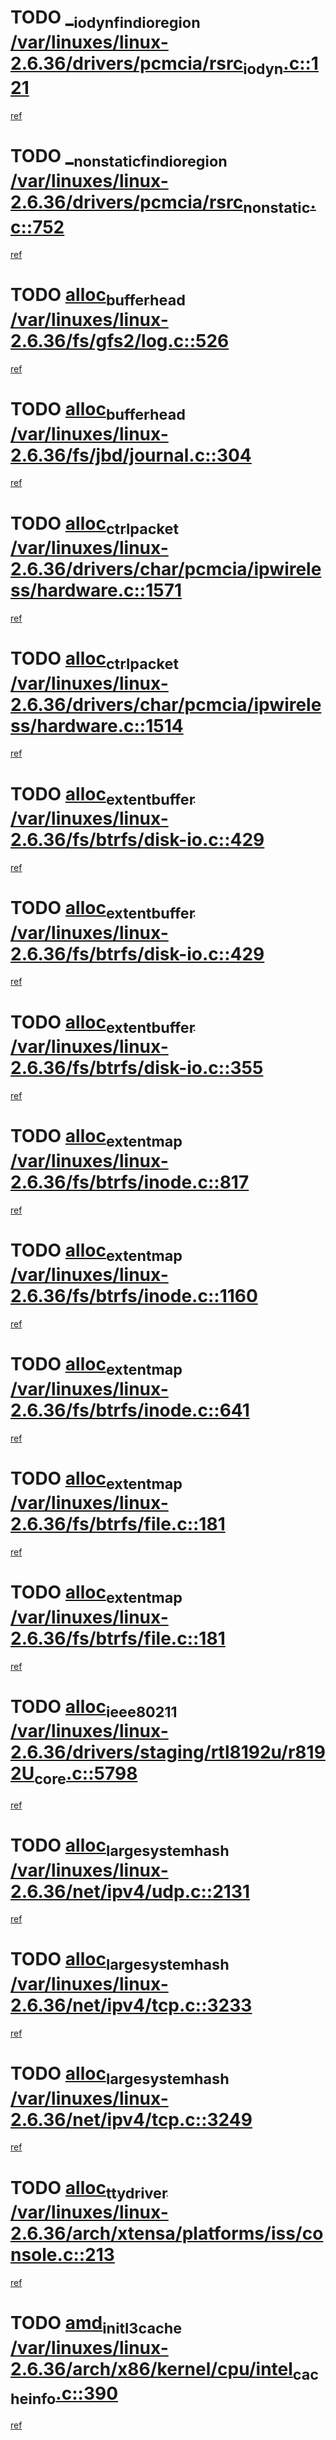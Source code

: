 * TODO [[view:/var/linuxes/linux-2.6.36/drivers/pcmcia/rsrc_iodyn.c::face=ovl-face1::linb=121::colb=9::cole=21][__iodyn_find_io_region /var/linuxes/linux-2.6.36/drivers/pcmcia/rsrc_iodyn.c::121]]
[[view:/var/linuxes/linux-2.6.36/drivers/pcmcia/rsrc_iodyn.c::face=ovl-face2::linb=127::colb=3::cole=15][ref]]
* TODO [[view:/var/linuxes/linux-2.6.36/drivers/pcmcia/rsrc_nonstatic.c::face=ovl-face1::linb=752::colb=9::cole=21][__nonstatic_find_io_region /var/linuxes/linux-2.6.36/drivers/pcmcia/rsrc_nonstatic.c::752]]
[[view:/var/linuxes/linux-2.6.36/drivers/pcmcia/rsrc_nonstatic.c::face=ovl-face2::linb=759::colb=3::cole=15][ref]]
* TODO [[view:/var/linuxes/linux-2.6.36/fs/gfs2/log.c::face=ovl-face1::linb=526::colb=1::cole=3][alloc_buffer_head /var/linuxes/linux-2.6.36/fs/gfs2/log.c::526]]
[[view:/var/linuxes/linux-2.6.36/fs/gfs2/log.c::face=ovl-face2::linb=527::colb=13::cole=15][ref]]
* TODO [[view:/var/linuxes/linux-2.6.36/fs/jbd/journal.c::face=ovl-face1::linb=304::colb=1::cole=7][alloc_buffer_head /var/linuxes/linux-2.6.36/fs/jbd/journal.c::304]]
[[view:/var/linuxes/linux-2.6.36/fs/jbd/journal.c::face=ovl-face2::linb=306::colb=1::cole=7][ref]]
* TODO [[view:/var/linuxes/linux-2.6.36/drivers/char/pcmcia/ipwireless/hardware.c::face=ovl-face1::linb=1571::colb=3::cole=9][alloc_ctrl_packet /var/linuxes/linux-2.6.36/drivers/char/pcmcia/ipwireless/hardware.c::1571]]
[[view:/var/linuxes/linux-2.6.36/drivers/char/pcmcia/ipwireless/hardware.c::face=ovl-face2::linb=1575::colb=3::cole=9][ref]]
* TODO [[view:/var/linuxes/linux-2.6.36/drivers/char/pcmcia/ipwireless/hardware.c::face=ovl-face1::linb=1514::colb=1::cole=11][alloc_ctrl_packet /var/linuxes/linux-2.6.36/drivers/char/pcmcia/ipwireless/hardware.c::1514]]
[[view:/var/linuxes/linux-2.6.36/drivers/char/pcmcia/ipwireless/hardware.c::face=ovl-face2::linb=1518::colb=1::cole=11][ref]]
* TODO [[view:/var/linuxes/linux-2.6.36/fs/btrfs/disk-io.c::face=ovl-face1::linb=429::colb=1::cole=3][alloc_extent_buffer /var/linuxes/linux-2.6.36/fs/btrfs/disk-io.c::429]]
[[view:/var/linuxes/linux-2.6.36/fs/btrfs/disk-io.c::face=ovl-face2::linb=437::colb=30::cole=32][ref]]
* TODO [[view:/var/linuxes/linux-2.6.36/fs/btrfs/disk-io.c::face=ovl-face1::linb=429::colb=1::cole=3][alloc_extent_buffer /var/linuxes/linux-2.6.36/fs/btrfs/disk-io.c::429]]
[[view:/var/linuxes/linux-2.6.36/fs/btrfs/disk-io.c::face=ovl-face2::linb=442::colb=5::cole=7][ref]]
* TODO [[view:/var/linuxes/linux-2.6.36/fs/btrfs/disk-io.c::face=ovl-face1::linb=355::colb=1::cole=3][alloc_extent_buffer /var/linuxes/linux-2.6.36/fs/btrfs/disk-io.c::355]]
[[view:/var/linuxes/linux-2.6.36/fs/btrfs/disk-io.c::face=ovl-face2::linb=364::colb=5::cole=7][ref]]
* TODO [[view:/var/linuxes/linux-2.6.36/fs/btrfs/inode.c::face=ovl-face1::linb=817::colb=2::cole=4][alloc_extent_map /var/linuxes/linux-2.6.36/fs/btrfs/inode.c::817]]
[[view:/var/linuxes/linux-2.6.36/fs/btrfs/inode.c::face=ovl-face2::linb=818::colb=2::cole=4][ref]]
* TODO [[view:/var/linuxes/linux-2.6.36/fs/btrfs/inode.c::face=ovl-face1::linb=1160::colb=3::cole=5][alloc_extent_map /var/linuxes/linux-2.6.36/fs/btrfs/inode.c::1160]]
[[view:/var/linuxes/linux-2.6.36/fs/btrfs/inode.c::face=ovl-face2::linb=1161::colb=3::cole=5][ref]]
* TODO [[view:/var/linuxes/linux-2.6.36/fs/btrfs/inode.c::face=ovl-face1::linb=641::colb=2::cole=4][alloc_extent_map /var/linuxes/linux-2.6.36/fs/btrfs/inode.c::641]]
[[view:/var/linuxes/linux-2.6.36/fs/btrfs/inode.c::face=ovl-face2::linb=642::colb=2::cole=4][ref]]
* TODO [[view:/var/linuxes/linux-2.6.36/fs/btrfs/file.c::face=ovl-face1::linb=181::colb=3::cole=8][alloc_extent_map /var/linuxes/linux-2.6.36/fs/btrfs/file.c::181]]
[[view:/var/linuxes/linux-2.6.36/fs/btrfs/file.c::face=ovl-face2::linb=211::colb=3::cole=8][ref]]
* TODO [[view:/var/linuxes/linux-2.6.36/fs/btrfs/file.c::face=ovl-face1::linb=181::colb=3::cole=8][alloc_extent_map /var/linuxes/linux-2.6.36/fs/btrfs/file.c::181]]
[[view:/var/linuxes/linux-2.6.36/fs/btrfs/file.c::face=ovl-face2::linb=233::colb=3::cole=8][ref]]
* TODO [[view:/var/linuxes/linux-2.6.36/drivers/staging/rtl8192u/r8192U_core.c::face=ovl-face1::linb=5798::colb=1::cole=4][alloc_ieee80211 /var/linuxes/linux-2.6.36/drivers/staging/rtl8192u/r8192U_core.c::5798]]
[[view:/var/linuxes/linux-2.6.36/drivers/staging/rtl8192u/r8192U_core.c::face=ovl-face2::linb=5807::colb=1::cole=4][ref]]
* TODO [[view:/var/linuxes/linux-2.6.36/net/ipv4/udp.c::face=ovl-face1::linb=2131::colb=2::cole=13][alloc_large_system_hash /var/linuxes/linux-2.6.36/net/ipv4/udp.c::2131]]
[[view:/var/linuxes/linux-2.6.36/net/ipv4/udp.c::face=ovl-face2::linb=2152::colb=25::cole=36][ref]]
* TODO [[view:/var/linuxes/linux-2.6.36/net/ipv4/tcp.c::face=ovl-face1::linb=3233::colb=1::cole=19][alloc_large_system_hash /var/linuxes/linux-2.6.36/net/ipv4/tcp.c::3233]]
[[view:/var/linuxes/linux-2.6.36/net/ipv4/tcp.c::face=ovl-face2::linb=3244::colb=25::cole=43][ref]]
* TODO [[view:/var/linuxes/linux-2.6.36/net/ipv4/tcp.c::face=ovl-face1::linb=3249::colb=1::cole=19][alloc_large_system_hash /var/linuxes/linux-2.6.36/net/ipv4/tcp.c::3249]]
[[view:/var/linuxes/linux-2.6.36/net/ipv4/tcp.c::face=ovl-face2::linb=3261::colb=18::cole=36][ref]]
* TODO [[view:/var/linuxes/linux-2.6.36/arch/xtensa/platforms/iss/console.c::face=ovl-face1::linb=213::colb=1::cole=14][alloc_tty_driver /var/linuxes/linux-2.6.36/arch/xtensa/platforms/iss/console.c::213]]
[[view:/var/linuxes/linux-2.6.36/arch/xtensa/platforms/iss/console.c::face=ovl-face2::linb=219::colb=1::cole=14][ref]]
* TODO [[view:/var/linuxes/linux-2.6.36/arch/x86/kernel/cpu/intel_cacheinfo.c::face=ovl-face1::linb=390::colb=2::cole=17][amd_init_l3_cache /var/linuxes/linux-2.6.36/arch/x86/kernel/cpu/intel_cacheinfo.c::390]]
[[view:/var/linuxes/linux-2.6.36/arch/x86/kernel/cpu/intel_cacheinfo.c::face=ovl-face2::linb=391::colb=2::cole=17][ref]]
* TODO [[view:/var/linuxes/linux-2.6.36/drivers/ata/sata_fsl.c::face=ovl-face1::linb=1343::colb=1::cole=5][ata_host_alloc_pinfo /var/linuxes/linux-2.6.36/drivers/ata/sata_fsl.c::1343]]
[[view:/var/linuxes/linux-2.6.36/drivers/ata/sata_fsl.c::face=ovl-face2::linb=1346::colb=1::cole=5][ref]]
* TODO [[view:/var/linuxes/linux-2.6.36/drivers/block/drbd/drbd_main.c::face=ovl-face1::linb=3045::colb=1::cole=16][bdget /var/linuxes/linux-2.6.36/drivers/block/drbd/drbd_main.c::3045]]
[[view:/var/linuxes/linux-2.6.36/drivers/block/drbd/drbd_main.c::face=ovl-face2::linb=3047::colb=1::cole=16][ref]]
* TODO [[view:/var/linuxes/linux-2.6.36/drivers/s390/block/dasd_ioctl.c::face=ovl-face1::linb=166::colb=23::cole=27][bdget_disk /var/linuxes/linux-2.6.36/drivers/s390/block/dasd_ioctl.c::166]]
[[view:/var/linuxes/linux-2.6.36/drivers/s390/block/dasd_ioctl.c::face=ovl-face2::linb=167::colb=2::cole=6][ref]]
* TODO [[view:/var/linuxes/linux-2.6.36/drivers/block/xen-blkfront.c::face=ovl-face1::linb=1234::colb=1::cole=5][bdget_disk /var/linuxes/linux-2.6.36/drivers/block/xen-blkfront.c::1234]]
[[view:/var/linuxes/linux-2.6.36/drivers/block/xen-blkfront.c::face=ovl-face2::linb=1237::colb=5::cole=9][ref]]
* TODO [[view:/var/linuxes/linux-2.6.36/block/blk-barrier.c::face=ovl-face1::linb=323::colb=1::cole=4][bio_alloc /var/linuxes/linux-2.6.36/block/blk-barrier.c::323]]
[[view:/var/linuxes/linux-2.6.36/block/blk-barrier.c::face=ovl-face2::linb=324::colb=1::cole=4][ref]]
* TODO [[view:/var/linuxes/linux-2.6.36/drivers/block/drbd/drbd_actlog.c::face=ovl-face1::linb=86::colb=1::cole=4][bio_alloc /var/linuxes/linux-2.6.36/drivers/block/drbd/drbd_actlog.c::86]]
[[view:/var/linuxes/linux-2.6.36/drivers/block/drbd/drbd_actlog.c::face=ovl-face2::linb=87::colb=1::cole=4][ref]]
* TODO [[view:/var/linuxes/linux-2.6.36/drivers/md/md.c::face=ovl-face1::linb=736::colb=13::cole=16][bio_alloc /var/linuxes/linux-2.6.36/drivers/md/md.c::736]]
[[view:/var/linuxes/linux-2.6.36/drivers/md/md.c::face=ovl-face2::linb=739::colb=1::cole=4][ref]]
* TODO [[view:/var/linuxes/linux-2.6.36/drivers/md/md.c::face=ovl-face1::linb=334::colb=3::cole=5][bio_alloc /var/linuxes/linux-2.6.36/drivers/md/md.c::334]]
[[view:/var/linuxes/linux-2.6.36/drivers/md/md.c::face=ovl-face2::linb=335::colb=3::cole=5][ref]]
* TODO [[view:/var/linuxes/linux-2.6.36/drivers/md/md.c::face=ovl-face1::linb=790::colb=13::cole=16][bio_alloc /var/linuxes/linux-2.6.36/drivers/md/md.c::790]]
[[view:/var/linuxes/linux-2.6.36/drivers/md/md.c::face=ovl-face2::linb=796::colb=1::cole=4][ref]]
* TODO [[view:/var/linuxes/linux-2.6.36/fs/buffer.c::face=ovl-face1::linb=2925::colb=1::cole=4][bio_alloc /var/linuxes/linux-2.6.36/fs/buffer.c::2925]]
[[view:/var/linuxes/linux-2.6.36/fs/buffer.c::face=ovl-face2::linb=2927::colb=1::cole=4][ref]]
* TODO [[view:/var/linuxes/linux-2.6.36/fs/btrfs/inode.c::face=ovl-face1::linb=1836::colb=1::cole=4][bio_alloc /var/linuxes/linux-2.6.36/fs/btrfs/inode.c::1836]]
[[view:/var/linuxes/linux-2.6.36/fs/btrfs/inode.c::face=ovl-face2::linb=1837::colb=1::cole=4][ref]]
* TODO [[view:/var/linuxes/linux-2.6.36/fs/xfs/linux-2.6/xfs_buf.c::face=ovl-face1::linb=1221::colb=2::cole=5][bio_alloc /var/linuxes/linux-2.6.36/fs/xfs/linux-2.6/xfs_buf.c::1221]]
[[view:/var/linuxes/linux-2.6.36/fs/xfs/linux-2.6/xfs_buf.c::face=ovl-face2::linb=1223::colb=2::cole=5][ref]]
* TODO [[view:/var/linuxes/linux-2.6.36/fs/xfs/linux-2.6/xfs_buf.c::face=ovl-face1::linb=1242::colb=1::cole=4][bio_alloc /var/linuxes/linux-2.6.36/fs/xfs/linux-2.6/xfs_buf.c::1242]]
[[view:/var/linuxes/linux-2.6.36/fs/xfs/linux-2.6/xfs_buf.c::face=ovl-face2::linb=1243::colb=1::cole=4][ref]]
* TODO [[view:/var/linuxes/linux-2.6.36/fs/jfs/jfs_logmgr.c::face=ovl-face1::linb=2006::colb=1::cole=4][bio_alloc /var/linuxes/linux-2.6.36/fs/jfs/jfs_logmgr.c::2006]]
[[view:/var/linuxes/linux-2.6.36/fs/jfs/jfs_logmgr.c::face=ovl-face2::linb=2008::colb=1::cole=4][ref]]
* TODO [[view:/var/linuxes/linux-2.6.36/fs/jfs/jfs_logmgr.c::face=ovl-face1::linb=2148::colb=1::cole=4][bio_alloc /var/linuxes/linux-2.6.36/fs/jfs/jfs_logmgr.c::2148]]
[[view:/var/linuxes/linux-2.6.36/fs/jfs/jfs_logmgr.c::face=ovl-face2::linb=2149::colb=1::cole=4][ref]]
* TODO [[view:/var/linuxes/linux-2.6.36/fs/jfs/jfs_metapage.c::face=ovl-face1::linb=518::colb=3::cole=6][bio_alloc /var/linuxes/linux-2.6.36/fs/jfs/jfs_metapage.c::518]]
[[view:/var/linuxes/linux-2.6.36/fs/jfs/jfs_metapage.c::face=ovl-face2::linb=519::colb=3::cole=6][ref]]
* TODO [[view:/var/linuxes/linux-2.6.36/fs/jfs/jfs_metapage.c::face=ovl-face1::linb=439::colb=2::cole=5][bio_alloc /var/linuxes/linux-2.6.36/fs/jfs/jfs_metapage.c::439]]
[[view:/var/linuxes/linux-2.6.36/fs/jfs/jfs_metapage.c::face=ovl-face2::linb=440::colb=2::cole=5][ref]]
* TODO [[view:/var/linuxes/linux-2.6.36/fs/gfs2/ops_fstype.c::face=ovl-face1::linb=270::colb=1::cole=4][bio_alloc /var/linuxes/linux-2.6.36/fs/gfs2/ops_fstype.c::270]]
[[view:/var/linuxes/linux-2.6.36/fs/gfs2/ops_fstype.c::face=ovl-face2::linb=271::colb=1::cole=4][ref]]
* TODO [[view:/var/linuxes/linux-2.6.36/fs/direct-io.c::face=ovl-face1::linb=334::colb=1::cole=4][bio_alloc /var/linuxes/linux-2.6.36/fs/direct-io.c::334]]
[[view:/var/linuxes/linux-2.6.36/fs/direct-io.c::face=ovl-face2::linb=336::colb=1::cole=4][ref]]
* TODO [[view:/var/linuxes/linux-2.6.36/kernel/power/block_io.c::face=ovl-face1::linb=34::colb=1::cole=4][bio_alloc /var/linuxes/linux-2.6.36/kernel/power/block_io.c::34]]
[[view:/var/linuxes/linux-2.6.36/kernel/power/block_io.c::face=ovl-face2::linb=35::colb=1::cole=4][ref]]
* TODO [[view:/var/linuxes/linux-2.6.36/mm/bounce.c::face=ovl-face1::linb=203::colb=3::cole=6][bio_alloc /var/linuxes/linux-2.6.36/mm/bounce.c::203]]
[[view:/var/linuxes/linux-2.6.36/mm/bounce.c::face=ovl-face2::linb=204::colb=10::cole=13][ref]]
* TODO [[view:/var/linuxes/linux-2.6.36/drivers/md/dm-io.c::face=ovl-face1::linb=323::colb=2::cole=5][bio_alloc_bioset /var/linuxes/linux-2.6.36/drivers/md/dm-io.c::323]]
[[view:/var/linuxes/linux-2.6.36/drivers/md/dm-io.c::face=ovl-face2::linb=324::colb=2::cole=5][ref]]
* TODO [[view:/var/linuxes/linux-2.6.36/drivers/md/dm.c::face=ovl-face1::linb=1208::colb=1::cole=6][bio_alloc_bioset /var/linuxes/linux-2.6.36/drivers/md/dm.c::1208]]
[[view:/var/linuxes/linux-2.6.36/drivers/md/dm.c::face=ovl-face2::linb=1210::colb=1::cole=6][ref]]
* TODO [[view:/var/linuxes/linux-2.6.36/drivers/md/dm.c::face=ovl-face1::linb=1162::colb=1::cole=6][bio_alloc_bioset /var/linuxes/linux-2.6.36/drivers/md/dm.c::1162]]
[[view:/var/linuxes/linux-2.6.36/drivers/md/dm.c::face=ovl-face2::linb=1164::colb=1::cole=6][ref]]
* TODO [[view:/var/linuxes/linux-2.6.36/drivers/md/dm.c::face=ovl-face1::linb=1131::colb=1::cole=6][bio_alloc_bioset /var/linuxes/linux-2.6.36/drivers/md/dm.c::1131]]
[[view:/var/linuxes/linux-2.6.36/drivers/md/dm.c::face=ovl-face2::linb=1132::colb=1::cole=6][ref]]
* TODO [[view:/var/linuxes/linux-2.6.36/drivers/block/pktcdvd.c::face=ovl-face1::linb=2475::colb=14::cole=24][bio_clone /var/linuxes/linux-2.6.36/drivers/block/pktcdvd.c::2475]]
[[view:/var/linuxes/linux-2.6.36/drivers/block/pktcdvd.c::face=ovl-face2::linb=2480::colb=2::cole=12][ref]]
* TODO [[view:/var/linuxes/linux-2.6.36/drivers/md/faulty.c::face=ovl-face1::linb=213::colb=14::cole=15][bio_clone /var/linuxes/linux-2.6.36/drivers/md/faulty.c::213]]
[[view:/var/linuxes/linux-2.6.36/drivers/md/faulty.c::face=ovl-face2::linb=214::colb=2::cole=3][ref]]
* TODO [[view:/var/linuxes/linux-2.6.36/drivers/md/md.c::face=ovl-face1::linb=750::colb=2::cole=6][bio_clone /var/linuxes/linux-2.6.36/drivers/md/md.c::750]]
[[view:/var/linuxes/linux-2.6.36/drivers/md/md.c::face=ovl-face2::linb=751::colb=2::cole=6][ref]]
* TODO [[view:/var/linuxes/linux-2.6.36/drivers/md/raid10.c::face=ovl-face1::linb=892::colb=2::cole=10][bio_clone /var/linuxes/linux-2.6.36/drivers/md/raid10.c::892]]
[[view:/var/linuxes/linux-2.6.36/drivers/md/raid10.c::face=ovl-face2::linb=896::colb=2::cole=10][ref]]
* TODO [[view:/var/linuxes/linux-2.6.36/drivers/md/raid10.c::face=ovl-face1::linb=961::colb=2::cole=6][bio_clone /var/linuxes/linux-2.6.36/drivers/md/raid10.c::961]]
[[view:/var/linuxes/linux-2.6.36/drivers/md/raid10.c::face=ovl-face2::linb=964::colb=2::cole=6][ref]]
* TODO [[view:/var/linuxes/linux-2.6.36/drivers/md/raid10.c::face=ovl-face1::linb=1749::colb=4::cole=7][bio_clone /var/linuxes/linux-2.6.36/drivers/md/raid10.c::1749]]
[[view:/var/linuxes/linux-2.6.36/drivers/md/raid10.c::face=ovl-face2::linb=1751::colb=4::cole=7][ref]]
* TODO [[view:/var/linuxes/linux-2.6.36/drivers/md/raid1.c::face=ovl-face1::linb=873::colb=2::cole=10][bio_clone /var/linuxes/linux-2.6.36/drivers/md/raid1.c::873]]
[[view:/var/linuxes/linux-2.6.36/drivers/md/raid1.c::face=ovl-face2::linb=877::colb=2::cole=10][ref]]
* TODO [[view:/var/linuxes/linux-2.6.36/drivers/md/raid1.c::face=ovl-face1::linb=972::colb=2::cole=6][bio_clone /var/linuxes/linux-2.6.36/drivers/md/raid1.c::972]]
[[view:/var/linuxes/linux-2.6.36/drivers/md/raid1.c::face=ovl-face2::linb=975::colb=2::cole=6][ref]]
* TODO [[view:/var/linuxes/linux-2.6.36/drivers/md/raid1.c::face=ovl-face1::linb=1657::colb=5::cole=8][bio_clone /var/linuxes/linux-2.6.36/drivers/md/raid1.c::1657]]
[[view:/var/linuxes/linux-2.6.36/drivers/md/raid1.c::face=ovl-face2::linb=1663::colb=5::cole=8][ref]]
* TODO [[view:/var/linuxes/linux-2.6.36/drivers/md/raid1.c::face=ovl-face1::linb=1707::colb=4::cole=7][bio_clone /var/linuxes/linux-2.6.36/drivers/md/raid1.c::1707]]
[[view:/var/linuxes/linux-2.6.36/drivers/md/raid1.c::face=ovl-face2::linb=1716::colb=4::cole=7][ref]]
* TODO [[view:/var/linuxes/linux-2.6.36/drivers/block/drbd/drbd_req.c::face=ovl-face1::linb=1047::colb=2::cole=4][bio_split /var/linuxes/linux-2.6.36/drivers/block/drbd/drbd_req.c::1047]]
[[view:/var/linuxes/linux-2.6.36/drivers/block/drbd/drbd_req.c::face=ovl-face2::linb=1062::colb=41::cole=43][ref]]
* TODO [[view:/var/linuxes/linux-2.6.36/drivers/md/raid0.c::face=ovl-face1::linb=503::colb=3::cole=5][bio_split /var/linuxes/linux-2.6.36/drivers/md/raid0.c::503]]
[[view:/var/linuxes/linux-2.6.36/drivers/md/raid0.c::face=ovl-face2::linb=508::colb=33::cole=35][ref]]
* TODO [[view:/var/linuxes/linux-2.6.36/drivers/md/raid0.c::face=ovl-face1::linb=506::colb=3::cole=5][bio_split /var/linuxes/linux-2.6.36/drivers/md/raid0.c::506]]
[[view:/var/linuxes/linux-2.6.36/drivers/md/raid0.c::face=ovl-face2::linb=508::colb=33::cole=35][ref]]
* TODO [[view:/var/linuxes/linux-2.6.36/drivers/md/raid10.c::face=ovl-face1::linb=826::colb=2::cole=4][bio_split /var/linuxes/linux-2.6.36/drivers/md/raid10.c::826]]
[[view:/var/linuxes/linux-2.6.36/drivers/md/raid10.c::face=ovl-face2::linb=841::colb=27::cole=29][ref]]
* TODO [[view:/var/linuxes/linux-2.6.36/drivers/md/linear.c::face=ovl-face1::linb=333::colb=2::cole=4][bio_split /var/linuxes/linux-2.6.36/drivers/md/linear.c::333]]
[[view:/var/linuxes/linux-2.6.36/drivers/md/linear.c::face=ovl-face2::linb=335::colb=34::cole=36][ref]]
* TODO [[view:/var/linuxes/linux-2.6.36/block/scsi_ioctl.c::face=ovl-face1::linb=531::colb=1::cole=3][blk_get_request /var/linuxes/linux-2.6.36/block/scsi_ioctl.c::531]]
[[view:/var/linuxes/linux-2.6.36/block/scsi_ioctl.c::face=ovl-face2::linb=532::colb=1::cole=3][ref]]
* TODO [[view:/var/linuxes/linux-2.6.36/block/scsi_ioctl.c::face=ovl-face1::linb=445::colb=1::cole=3][blk_get_request /var/linuxes/linux-2.6.36/block/scsi_ioctl.c::445]]
[[view:/var/linuxes/linux-2.6.36/block/scsi_ioctl.c::face=ovl-face2::linb=453::colb=1::cole=3][ref]]
* TODO [[view:/var/linuxes/linux-2.6.36/drivers/ide/ide-disk.c::face=ovl-face1::linb=477::colb=1::cole=3][blk_get_request /var/linuxes/linux-2.6.36/drivers/ide/ide-disk.c::477]]
[[view:/var/linuxes/linux-2.6.36/drivers/ide/ide-disk.c::face=ovl-face2::linb=478::colb=1::cole=3][ref]]
* TODO [[view:/var/linuxes/linux-2.6.36/drivers/ide/ide-tape.c::face=ovl-face1::linb=857::colb=1::cole=3][blk_get_request /var/linuxes/linux-2.6.36/drivers/ide/ide-tape.c::857]]
[[view:/var/linuxes/linux-2.6.36/drivers/ide/ide-tape.c::face=ovl-face2::linb=858::colb=1::cole=3][ref]]
* TODO [[view:/var/linuxes/linux-2.6.36/drivers/ide/ide-cd_ioctl.c::face=ovl-face1::linb=300::colb=1::cole=3][blk_get_request /var/linuxes/linux-2.6.36/drivers/ide/ide-cd_ioctl.c::300]]
[[view:/var/linuxes/linux-2.6.36/drivers/ide/ide-cd_ioctl.c::face=ovl-face2::linb=301::colb=1::cole=3][ref]]
* TODO [[view:/var/linuxes/linux-2.6.36/drivers/ide/ide-taskfile.c::face=ovl-face1::linb=433::colb=1::cole=3][blk_get_request /var/linuxes/linux-2.6.36/drivers/ide/ide-taskfile.c::433]]
[[view:/var/linuxes/linux-2.6.36/drivers/ide/ide-taskfile.c::face=ovl-face2::linb=434::colb=1::cole=3][ref]]
* TODO [[view:/var/linuxes/linux-2.6.36/drivers/ide/ide-pm.c::face=ovl-face1::linb=61::colb=1::cole=3][blk_get_request /var/linuxes/linux-2.6.36/drivers/ide/ide-pm.c::61]]
[[view:/var/linuxes/linux-2.6.36/drivers/ide/ide-pm.c::face=ovl-face2::linb=62::colb=1::cole=3][ref]]
* TODO [[view:/var/linuxes/linux-2.6.36/drivers/ide/ide-pm.c::face=ovl-face1::linb=21::colb=1::cole=3][blk_get_request /var/linuxes/linux-2.6.36/drivers/ide/ide-pm.c::21]]
[[view:/var/linuxes/linux-2.6.36/drivers/ide/ide-pm.c::face=ovl-face2::linb=22::colb=1::cole=3][ref]]
* TODO [[view:/var/linuxes/linux-2.6.36/drivers/ide/ide-cd.c::face=ovl-face1::linb=452::colb=2::cole=4][blk_get_request /var/linuxes/linux-2.6.36/drivers/ide/ide-cd.c::452]]
[[view:/var/linuxes/linux-2.6.36/drivers/ide/ide-cd.c::face=ovl-face2::linb=454::colb=9::cole=11][ref]]
* TODO [[view:/var/linuxes/linux-2.6.36/drivers/ide/ide-devsets.c::face=ovl-face1::linb=168::colb=1::cole=3][blk_get_request /var/linuxes/linux-2.6.36/drivers/ide/ide-devsets.c::168]]
[[view:/var/linuxes/linux-2.6.36/drivers/ide/ide-devsets.c::face=ovl-face2::linb=169::colb=1::cole=3][ref]]
* TODO [[view:/var/linuxes/linux-2.6.36/drivers/ide/ide-park.c::face=ovl-face1::linb=34::colb=1::cole=3][blk_get_request /var/linuxes/linux-2.6.36/drivers/ide/ide-park.c::34]]
[[view:/var/linuxes/linux-2.6.36/drivers/ide/ide-park.c::face=ovl-face2::linb=35::colb=1::cole=3][ref]]
* TODO [[view:/var/linuxes/linux-2.6.36/drivers/ide/ide-atapi.c::face=ovl-face1::linb=94::colb=1::cole=3][blk_get_request /var/linuxes/linux-2.6.36/drivers/ide/ide-atapi.c::94]]
[[view:/var/linuxes/linux-2.6.36/drivers/ide/ide-atapi.c::face=ovl-face2::linb=95::colb=1::cole=3][ref]]
* TODO [[view:/var/linuxes/linux-2.6.36/drivers/ide/ide-ioctls.c::face=ovl-face1::linb=223::colb=1::cole=3][blk_get_request /var/linuxes/linux-2.6.36/drivers/ide/ide-ioctls.c::223]]
[[view:/var/linuxes/linux-2.6.36/drivers/ide/ide-ioctls.c::face=ovl-face2::linb=224::colb=1::cole=3][ref]]
* TODO [[view:/var/linuxes/linux-2.6.36/drivers/ide/ide-ioctls.c::face=ovl-face1::linb=127::colb=2::cole=4][blk_get_request /var/linuxes/linux-2.6.36/drivers/ide/ide-ioctls.c::127]]
[[view:/var/linuxes/linux-2.6.36/drivers/ide/ide-ioctls.c::face=ovl-face2::linb=128::colb=2::cole=4][ref]]
* TODO [[view:/var/linuxes/linux-2.6.36/drivers/block/pktcdvd.c::face=ovl-face1::linb=743::colb=1::cole=3][blk_get_request /var/linuxes/linux-2.6.36/drivers/block/pktcdvd.c::743]]
[[view:/var/linuxes/linux-2.6.36/drivers/block/pktcdvd.c::face=ovl-face2::linb=751::colb=1::cole=3][ref]]
* TODO [[view:/var/linuxes/linux-2.6.36/drivers/block/paride/pd.c::face=ovl-face1::linb=722::colb=1::cole=3][blk_get_request /var/linuxes/linux-2.6.36/drivers/block/paride/pd.c::722]]
[[view:/var/linuxes/linux-2.6.36/drivers/block/paride/pd.c::face=ovl-face2::linb=724::colb=1::cole=3][ref]]
* TODO [[view:/var/linuxes/linux-2.6.36/drivers/scsi/scsi_error.c::face=ovl-face1::linb=1579::colb=1::cole=4][blk_get_request /var/linuxes/linux-2.6.36/drivers/scsi/scsi_error.c::1579]]
[[view:/var/linuxes/linux-2.6.36/drivers/scsi/scsi_error.c::face=ovl-face2::linb=1581::colb=1::cole=4][ref]]
* TODO [[view:/var/linuxes/linux-2.6.36/drivers/scsi/scsi_lib.c::face=ovl-face1::linb=217::colb=1::cole=4][blk_get_request /var/linuxes/linux-2.6.36/drivers/scsi/scsi_lib.c::217]]
[[view:/var/linuxes/linux-2.6.36/drivers/scsi/scsi_lib.c::face=ovl-face2::linb=223::colb=1::cole=4][ref]]
* TODO [[view:/var/linuxes/linux-2.6.36/fs/btrfs/tree-log.c::face=ovl-face1::linb=746::colb=1::cole=5][btrfs_alloc_path /var/linuxes/linux-2.6.36/fs/btrfs/tree-log.c::746]]
[[view:/var/linuxes/linux-2.6.36/fs/btrfs/tree-log.c::face=ovl-face2::linb=751::colb=32::cole=36][ref]]
* TODO [[view:/var/linuxes/linux-2.6.36/fs/btrfs/tree-log.c::face=ovl-face1::linb=746::colb=1::cole=5][btrfs_alloc_path /var/linuxes/linux-2.6.36/fs/btrfs/tree-log.c::746]]
[[view:/var/linuxes/linux-2.6.36/fs/btrfs/tree-log.c::face=ovl-face2::linb=751::colb=48::cole=52][ref]]
* TODO [[view:/var/linuxes/linux-2.6.36/fs/btrfs/tree-log.c::face=ovl-face1::linb=2209::colb=1::cole=5][btrfs_alloc_path /var/linuxes/linux-2.6.36/fs/btrfs/tree-log.c::2209]]
[[view:/var/linuxes/linux-2.6.36/fs/btrfs/tree-log.c::face=ovl-face2::linb=2254::colb=25::cole=29][ref]]
* TODO [[view:/var/linuxes/linux-2.6.36/fs/btrfs/tree-log.c::face=ovl-face1::linb=2209::colb=1::cole=5][btrfs_alloc_path /var/linuxes/linux-2.6.36/fs/btrfs/tree-log.c::2209]]
[[view:/var/linuxes/linux-2.6.36/fs/btrfs/tree-log.c::face=ovl-face2::linb=2254::colb=41::cole=45][ref]]
* TODO [[view:/var/linuxes/linux-2.6.36/fs/btrfs/tree-log.c::face=ovl-face1::linb=2741::colb=1::cole=5][btrfs_alloc_path /var/linuxes/linux-2.6.36/fs/btrfs/tree-log.c::2741]]
[[view:/var/linuxes/linux-2.6.36/fs/btrfs/tree-log.c::face=ovl-face2::linb=2780::colb=1::cole=5][ref]]
* TODO [[view:/var/linuxes/linux-2.6.36/fs/btrfs/tree-log.c::face=ovl-face1::linb=974::colb=1::cole=5][btrfs_alloc_path /var/linuxes/linux-2.6.36/fs/btrfs/tree-log.c::974]]
[[view:/var/linuxes/linux-2.6.36/fs/btrfs/tree-log.c::face=ovl-face2::linb=981::colb=7::cole=11][ref]]
* TODO [[view:/var/linuxes/linux-2.6.36/fs/btrfs/tree-log.c::face=ovl-face1::linb=974::colb=1::cole=5][btrfs_alloc_path /var/linuxes/linux-2.6.36/fs/btrfs/tree-log.c::974]]
[[view:/var/linuxes/linux-2.6.36/fs/btrfs/tree-log.c::face=ovl-face2::linb=985::colb=24::cole=28][ref]]
* TODO [[view:/var/linuxes/linux-2.6.36/fs/btrfs/tree-log.c::face=ovl-face1::linb=974::colb=1::cole=5][btrfs_alloc_path /var/linuxes/linux-2.6.36/fs/btrfs/tree-log.c::974]]
[[view:/var/linuxes/linux-2.6.36/fs/btrfs/tree-log.c::face=ovl-face2::linb=986::colb=10::cole=14][ref]]
* TODO [[view:/var/linuxes/linux-2.6.36/fs/btrfs/inode.c::face=ovl-face1::linb=4173::colb=1::cole=5][btrfs_alloc_path /var/linuxes/linux-2.6.36/fs/btrfs/inode.c::4173]]
[[view:/var/linuxes/linux-2.6.36/fs/btrfs/inode.c::face=ovl-face2::linb=4174::colb=1::cole=5][ref]]
* TODO [[view:/var/linuxes/linux-2.6.36/fs/btrfs/export.c::face=ovl-face1::linb=178::colb=1::cole=5][btrfs_alloc_path /var/linuxes/linux-2.6.36/fs/btrfs/export.c::178]]
[[view:/var/linuxes/linux-2.6.36/fs/btrfs/export.c::face=ovl-face2::linb=196::colb=5::cole=9][ref]]
* TODO [[view:/var/linuxes/linux-2.6.36/fs/btrfs/dir-item.c::face=ovl-face1::linb=144::colb=1::cole=5][btrfs_alloc_path /var/linuxes/linux-2.6.36/fs/btrfs/dir-item.c::144]]
[[view:/var/linuxes/linux-2.6.36/fs/btrfs/dir-item.c::face=ovl-face2::linb=145::colb=1::cole=5][ref]]
* TODO [[view:/var/linuxes/linux-2.6.36/fs/btrfs/file-item.c::face=ovl-face1::linb=171::colb=1::cole=5][btrfs_alloc_path /var/linuxes/linux-2.6.36/fs/btrfs/file-item.c::171]]
[[view:/var/linuxes/linux-2.6.36/fs/btrfs/file-item.c::face=ovl-face2::linb=173::colb=2::cole=6][ref]]
* TODO [[view:/var/linuxes/linux-2.6.36/fs/btrfs/file-item.c::face=ovl-face1::linb=171::colb=1::cole=5][btrfs_alloc_path /var/linuxes/linux-2.6.36/fs/btrfs/file-item.c::171]]
[[view:/var/linuxes/linux-2.6.36/fs/btrfs/file-item.c::face=ovl-face2::linb=216::colb=25::cole=29][ref]]
* TODO [[view:/var/linuxes/linux-2.6.36/fs/btrfs/file-item.c::face=ovl-face1::linb=171::colb=1::cole=5][btrfs_alloc_path /var/linuxes/linux-2.6.36/fs/btrfs/file-item.c::171]]
[[view:/var/linuxes/linux-2.6.36/fs/btrfs/file-item.c::face=ovl-face2::linb=217::colb=11::cole=15][ref]]
* TODO [[view:/var/linuxes/linux-2.6.36/fs/btrfs/file-item.c::face=ovl-face1::linb=171::colb=1::cole=5][btrfs_alloc_path /var/linuxes/linux-2.6.36/fs/btrfs/file-item.c::171]]
[[view:/var/linuxes/linux-2.6.36/fs/btrfs/file-item.c::face=ovl-face2::linb=236::colb=21::cole=25][ref]]
* TODO [[view:/var/linuxes/linux-2.6.36/fs/btrfs/file-item.c::face=ovl-face1::linb=538::colb=1::cole=5][btrfs_alloc_path /var/linuxes/linux-2.6.36/fs/btrfs/file-item.c::538]]
[[view:/var/linuxes/linux-2.6.36/fs/btrfs/file-item.c::face=ovl-face2::linb=545::colb=2::cole=6][ref]]
* TODO [[view:/var/linuxes/linux-2.6.36/fs/btrfs/inode.c::face=ovl-face1::linb=5374::colb=1::cole=3][btrfs_get_extent /var/linuxes/linux-2.6.36/fs/btrfs/inode.c::5374]]
[[view:/var/linuxes/linux-2.6.36/fs/btrfs/inode.c::face=ovl-face2::linb=5392::colb=39::cole=41][ref]]
* TODO [[view:/var/linuxes/linux-2.6.36/fs/btrfs/inode.c::face=ovl-face1::linb=5374::colb=1::cole=3][btrfs_get_extent /var/linuxes/linux-2.6.36/fs/btrfs/inode.c::5374]]
[[view:/var/linuxes/linux-2.6.36/fs/btrfs/inode.c::face=ovl-face2::linb=5393::colb=5::cole=7][ref]]
* TODO [[view:/var/linuxes/linux-2.6.36/fs/btrfs/ioctl.c::face=ovl-face1::linb=497::colb=2::cole=4][btrfs_get_extent /var/linuxes/linux-2.6.36/fs/btrfs/ioctl.c::497]]
[[view:/var/linuxes/linux-2.6.36/fs/btrfs/ioctl.c::face=ovl-face2::linb=505::colb=5::cole=7][ref]]
* TODO [[view:/var/linuxes/linux-2.6.36/arch/sparc/kernel/prom_common.c::face=ovl-face1::linb=183::colb=8::cole=12][build_one_prop /var/linuxes/linux-2.6.36/arch/sparc/kernel/prom_common.c::183]]
[[view:/var/linuxes/linux-2.6.36/arch/sparc/kernel/prom_common.c::face=ovl-face2::linb=186::colb=1::cole=5][ref]]
* TODO [[view:/var/linuxes/linux-2.6.36/arch/powerpc/mm/numa.c::face=ovl-face1::linb=1042::colb=2::cole=16][careful_zallocation /var/linuxes/linux-2.6.36/arch/powerpc/mm/numa.c::1042]]
[[view:/var/linuxes/linux-2.6.36/arch/powerpc/mm/numa.c::face=ovl-face2::linb=1049::colb=2::cole=16][ref]]
* TODO [[view:/var/linuxes/linux-2.6.36/drivers/parisc/ccio-dma.c::face=ovl-face1::linb=1187::colb=13::cole=16][ccio_get_iommu /var/linuxes/linux-2.6.36/drivers/parisc/ccio-dma.c::1187]]
[[view:/var/linuxes/linux-2.6.36/drivers/parisc/ccio-dma.c::face=ovl-face2::linb=1190::colb=1::cole=4][ref]]
* TODO [[view:/var/linuxes/linux-2.6.36/arch/sh/boards/mach-landisk/gio.c::face=ovl-face1::linb=148::colb=1::cole=7][cdev_alloc /var/linuxes/linux-2.6.36/arch/sh/boards/mach-landisk/gio.c::148]]
[[view:/var/linuxes/linux-2.6.36/arch/sh/boards/mach-landisk/gio.c::face=ovl-face2::linb=149::colb=1::cole=7][ref]]
* TODO [[view:/var/linuxes/linux-2.6.36/drivers/staging/vme/devices/vme_user.c::face=ovl-face1::linb=705::colb=1::cole=14][cdev_alloc /var/linuxes/linux-2.6.36/drivers/staging/vme/devices/vme_user.c::705]]
[[view:/var/linuxes/linux-2.6.36/drivers/staging/vme/devices/vme_user.c::face=ovl-face2::linb=706::colb=1::cole=14][ref]]
* TODO [[view:/var/linuxes/linux-2.6.36/fs/ceph/addr.c::face=ovl-face1::linb=772::colb=4::cole=7][ceph_osdc_new_request /var/linuxes/linux-2.6.36/fs/ceph/addr.c::772]]
[[view:/var/linuxes/linux-2.6.36/fs/ceph/addr.c::face=ovl-face2::linb=783::colb=16::cole=19][ref]]
* TODO [[view:/var/linuxes/linux-2.6.36/net/caif/cfcnfg.c::face=ovl-face1::linb=490::colb=1::cole=5][cfmuxl_remove_dnlayer /var/linuxes/linux-2.6.36/net/caif/cfcnfg.c::490]]
[[view:/var/linuxes/linux-2.6.36/net/caif/cfcnfg.c::face=ovl-face2::linb=491::colb=11::cole=15][ref]]
* TODO [[view:/var/linuxes/linux-2.6.36/drivers/dma/coh901318.c::face=ovl-face1::linb=1015::colb=1::cole=5][coh901318_desc_get /var/linuxes/linux-2.6.36/drivers/dma/coh901318.c::1015]]
[[view:/var/linuxes/linux-2.6.36/drivers/dma/coh901318.c::face=ovl-face2::linb=1016::colb=1::cole=5][ref]]
* TODO [[view:/var/linuxes/linux-2.6.36/drivers/dma/coh901318.c::face=ovl-face1::linb=1139::colb=1::cole=5][coh901318_desc_get /var/linuxes/linux-2.6.36/drivers/dma/coh901318.c::1139]]
[[view:/var/linuxes/linux-2.6.36/drivers/dma/coh901318.c::face=ovl-face2::linb=1140::colb=1::cole=5][ref]]
* TODO [[view:/var/linuxes/linux-2.6.36/fs/btrfs/compression.c::face=ovl-face1::linb=626::colb=1::cole=9][compressed_bio_alloc /var/linuxes/linux-2.6.36/fs/btrfs/compression.c::626]]
[[view:/var/linuxes/linux-2.6.36/fs/btrfs/compression.c::face=ovl-face2::linb=627::colb=1::cole=9][ref]]
* TODO [[view:/var/linuxes/linux-2.6.36/fs/btrfs/compression.c::face=ovl-face1::linb=672::colb=3::cole=11][compressed_bio_alloc /var/linuxes/linux-2.6.36/fs/btrfs/compression.c::672]]
[[view:/var/linuxes/linux-2.6.36/fs/btrfs/compression.c::face=ovl-face2::linb=674::colb=3::cole=11][ref]]
* TODO [[view:/var/linuxes/linux-2.6.36/fs/btrfs/compression.c::face=ovl-face1::linb=367::colb=1::cole=4][compressed_bio_alloc /var/linuxes/linux-2.6.36/fs/btrfs/compression.c::367]]
[[view:/var/linuxes/linux-2.6.36/fs/btrfs/compression.c::face=ovl-face2::linb=368::colb=1::cole=4][ref]]
* TODO [[view:/var/linuxes/linux-2.6.36/fs/btrfs/compression.c::face=ovl-face1::linb=407::colb=3::cole=6][compressed_bio_alloc /var/linuxes/linux-2.6.36/fs/btrfs/compression.c::407]]
[[view:/var/linuxes/linux-2.6.36/fs/btrfs/compression.c::face=ovl-face2::linb=408::colb=3::cole=6][ref]]
* TODO [[view:/var/linuxes/linux-2.6.36/tools/perf/util/callchain.c::face=ovl-face1::linb=237::colb=1::cole=4][create_child /var/linuxes/linux-2.6.36/tools/perf/util/callchain.c::237]]
[[view:/var/linuxes/linux-2.6.36/tools/perf/util/callchain.c::face=ovl-face2::linb=240::colb=1::cole=4][ref]]
* TODO [[view:/var/linuxes/linux-2.6.36/tools/perf/util/callchain.c::face=ovl-face1::linb=259::colb=1::cole=4][create_child /var/linuxes/linux-2.6.36/tools/perf/util/callchain.c::259]]
[[view:/var/linuxes/linux-2.6.36/tools/perf/util/callchain.c::face=ovl-face2::linb=264::colb=1::cole=4][ref]]
* TODO [[view:/var/linuxes/linux-2.6.36/arch/parisc/kernel/drivers.c::face=ovl-face1::linb=502::colb=1::cole=4][create_parisc_device /var/linuxes/linux-2.6.36/arch/parisc/kernel/drivers.c::502]]
[[view:/var/linuxes/linux-2.6.36/arch/parisc/kernel/drivers.c::face=ovl-face2::linb=503::colb=5::cole=8][ref]]
* TODO [[view:/var/linuxes/linux-2.6.36/crypto/cryptd.c::face=ovl-face1::linb=694::colb=1::cole=4][crypto_alloc_ahash /var/linuxes/linux-2.6.36/crypto/cryptd.c::694]]
[[view:/var/linuxes/linux-2.6.36/crypto/cryptd.c::face=ovl-face2::linb=697::colb=5::cole=8][ref]]
* TODO [[view:/var/linuxes/linux-2.6.36/sound/pci/cs46xx/dsp_spos.c::face=ovl-face1::linb=1161::colb=2::cole=19][cs46xx_dsp_create_scb /var/linuxes/linux-2.6.36/sound/pci/cs46xx/dsp_spos.c::1161]]
[[view:/var/linuxes/linux-2.6.36/sound/pci/cs46xx/dsp_spos.c::face=ovl-face2::linb=1162::colb=2::cole=19][ref]]
* TODO [[view:/var/linuxes/linux-2.6.36/sound/pci/cs46xx/dsp_spos_scb_lib.c::face=ovl-face1::linb=310::colb=1::cole=4][cs46xx_dsp_create_scb /var/linuxes/linux-2.6.36/sound/pci/cs46xx/dsp_spos_scb_lib.c::310]]
[[view:/var/linuxes/linux-2.6.36/sound/pci/cs46xx/dsp_spos_scb_lib.c::face=ovl-face2::linb=313::colb=1::cole=4][ref]]
* TODO [[view:/var/linuxes/linux-2.6.36/block/blk-core.c::face=ovl-face1::linb=762::colb=3::cole=6][current_io_context /var/linuxes/linux-2.6.36/block/blk-core.c::762]]
[[view:/var/linuxes/linux-2.6.36/block/blk-core.c::face=ovl-face2::linb=839::colb=2::cole=5][ref]]
* TODO [[view:/var/linuxes/linux-2.6.36/drivers/mtd/maps/fortunet.c::face=ovl-face1::linb=242::colb=4::cole=25][do_map_probe /var/linuxes/linux-2.6.36/drivers/mtd/maps/fortunet.c::242]]
[[view:/var/linuxes/linux-2.6.36/drivers/mtd/maps/fortunet.c::face=ovl-face2::linb=245::colb=3::cole=24][ref]]
* TODO [[view:/var/linuxes/linux-2.6.36/drivers/block/drbd/drbd_nl.c::face=ovl-face1::linb=1955::colb=2::cole=6][drbd_new_device /var/linuxes/linux-2.6.36/drivers/block/drbd/drbd_nl.c::1955]]
[[view:/var/linuxes/linux-2.6.36/drivers/block/drbd/drbd_nl.c::face=ovl-face2::linb=1960::colb=10::cole=14][ref]]
* TODO [[view:/var/linuxes/linux-2.6.36/drivers/gpu/drm/nouveau/nv17_tv.c::face=ovl-face1::linb=255::colb=3::cole=7][drm_cvt_mode /var/linuxes/linux-2.6.36/drivers/gpu/drm/nouveau/nv17_tv.c::255]]
[[view:/var/linuxes/linux-2.6.36/drivers/gpu/drm/nouveau/nv17_tv.c::face=ovl-face2::linb=264::colb=3::cole=7][ref]]
* TODO [[view:/var/linuxes/linux-2.6.36/drivers/gpu/drm/nouveau/nv17_tv.c::face=ovl-face1::linb=255::colb=3::cole=7][drm_cvt_mode /var/linuxes/linux-2.6.36/drivers/gpu/drm/nouveau/nv17_tv.c::255]]
[[view:/var/linuxes/linux-2.6.36/drivers/gpu/drm/nouveau/nv17_tv.c::face=ovl-face2::linb=270::colb=3::cole=7][ref]]
* TODO [[view:/var/linuxes/linux-2.6.36/drivers/gpu/drm/nouveau/nv17_tv.c::face=ovl-face1::linb=255::colb=3::cole=7][drm_cvt_mode /var/linuxes/linux-2.6.36/drivers/gpu/drm/nouveau/nv17_tv.c::255]]
[[view:/var/linuxes/linux-2.6.36/drivers/gpu/drm/nouveau/nv17_tv.c::face=ovl-face2::linb=275::colb=2::cole=6][ref]]
* TODO [[view:/var/linuxes/linux-2.6.36/drivers/gpu/drm/drm_fb_helper.c::face=ovl-face1::linb=1120::colb=2::cole=6][drm_cvt_mode /var/linuxes/linux-2.6.36/drivers/gpu/drm/drm_fb_helper.c::1120]]
[[view:/var/linuxes/linux-2.6.36/drivers/gpu/drm/drm_fb_helper.c::face=ovl-face2::linb=1132::colb=11::cole=15][ref]]
* TODO [[view:/var/linuxes/linux-2.6.36/drivers/gpu/drm/radeon/radeon_connectors.c::face=ovl-face1::linb=227::colb=2::cole=6][drm_cvt_mode /var/linuxes/linux-2.6.36/drivers/gpu/drm/radeon/radeon_connectors.c::227]]
[[view:/var/linuxes/linux-2.6.36/drivers/gpu/drm/radeon/radeon_connectors.c::face=ovl-face2::linb=228::colb=2::cole=6][ref]]
* TODO [[view:/var/linuxes/linux-2.6.36/drivers/gpu/drm/radeon/radeon_connectors.c::face=ovl-face1::linb=681::colb=2::cole=9][drm_cvt_mode /var/linuxes/linux-2.6.36/drivers/gpu/drm/radeon/radeon_connectors.c::681]]
[[view:/var/linuxes/linux-2.6.36/drivers/gpu/drm/radeon/radeon_connectors.c::face=ovl-face2::linb=682::colb=2::cole=9][ref]]
* TODO [[view:/var/linuxes/linux-2.6.36/drivers/gpu/drm/drm_edid.c::face=ovl-face1::linb=688::colb=2::cole=6][drm_cvt_mode /var/linuxes/linux-2.6.36/drivers/gpu/drm/drm_edid.c::688]]
[[view:/var/linuxes/linux-2.6.36/drivers/gpu/drm/drm_edid.c::face=ovl-face2::linb=690::colb=2::cole=6][ref]]
* TODO [[view:/var/linuxes/linux-2.6.36/drivers/gpu/drm/drm_fb_helper.c::face=ovl-face1::linb=1126::colb=2::cole=6][drm_gtf_mode /var/linuxes/linux-2.6.36/drivers/gpu/drm/drm_fb_helper.c::1126]]
[[view:/var/linuxes/linux-2.6.36/drivers/gpu/drm/drm_fb_helper.c::face=ovl-face2::linb=1132::colb=11::cole=15][ref]]
* TODO [[view:/var/linuxes/linux-2.6.36/drivers/gpu/drm/nouveau/nv17_tv.c::face=ovl-face1::linb=224::colb=3::cole=7][drm_mode_duplicate /var/linuxes/linux-2.6.36/drivers/gpu/drm/nouveau/nv17_tv.c::224]]
[[view:/var/linuxes/linux-2.6.36/drivers/gpu/drm/nouveau/nv17_tv.c::face=ovl-face2::linb=226::colb=3::cole=7][ref]]
* TODO [[view:/var/linuxes/linux-2.6.36/drivers/gpu/drm/nouveau/nv17_tv.c::face=ovl-face1::linb=224::colb=3::cole=7][drm_mode_duplicate /var/linuxes/linux-2.6.36/drivers/gpu/drm/nouveau/nv17_tv.c::224]]
[[view:/var/linuxes/linux-2.6.36/drivers/gpu/drm/nouveau/nv17_tv.c::face=ovl-face2::linb=227::colb=6::cole=10][ref]]
* TODO [[view:/var/linuxes/linux-2.6.36/drivers/gpu/drm/nouveau/nv17_tv.c::face=ovl-face1::linb=224::colb=3::cole=7][drm_mode_duplicate /var/linuxes/linux-2.6.36/drivers/gpu/drm/nouveau/nv17_tv.c::224]]
[[view:/var/linuxes/linux-2.6.36/drivers/gpu/drm/nouveau/nv17_tv.c::face=ovl-face2::linb=228::colb=6::cole=10][ref]]
* TODO [[view:/var/linuxes/linux-2.6.36/drivers/gpu/drm/nouveau/nv17_tv.c::face=ovl-face1::linb=252::colb=3::cole=7][drm_mode_duplicate /var/linuxes/linux-2.6.36/drivers/gpu/drm/nouveau/nv17_tv.c::252]]
[[view:/var/linuxes/linux-2.6.36/drivers/gpu/drm/nouveau/nv17_tv.c::face=ovl-face2::linb=253::colb=3::cole=7][ref]]
* TODO [[view:/var/linuxes/linux-2.6.36/drivers/gpu/drm/radeon/radeon_connectors.c::face=ovl-face1::linb=213::colb=2::cole=6][drm_mode_duplicate /var/linuxes/linux-2.6.36/drivers/gpu/drm/radeon/radeon_connectors.c::213]]
[[view:/var/linuxes/linux-2.6.36/drivers/gpu/drm/radeon/radeon_connectors.c::face=ovl-face2::linb=214::colb=2::cole=6][ref]]
* TODO [[view:/var/linuxes/linux-2.6.36/drivers/gpu/drm/i2c/ch7006_drv.c::face=ovl-face1::linb=253::colb=1::cole=21][drm_property_create /var/linuxes/linux-2.6.36/drivers/gpu/drm/i2c/ch7006_drv.c::253]]
[[view:/var/linuxes/linux-2.6.36/drivers/gpu/drm/i2c/ch7006_drv.c::face=ovl-face2::linb=255::colb=1::cole=21][ref]]
* TODO [[view:/var/linuxes/linux-2.6.36/drivers/gpu/drm/drm_crtc.c::face=ovl-face1::linb=689::colb=1::cole=41][drm_property_create /var/linuxes/linux-2.6.36/drivers/gpu/drm/drm_crtc.c::689]]
[[view:/var/linuxes/linux-2.6.36/drivers/gpu/drm/drm_crtc.c::face=ovl-face2::linb=692::colb=1::cole=41][ref]]
* TODO [[view:/var/linuxes/linux-2.6.36/drivers/gpu/drm/drm_crtc.c::face=ovl-face1::linb=695::colb=1::cole=42][drm_property_create /var/linuxes/linux-2.6.36/drivers/gpu/drm/drm_crtc.c::695]]
[[view:/var/linuxes/linux-2.6.36/drivers/gpu/drm/drm_crtc.c::face=ovl-face2::linb=698::colb=1::cole=42][ref]]
* TODO [[view:/var/linuxes/linux-2.6.36/drivers/gpu/drm/drm_crtc.c::face=ovl-face1::linb=701::colb=1::cole=40][drm_property_create /var/linuxes/linux-2.6.36/drivers/gpu/drm/drm_crtc.c::701]]
[[view:/var/linuxes/linux-2.6.36/drivers/gpu/drm/drm_crtc.c::face=ovl-face2::linb=704::colb=1::cole=40][ref]]
* TODO [[view:/var/linuxes/linux-2.6.36/drivers/gpu/drm/drm_crtc.c::face=ovl-face1::linb=707::colb=1::cole=43][drm_property_create /var/linuxes/linux-2.6.36/drivers/gpu/drm/drm_crtc.c::707]]
[[view:/var/linuxes/linux-2.6.36/drivers/gpu/drm/drm_crtc.c::face=ovl-face2::linb=710::colb=1::cole=43][ref]]
* TODO [[view:/var/linuxes/linux-2.6.36/drivers/gpu/drm/drm_crtc.c::face=ovl-face1::linb=720::colb=1::cole=40][drm_property_create /var/linuxes/linux-2.6.36/drivers/gpu/drm/drm_crtc.c::720]]
[[view:/var/linuxes/linux-2.6.36/drivers/gpu/drm/drm_crtc.c::face=ovl-face2::linb=723::colb=1::cole=40][ref]]
* TODO [[view:/var/linuxes/linux-2.6.36/drivers/gpu/drm/drm_crtc.c::face=ovl-face1::linb=726::colb=1::cole=38][drm_property_create /var/linuxes/linux-2.6.36/drivers/gpu/drm/drm_crtc.c::726]]
[[view:/var/linuxes/linux-2.6.36/drivers/gpu/drm/drm_crtc.c::face=ovl-face2::linb=729::colb=1::cole=38][ref]]
* TODO [[view:/var/linuxes/linux-2.6.36/drivers/gpu/drm/drm_crtc.c::face=ovl-face1::linb=732::colb=1::cole=47][drm_property_create /var/linuxes/linux-2.6.36/drivers/gpu/drm/drm_crtc.c::732]]
[[view:/var/linuxes/linux-2.6.36/drivers/gpu/drm/drm_crtc.c::face=ovl-face2::linb=735::colb=1::cole=47][ref]]
* TODO [[view:/var/linuxes/linux-2.6.36/drivers/gpu/drm/drm_crtc.c::face=ovl-face1::linb=738::colb=1::cole=38][drm_property_create /var/linuxes/linux-2.6.36/drivers/gpu/drm/drm_crtc.c::738]]
[[view:/var/linuxes/linux-2.6.36/drivers/gpu/drm/drm_crtc.c::face=ovl-face2::linb=741::colb=1::cole=38][ref]]
* TODO [[view:/var/linuxes/linux-2.6.36/drivers/gpu/drm/drm_crtc.c::face=ovl-face1::linb=744::colb=1::cole=40][drm_property_create /var/linuxes/linux-2.6.36/drivers/gpu/drm/drm_crtc.c::744]]
[[view:/var/linuxes/linux-2.6.36/drivers/gpu/drm/drm_crtc.c::face=ovl-face2::linb=747::colb=1::cole=40][ref]]
* TODO [[view:/var/linuxes/linux-2.6.36/drivers/gpu/drm/drm_crtc.c::face=ovl-face1::linb=750::colb=1::cole=33][drm_property_create /var/linuxes/linux-2.6.36/drivers/gpu/drm/drm_crtc.c::750]]
[[view:/var/linuxes/linux-2.6.36/drivers/gpu/drm/drm_crtc.c::face=ovl-face2::linb=753::colb=1::cole=33][ref]]
* TODO [[view:/var/linuxes/linux-2.6.36/drivers/gpu/drm/drm_crtc.c::face=ovl-face1::linb=2374::colb=1::cole=25][drm_property_create_blob /var/linuxes/linux-2.6.36/drivers/gpu/drm/drm_crtc.c::2374]]
[[view:/var/linuxes/linux-2.6.36/drivers/gpu/drm/drm_crtc.c::face=ovl-face2::linb=2379::colb=12::cole=36][ref]]
* TODO [[view:/var/linuxes/linux-2.6.36/arch/x86/kernel/e820.c::face=ovl-face1::linb=677::colb=2::cole=7][early_ioremap /var/linuxes/linux-2.6.36/arch/x86/kernel/e820.c::677]]
[[view:/var/linuxes/linux-2.6.36/arch/x86/kernel/e820.c::face=ovl-face2::linb=678::colb=31::cole=36][ref]]
* TODO [[view:/var/linuxes/linux-2.6.36/arch/x86/kernel/mpparse.c::face=ovl-face1::linb=539::colb=1::cole=4][early_ioremap /var/linuxes/linux-2.6.36/arch/x86/kernel/mpparse.c::539]]
[[view:/var/linuxes/linux-2.6.36/arch/x86/kernel/mpparse.c::face=ovl-face2::linb=540::colb=8::cole=11][ref]]
* TODO [[view:/var/linuxes/linux-2.6.36/fs/btrfs/extent_io.c::face=ovl-face1::linb=1968::colb=1::cole=4][extent_bio_alloc /var/linuxes/linux-2.6.36/fs/btrfs/extent_io.c::1968]]
[[view:/var/linuxes/linux-2.6.36/fs/btrfs/extent_io.c::face=ovl-face2::linb=1971::colb=1::cole=4][ref]]
* TODO [[view:/var/linuxes/linux-2.6.36/fs/btrfs/extent_io.c::face=ovl-face1::linb=3230::colb=2::cole=6][extent_buffer_page /var/linuxes/linux-2.6.36/fs/btrfs/extent_io.c::3230]]
[[view:/var/linuxes/linux-2.6.36/fs/btrfs/extent_io.c::face=ovl-face2::linb=3241::colb=17::cole=21][ref]]
* TODO [[view:/var/linuxes/linux-2.6.36/drivers/video/fbmon.c::face=ovl-face1::linb=956::colb=1::cole=14][fb_create_modedb /var/linuxes/linux-2.6.36/drivers/video/fbmon.c::956]]
[[view:/var/linuxes/linux-2.6.36/drivers/video/fbmon.c::face=ovl-face2::linb=964::colb=6::cole=19][ref]]
* TODO [[view:/var/linuxes/linux-2.6.36/drivers/usb/host/fhci-sched.c::face=ovl-face1::linb=714::colb=2::cole=4][fhci_get_empty_ed /var/linuxes/linux-2.6.36/drivers/usb/host/fhci-sched.c::714]]
[[view:/var/linuxes/linux-2.6.36/drivers/usb/host/fhci-sched.c::face=ovl-face2::linb=715::colb=2::cole=4][ref]]
* TODO [[view:/var/linuxes/linux-2.6.36/drivers/base/node.c::face=ovl-face1::linb=423::colb=2::cole=9][find_memory_block /var/linuxes/linux-2.6.36/drivers/base/node.c::423]]
[[view:/var/linuxes/linux-2.6.36/drivers/base/node.c::face=ovl-face2::linb=429::colb=15::cole=22][ref]]
* TODO [[view:/var/linuxes/linux-2.6.36/drivers/pci/hotplug/cpqphp_ctrl.c::face=ovl-face1::linb=2848::colb=5::cole=12][get_io_resource /var/linuxes/linux-2.6.36/drivers/pci/hotplug/cpqphp_ctrl.c::2848]]
[[view:/var/linuxes/linux-2.6.36/drivers/pci/hotplug/cpqphp_ctrl.c::face=ovl-face2::linb=2850::colb=9::cole=16][ref]]
* TODO [[view:/var/linuxes/linux-2.6.36/drivers/pci/hotplug/cpqphp_ctrl.c::face=ovl-face1::linb=2848::colb=5::cole=12][get_io_resource /var/linuxes/linux-2.6.36/drivers/pci/hotplug/cpqphp_ctrl.c::2848]]
[[view:/var/linuxes/linux-2.6.36/drivers/pci/hotplug/cpqphp_ctrl.c::face=ovl-face2::linb=2850::colb=24::cole=31][ref]]
* TODO [[view:/var/linuxes/linux-2.6.36/drivers/pci/hotplug/cpqphp_ctrl.c::face=ovl-face1::linb=2848::colb=5::cole=12][get_io_resource /var/linuxes/linux-2.6.36/drivers/pci/hotplug/cpqphp_ctrl.c::2848]]
[[view:/var/linuxes/linux-2.6.36/drivers/pci/hotplug/cpqphp_ctrl.c::face=ovl-face2::linb=2850::colb=41::cole=48][ref]]
* TODO [[view:/var/linuxes/linux-2.6.36/arch/powerpc/platforms/cell/cbe_thermal.c::face=ovl-face1::linb=106::colb=1::cole=9][get_pmd_regs /var/linuxes/linux-2.6.36/arch/powerpc/platforms/cell/cbe_thermal.c::106]]
[[view:/var/linuxes/linux-2.6.36/arch/powerpc/platforms/cell/cbe_thermal.c::face=ovl-face2::linb=108::colb=42::cole=50][ref]]
* TODO [[view:/var/linuxes/linux-2.6.36/fs/gfs2/dir.c::face=ovl-face1::linb=995::colb=3::cole=6][gfs2_dirent_alloc /var/linuxes/linux-2.6.36/fs/gfs2/dir.c::995]]
[[view:/var/linuxes/linux-2.6.36/fs/gfs2/dir.c::face=ovl-face2::linb=1001::colb=3::cole=6][ref]]
* TODO [[view:/var/linuxes/linux-2.6.36/fs/gfs2/meta_io.c::face=ovl-face1::linb=219::colb=8::cole=10][gfs2_getbuf /var/linuxes/linux-2.6.36/fs/gfs2/meta_io.c::219]]
[[view:/var/linuxes/linux-2.6.36/fs/gfs2/meta_io.c::face=ovl-face2::linb=226::colb=1::cole=3][ref]]
* TODO [[view:/var/linuxes/linux-2.6.36/fs/gfs2/inode.c::face=ovl-face1::linb=722::colb=1::cole=5][gfs2_meta_new /var/linuxes/linux-2.6.36/fs/gfs2/inode.c::722]]
[[view:/var/linuxes/linux-2.6.36/fs/gfs2/inode.c::face=ovl-face2::linb=726::colb=28::cole=32][ref]]
* TODO [[view:/var/linuxes/linux-2.6.36/fs/gfs2/xattr.c::face=ovl-face1::linb=1005::colb=2::cole=7][gfs2_meta_new /var/linuxes/linux-2.6.36/fs/gfs2/xattr.c::1005]]
[[view:/var/linuxes/linux-2.6.36/fs/gfs2/xattr.c::face=ovl-face2::linb=1010::colb=21::cole=26][ref]]
* TODO [[view:/var/linuxes/linux-2.6.36/fs/gfs2/xattr.c::face=ovl-face1::linb=685::colb=3::cole=5][gfs2_meta_new /var/linuxes/linux-2.6.36/fs/gfs2/xattr.c::685]]
[[view:/var/linuxes/linux-2.6.36/fs/gfs2/xattr.c::face=ovl-face2::linb=693::colb=10::cole=12][ref]]
* TODO [[view:/var/linuxes/linux-2.6.36/fs/gfs2/lops.c::face=ovl-face1::linb=281::colb=2::cole=7][gfs2_meta_new /var/linuxes/linux-2.6.36/fs/gfs2/lops.c::281]]
[[view:/var/linuxes/linux-2.6.36/fs/gfs2/lops.c::face=ovl-face2::linb=282::colb=9::cole=14][ref]]
* TODO [[view:/var/linuxes/linux-2.6.36/fs/gfs2/lops.c::face=ovl-face1::linb=678::colb=2::cole=7][gfs2_meta_new /var/linuxes/linux-2.6.36/fs/gfs2/lops.c::678]]
[[view:/var/linuxes/linux-2.6.36/fs/gfs2/lops.c::face=ovl-face2::linb=679::colb=9::cole=14][ref]]
* TODO [[view:/var/linuxes/linux-2.6.36/fs/gfs2/dir.c::face=ovl-face1::linb=315::colb=3::cole=5][gfs2_meta_ra /var/linuxes/linux-2.6.36/fs/gfs2/dir.c::315]]
[[view:/var/linuxes/linux-2.6.36/fs/gfs2/dir.c::face=ovl-face2::linb=328::colb=14::cole=16][ref]]
* TODO [[view:/var/linuxes/linux-2.6.36/drivers/char/n_gsm.c::face=ovl-face1::linb=970::colb=1::cole=4][gsm_data_alloc /var/linuxes/linux-2.6.36/drivers/char/n_gsm.c::970]]
[[view:/var/linuxes/linux-2.6.36/drivers/char/n_gsm.c::face=ovl-face2::linb=971::colb=1::cole=4][ref]]
* TODO [[view:/var/linuxes/linux-2.6.36/fs/hfsplus/super.c::face=ovl-face1::linb=457::colb=2::cole=27][hfsplus_new_inode /var/linuxes/linux-2.6.36/fs/hfsplus/super.c::457]]
[[view:/var/linuxes/linux-2.6.36/fs/hfsplus/super.c::face=ovl-face2::linb=458::colb=21::cole=46][ref]]
* TODO [[view:/var/linuxes/linux-2.6.36/fs/hpfs/namei.c::face=ovl-face1::linb=83::colb=1::cole=3][hpfs_add_de /var/linuxes/linux-2.6.36/fs/hpfs/namei.c::83]]
[[view:/var/linuxes/linux-2.6.36/fs/hpfs/namei.c::face=ovl-face2::linb=84::colb=1::cole=3][ref]]
* TODO [[view:/var/linuxes/linux-2.6.36/fs/hpfs/namei.c::face=ovl-face1::linb=83::colb=1::cole=3][hpfs_add_de /var/linuxes/linux-2.6.36/fs/hpfs/namei.c::83]]
[[view:/var/linuxes/linux-2.6.36/fs/hpfs/namei.c::face=ovl-face2::linb=84::colb=21::cole=23][ref]]
* TODO [[view:/var/linuxes/linux-2.6.36/fs/hpfs/namei.c::face=ovl-face1::linb=83::colb=1::cole=3][hpfs_add_de /var/linuxes/linux-2.6.36/fs/hpfs/namei.c::83]]
[[view:/var/linuxes/linux-2.6.36/fs/hpfs/namei.c::face=ovl-face2::linb=84::colb=38::cole=40][ref]]
* TODO [[view:/var/linuxes/linux-2.6.36/drivers/pci/hotplug/acpiphp_ibm.c::face=ovl-face1::linb=230::colb=1::cole=9][ibm_slot_from_id /var/linuxes/linux-2.6.36/drivers/pci/hotplug/acpiphp_ibm.c::230]]
[[view:/var/linuxes/linux-2.6.36/drivers/pci/hotplug/acpiphp_ibm.c::face=ovl-face2::linb=232::colb=5::cole=13][ref]]
* TODO [[view:/var/linuxes/linux-2.6.36/drivers/pci/hotplug/acpiphp_ibm.c::face=ovl-face1::linb=230::colb=1::cole=9][ibm_slot_from_id /var/linuxes/linux-2.6.36/drivers/pci/hotplug/acpiphp_ibm.c::230]]
[[view:/var/linuxes/linux-2.6.36/drivers/pci/hotplug/acpiphp_ibm.c::face=ovl-face2::linb=232::colb=35::cole=43][ref]]
* TODO [[view:/var/linuxes/linux-2.6.36/drivers/pci/hotplug/acpiphp_ibm.c::face=ovl-face1::linb=190::colb=1::cole=9][ibm_slot_from_id /var/linuxes/linux-2.6.36/drivers/pci/hotplug/acpiphp_ibm.c::190]]
[[view:/var/linuxes/linux-2.6.36/drivers/pci/hotplug/acpiphp_ibm.c::face=ovl-face2::linb=193::colb=3::cole=11][ref]]
* TODO [[view:/var/linuxes/linux-2.6.36/drivers/pci/hotplug/acpiphp_ibm.c::face=ovl-face1::linb=190::colb=1::cole=9][ibm_slot_from_id /var/linuxes/linux-2.6.36/drivers/pci/hotplug/acpiphp_ibm.c::190]]
[[view:/var/linuxes/linux-2.6.36/drivers/pci/hotplug/acpiphp_ibm.c::face=ovl-face2::linb=193::colb=28::cole=36][ref]]
* TODO [[view:/var/linuxes/linux-2.6.36/drivers/atm/nicstar.c::face=ovl-face1::linb=1172::colb=4::cole=15][idr_find /var/linuxes/linux-2.6.36/drivers/atm/nicstar.c::1172]]
[[view:/var/linuxes/linux-2.6.36/drivers/atm/nicstar.c::face=ovl-face2::linb=1176::colb=6::cole=17][ref]]
* TODO [[view:/var/linuxes/linux-2.6.36/drivers/gpu/drm/drm_fops.c::face=ovl-face1::linb=251::colb=1::cole=12][idr_find /var/linuxes/linux-2.6.36/drivers/gpu/drm/drm_fops.c::251]]
[[view:/var/linuxes/linux-2.6.36/drivers/gpu/drm/drm_fops.c::face=ovl-face2::linb=275::colb=6::cole=17][ref]]
* TODO [[view:/var/linuxes/linux-2.6.36/drivers/staging/rtl8192e/r8192E_core.c::face=ovl-face1::linb=3808::colb=1::cole=4][ieee80211_get_beacon /var/linuxes/linux-2.6.36/drivers/staging/rtl8192e/r8192E_core.c::3808]]
[[view:/var/linuxes/linux-2.6.36/drivers/staging/rtl8192e/r8192E_core.c::face=ovl-face2::linb=3809::colb=24::cole=27][ref]]
* TODO [[view:/var/linuxes/linux-2.6.36/net/mac80211/util.c::face=ovl-face1::linb=1032::colb=1::cole=4][ieee80211_probereq_get /var/linuxes/linux-2.6.36/net/mac80211/util.c::1032]]
[[view:/var/linuxes/linux-2.6.36/net/mac80211/util.c::face=ovl-face2::linb=1037::colb=35::cole=38][ref]]
* TODO [[view:/var/linuxes/linux-2.6.36/fs/efs/inode.c::face=ovl-face1::linb=60::colb=1::cole=6][iget_locked /var/linuxes/linux-2.6.36/fs/efs/inode.c::60]]
[[view:/var/linuxes/linux-2.6.36/fs/efs/inode.c::face=ovl-face2::linb=63::colb=7::cole=12][ref]]
* TODO [[view:/var/linuxes/linux-2.6.36/fs/bfs/inode.c::face=ovl-face1::linb=43::colb=1::cole=6][iget_locked /var/linuxes/linux-2.6.36/fs/bfs/inode.c::43]]
[[view:/var/linuxes/linux-2.6.36/fs/bfs/inode.c::face=ovl-face2::linb=46::colb=7::cole=12][ref]]
* TODO [[view:/var/linuxes/linux-2.6.36/fs/befs/linuxvfs.c::face=ovl-face1::linb=312::colb=1::cole=6][iget_locked /var/linuxes/linux-2.6.36/fs/befs/linuxvfs.c::312]]
[[view:/var/linuxes/linux-2.6.36/fs/befs/linuxvfs.c::face=ovl-face2::linb=315::colb=7::cole=12][ref]]
* TODO [[view:/var/linuxes/linux-2.6.36/drivers/staging/iio/accel/adis16240_trigger.c::face=ovl-face1::linb=84::colb=1::cole=9][iio_allocate_trigger /var/linuxes/linux-2.6.36/drivers/staging/iio/accel/adis16240_trigger.c::84]]
[[view:/var/linuxes/linux-2.6.36/drivers/staging/iio/accel/adis16240_trigger.c::face=ovl-face2::linb=85::colb=1::cole=9][ref]]
* TODO [[view:/var/linuxes/linux-2.6.36/drivers/staging/iio/accel/adis16209_trigger.c::face=ovl-face1::linb=84::colb=1::cole=9][iio_allocate_trigger /var/linuxes/linux-2.6.36/drivers/staging/iio/accel/adis16209_trigger.c::84]]
[[view:/var/linuxes/linux-2.6.36/drivers/staging/iio/accel/adis16209_trigger.c::face=ovl-face2::linb=85::colb=1::cole=9][ref]]
* TODO [[view:/var/linuxes/linux-2.6.36/drivers/staging/iio/imu/adis16300_trigger.c::face=ovl-face1::linb=87::colb=1::cole=9][iio_allocate_trigger /var/linuxes/linux-2.6.36/drivers/staging/iio/imu/adis16300_trigger.c::87]]
[[view:/var/linuxes/linux-2.6.36/drivers/staging/iio/imu/adis16300_trigger.c::face=ovl-face2::linb=88::colb=1::cole=9][ref]]
* TODO [[view:/var/linuxes/linux-2.6.36/drivers/staging/iio/imu/adis16400_trigger.c::face=ovl-face1::linb=87::colb=1::cole=9][iio_allocate_trigger /var/linuxes/linux-2.6.36/drivers/staging/iio/imu/adis16400_trigger.c::87]]
[[view:/var/linuxes/linux-2.6.36/drivers/staging/iio/imu/adis16400_trigger.c::face=ovl-face2::linb=88::colb=1::cole=9][ref]]
* TODO [[view:/var/linuxes/linux-2.6.36/drivers/staging/iio/imu/adis16350_trigger.c::face=ovl-face1::linb=87::colb=1::cole=9][iio_allocate_trigger /var/linuxes/linux-2.6.36/drivers/staging/iio/imu/adis16350_trigger.c::87]]
[[view:/var/linuxes/linux-2.6.36/drivers/staging/iio/imu/adis16350_trigger.c::face=ovl-face2::linb=88::colb=1::cole=9][ref]]
* TODO [[view:/var/linuxes/linux-2.6.36/drivers/staging/iio/gyro/adis16260_trigger.c::face=ovl-face1::linb=84::colb=1::cole=9][iio_allocate_trigger /var/linuxes/linux-2.6.36/drivers/staging/iio/gyro/adis16260_trigger.c::84]]
[[view:/var/linuxes/linux-2.6.36/drivers/staging/iio/gyro/adis16260_trigger.c::face=ovl-face2::linb=85::colb=1::cole=9][ref]]
* TODO [[view:/var/linuxes/linux-2.6.36/drivers/gpu/drm/i915/intel_overlay.c::face=ovl-face1::linb=854::colb=1::cole=5][intel_overlay_map_regs_atomic /var/linuxes/linux-2.6.36/drivers/gpu/drm/i915/intel_overlay.c::854]]
[[view:/var/linuxes/linux-2.6.36/drivers/gpu/drm/i915/intel_overlay.c::face=ovl-face2::linb=855::colb=1::cole=5][ref]]
* TODO [[view:/var/linuxes/linux-2.6.36/arch/powerpc/sysdev/cpm2.c::face=ovl-face1::linb=64::colb=1::cole=10][ioremap /var/linuxes/linux-2.6.36/arch/powerpc/sysdev/cpm2.c::64]]
[[view:/var/linuxes/linux-2.6.36/arch/powerpc/sysdev/cpm2.c::face=ovl-face2::linb=75::colb=9::cole=18][ref]]
* TODO [[view:/var/linuxes/linux-2.6.36/arch/powerpc/sysdev/cpm2.c::face=ovl-face1::linb=66::colb=1::cole=10][ioremap /var/linuxes/linux-2.6.36/arch/powerpc/sysdev/cpm2.c::66]]
[[view:/var/linuxes/linux-2.6.36/arch/powerpc/sysdev/cpm2.c::face=ovl-face2::linb=75::colb=9::cole=18][ref]]
* TODO [[view:/var/linuxes/linux-2.6.36/arch/powerpc/platforms/chrp/pci.c::face=ovl-face1::linb=145::colb=1::cole=6][ioremap /var/linuxes/linux-2.6.36/arch/powerpc/platforms/chrp/pci.c::145]]
[[view:/var/linuxes/linux-2.6.36/arch/powerpc/platforms/chrp/pci.c::face=ovl-face2::linb=148::colb=17::cole=22][ref]]
* TODO [[view:/var/linuxes/linux-2.6.36/arch/mips/sgi-ip32/crime.c::face=ovl-face1::linb=32::colb=1::cole=6][ioremap /var/linuxes/linux-2.6.36/arch/mips/sgi-ip32/crime.c::32]]
[[view:/var/linuxes/linux-2.6.36/arch/mips/sgi-ip32/crime.c::face=ovl-face2::linb=35::colb=6::cole=11][ref]]
* TODO [[view:/var/linuxes/linux-2.6.36/arch/mips/kernel/cevt-txx9.c::face=ovl-face1::linb=160::colb=1::cole=7][ioremap /var/linuxes/linux-2.6.36/arch/mips/kernel/cevt-txx9.c::160]]
[[view:/var/linuxes/linux-2.6.36/arch/mips/kernel/cevt-txx9.c::face=ovl-face2::linb=162::colb=26::cole=32][ref]]
* TODO [[view:/var/linuxes/linux-2.6.36/arch/mips/kernel/cevt-txx9.c::face=ovl-face1::linb=56::colb=1::cole=7][ioremap /var/linuxes/linux-2.6.36/arch/mips/kernel/cevt-txx9.c::56]]
[[view:/var/linuxes/linux-2.6.36/arch/mips/kernel/cevt-txx9.c::face=ovl-face2::linb=57::colb=25::cole=31][ref]]
* TODO [[view:/var/linuxes/linux-2.6.36/arch/mips/kernel/cevt-txx9.c::face=ovl-face1::linb=182::colb=1::cole=7][ioremap /var/linuxes/linux-2.6.36/arch/mips/kernel/cevt-txx9.c::182]]
[[view:/var/linuxes/linux-2.6.36/arch/mips/kernel/cevt-txx9.c::face=ovl-face2::linb=184::colb=48::cole=54][ref]]
* TODO [[view:/var/linuxes/linux-2.6.36/arch/mips/kernel/irq_txx9.c::face=ovl-face1::linb=152::colb=1::cole=12][ioremap /var/linuxes/linux-2.6.36/arch/mips/kernel/irq_txx9.c::152]]
[[view:/var/linuxes/linux-2.6.36/arch/mips/kernel/irq_txx9.c::face=ovl-face2::linb=161::colb=18::cole=29][ref]]
* TODO [[view:/var/linuxes/linux-2.6.36/arch/mips/txx9/generic/setup.c::face=ovl-face1::linb=452::colb=30::cole=36][ioremap /var/linuxes/linux-2.6.36/arch/mips/txx9/generic/setup.c::452]]
[[view:/var/linuxes/linux-2.6.36/arch/mips/txx9/generic/setup.c::face=ovl-face2::linb=455::colb=51::cole=57][ref]]
* TODO [[view:/var/linuxes/linux-2.6.36/arch/arm/mach-davinci/tnetv107x.c::face=ovl-face1::linb=694::colb=1::cole=5][ioremap /var/linuxes/linux-2.6.36/arch/arm/mach-davinci/tnetv107x.c::694]]
[[view:/var/linuxes/linux-2.6.36/arch/arm/mach-davinci/tnetv107x.c::face=ovl-face2::linb=697::colb=23::cole=27][ref]]
* TODO [[view:/var/linuxes/linux-2.6.36/arch/arm/plat-omap/debug-leds.c::face=ovl-face1::linb=269::colb=1::cole=5][ioremap /var/linuxes/linux-2.6.36/arch/arm/plat-omap/debug-leds.c::269]]
[[view:/var/linuxes/linux-2.6.36/arch/arm/plat-omap/debug-leds.c::face=ovl-face2::linb=270::colb=19::cole=23][ref]]
* TODO [[view:/var/linuxes/linux-2.6.36/drivers/video/platinumfb.c::face=ovl-face1::linb=586::colb=1::cole=21][ioremap /var/linuxes/linux-2.6.36/drivers/video/platinumfb.c::586]]
[[view:/var/linuxes/linux-2.6.36/drivers/video/platinumfb.c::face=ovl-face2::linb=593::colb=11::cole=31][ref]]
* TODO [[view:/var/linuxes/linux-2.6.36/drivers/video/platinumfb.c::face=ovl-face1::linb=590::colb=1::cole=17][ioremap /var/linuxes/linux-2.6.36/drivers/video/platinumfb.c::590]]
[[view:/var/linuxes/linux-2.6.36/drivers/video/platinumfb.c::face=ovl-face2::linb=619::colb=8::cole=24][ref]]
* TODO [[view:/var/linuxes/linux-2.6.36/drivers/mtd/maps/wr_sbc82xx_flash.c::face=ovl-face1::linb=84::colb=1::cole=3][ioremap /var/linuxes/linux-2.6.36/drivers/mtd/maps/wr_sbc82xx_flash.c::84]]
[[view:/var/linuxes/linux-2.6.36/drivers/mtd/maps/wr_sbc82xx_flash.c::face=ovl-face2::linb=90::colb=6::cole=8][ref]]
* TODO [[view:/var/linuxes/linux-2.6.36/drivers/scsi/aacraid/rkt.c::face=ovl-face1::linb=81::colb=13::cole=26][ioremap /var/linuxes/linux-2.6.36/drivers/scsi/aacraid/rkt.c::81]]
[[view:/var/linuxes/linux-2.6.36/drivers/scsi/aacraid/rkt.c::face=ovl-face2::linb=84::colb=19::cole=32][ref]]
* TODO [[view:/var/linuxes/linux-2.6.36/drivers/scsi/aacraid/rx.c::face=ovl-face1::linb=453::colb=13::cole=25][ioremap /var/linuxes/linux-2.6.36/drivers/scsi/aacraid/rx.c::453]]
[[view:/var/linuxes/linux-2.6.36/drivers/scsi/aacraid/rx.c::face=ovl-face2::linb=456::colb=19::cole=31][ref]]
* TODO [[view:/var/linuxes/linux-2.6.36/drivers/firmware/pcdp.c::face=ovl-face1::linb=98::colb=1::cole=5][ioremap /var/linuxes/linux-2.6.36/drivers/firmware/pcdp.c::98]]
[[view:/var/linuxes/linux-2.6.36/drivers/firmware/pcdp.c::face=ovl-face2::linb=99::colb=42::cole=46][ref]]
* TODO [[view:/var/linuxes/linux-2.6.36/drivers/macintosh/macio-adb.c::face=ovl-face1::linb=109::colb=1::cole=4][ioremap /var/linuxes/linux-2.6.36/drivers/macintosh/macio-adb.c::109]]
[[view:/var/linuxes/linux-2.6.36/drivers/macintosh/macio-adb.c::face=ovl-face2::linb=111::colb=8::cole=11][ref]]
* TODO [[view:/var/linuxes/linux-2.6.36/sound/ppc/pmac.c::face=ovl-face1::linb=1273::colb=1::cole=12][ioremap /var/linuxes/linux-2.6.36/sound/ppc/pmac.c::1273]]
[[view:/var/linuxes/linux-2.6.36/sound/ppc/pmac.c::face=ovl-face2::linb=1306::colb=12::cole=23][ref]]
* TODO [[view:/var/linuxes/linux-2.6.36/arch/mips/ar7/clock.c::face=ovl-face1::linb=337::colb=26::cole=32][ioremap_nocache /var/linuxes/linux-2.6.36/arch/mips/ar7/clock.c::337]]
[[view:/var/linuxes/linux-2.6.36/arch/mips/ar7/clock.c::face=ovl-face2::linb=355::colb=33::cole=39][ref]]
* TODO [[view:/var/linuxes/linux-2.6.36/arch/mips/ar7/clock.c::face=ovl-face1::linb=337::colb=26::cole=32][ioremap_nocache /var/linuxes/linux-2.6.36/arch/mips/ar7/clock.c::337]]
[[view:/var/linuxes/linux-2.6.36/arch/mips/ar7/clock.c::face=ovl-face2::linb=377::colb=34::cole=40][ref]]
* TODO [[view:/var/linuxes/linux-2.6.36/arch/mips/ar7/clock.c::face=ovl-face1::linb=337::colb=26::cole=32][ioremap_nocache /var/linuxes/linux-2.6.36/arch/mips/ar7/clock.c::337]]
[[view:/var/linuxes/linux-2.6.36/arch/mips/ar7/clock.c::face=ovl-face2::linb=396::colb=34::cole=40][ref]]
* TODO [[view:/var/linuxes/linux-2.6.36/arch/mips/ar7/clock.c::face=ovl-face1::linb=253::colb=26::cole=32][ioremap_nocache /var/linuxes/linux-2.6.36/arch/mips/ar7/clock.c::253]]
[[view:/var/linuxes/linux-2.6.36/arch/mips/ar7/clock.c::face=ovl-face2::linb=258::colb=3::cole=9][ref]]
* TODO [[view:/var/linuxes/linux-2.6.36/drivers/infiniband/hw/cxgb4/cm.c::face=ovl-face1::linb=1946::colb=2::cole=6][ip_dev_find /var/linuxes/linux-2.6.36/drivers/infiniband/hw/cxgb4/cm.c::1946]]
[[view:/var/linuxes/linux-2.6.36/drivers/infiniband/hw/cxgb4/cm.c::face=ovl-face2::linb=1951::colb=12::cole=16][ref]]
* TODO [[view:/var/linuxes/linux-2.6.36/drivers/infiniband/hw/ipath/ipath_file_ops.c::face=ovl-face1::linb=1726::colb=25::cole=27][ipath_lookup /var/linuxes/linux-2.6.36/drivers/infiniband/hw/ipath/ipath_file_ops.c::1726]]
[[view:/var/linuxes/linux-2.6.36/drivers/infiniband/hw/ipath/ipath_file_ops.c::face=ovl-face2::linb=1730::colb=12::cole=14][ref]]
* TODO [[view:/var/linuxes/linux-2.6.36/drivers/infiniband/hw/ipath/ipath_file_ops.c::face=ovl-face1::linb=1781::colb=24::cole=26][ipath_lookup /var/linuxes/linux-2.6.36/drivers/infiniband/hw/ipath/ipath_file_ops.c::1781]]
[[view:/var/linuxes/linux-2.6.36/drivers/infiniband/hw/ipath/ipath_file_ops.c::face=ovl-face2::linb=1785::colb=18::cole=20][ref]]
* TODO [[view:/var/linuxes/linux-2.6.36/drivers/infiniband/hw/ipath/ipath_eeprom.c::face=ovl-face1::linb=714::colb=23::cole=26][ipath_lookup /var/linuxes/linux-2.6.36/drivers/infiniband/hw/ipath/ipath_eeprom.c::714]]
[[view:/var/linuxes/linux-2.6.36/drivers/infiniband/hw/ipath/ipath_eeprom.c::face=ovl-face2::linb=716::colb=10::cole=13][ref]]
* TODO [[view:/var/linuxes/linux-2.6.36/drivers/infiniband/hw/ipath/ipath_eeprom.c::face=ovl-face1::linb=714::colb=23::cole=26][ipath_lookup /var/linuxes/linux-2.6.36/drivers/infiniband/hw/ipath/ipath_eeprom.c::714]]
[[view:/var/linuxes/linux-2.6.36/drivers/infiniband/hw/ipath/ipath_eeprom.c::face=ovl-face2::linb=716::colb=39::cole=42][ref]]
* TODO [[view:/var/linuxes/linux-2.6.36/net/ipv6/addrconf.c::face=ovl-face1::linb=2268::colb=1::cole=4][ipv6_add_addr /var/linuxes/linux-2.6.36/net/ipv6/addrconf.c::2268]]
[[view:/var/linuxes/linux-2.6.36/net/ipv6/addrconf.c::face=ovl-face2::linb=2270::colb=16::cole=19][ref]]
* TODO [[view:/var/linuxes/linux-2.6.36/net/ipv6/addrconf.c::face=ovl-face1::linb=2362::colb=1::cole=4][ipv6_add_addr /var/linuxes/linux-2.6.36/net/ipv6/addrconf.c::2362]]
[[view:/var/linuxes/linux-2.6.36/net/ipv6/addrconf.c::face=ovl-face2::linb=2364::colb=25::cole=28][ref]]
* TODO [[view:/var/linuxes/linux-2.6.36/net/ipv6/addrconf.c::face=ovl-face1::linb=2362::colb=1::cole=4][ipv6_add_addr /var/linuxes/linux-2.6.36/net/ipv6/addrconf.c::2362]]
[[view:/var/linuxes/linux-2.6.36/net/ipv6/addrconf.c::face=ovl-face2::linb=2364::colb=36::cole=39][ref]]
* TODO [[view:/var/linuxes/linux-2.6.36/net/ipv6/addrconf.c::face=ovl-face1::linb=2162::colb=1::cole=4][ipv6_add_addr /var/linuxes/linux-2.6.36/net/ipv6/addrconf.c::2162]]
[[view:/var/linuxes/linux-2.6.36/net/ipv6/addrconf.c::face=ovl-face2::linb=2165::colb=16::cole=19][ref]]
* TODO [[view:/var/linuxes/linux-2.6.36/net/irda/iriap.c::face=ovl-face1::linb=471::colb=2::cole=7][irias_new_integer_value /var/linuxes/linux-2.6.36/net/irda/iriap.c::471]]
[[view:/var/linuxes/linux-2.6.36/net/irda/iriap.c::face=ovl-face2::linb=474::colb=45::cole=50][ref]]
* TODO [[view:/var/linuxes/linux-2.6.36/arch/sh/boards/mach-se/7206/irq.c::face=ovl-face1::linb=92::colb=18::cole=22][irq_to_desc /var/linuxes/linux-2.6.36/arch/sh/boards/mach-se/7206/irq.c::92]]
[[view:/var/linuxes/linux-2.6.36/arch/sh/boards/mach-se/7206/irq.c::face=ovl-face2::linb=94::colb=7::cole=11][ref]]
* TODO [[view:/var/linuxes/linux-2.6.36/arch/powerpc/sysdev/cpm2_pic.c::face=ovl-face1::linb=122::colb=1::cole=5][irq_to_desc /var/linuxes/linux-2.6.36/arch/powerpc/sysdev/cpm2_pic.c::122]]
[[view:/var/linuxes/linux-2.6.36/arch/powerpc/sysdev/cpm2_pic.c::face=ovl-face2::linb=123::colb=7::cole=11][ref]]
* TODO [[view:/var/linuxes/linux-2.6.36/arch/powerpc/sysdev/cpm2_pic.c::face=ovl-face1::linb=122::colb=1::cole=5][irq_to_desc /var/linuxes/linux-2.6.36/arch/powerpc/sysdev/cpm2_pic.c::122]]
[[view:/var/linuxes/linux-2.6.36/arch/powerpc/sysdev/cpm2_pic.c::face=ovl-face2::linb=124::colb=6::cole=10][ref]]
* TODO [[view:/var/linuxes/linux-2.6.36/arch/powerpc/sysdev/cpm2_pic.c::face=ovl-face1::linb=143::colb=18::cole=22][irq_to_desc /var/linuxes/linux-2.6.36/arch/powerpc/sysdev/cpm2_pic.c::143]]
[[view:/var/linuxes/linux-2.6.36/arch/powerpc/sysdev/cpm2_pic.c::face=ovl-face2::linb=165::colb=1::cole=5][ref]]
* TODO [[view:/var/linuxes/linux-2.6.36/arch/powerpc/sysdev/mpc8xx_pic.c::face=ovl-face1::linb=75::colb=18::cole=22][irq_to_desc /var/linuxes/linux-2.6.36/arch/powerpc/sysdev/mpc8xx_pic.c::75]]
[[view:/var/linuxes/linux-2.6.36/arch/powerpc/sysdev/mpc8xx_pic.c::face=ovl-face2::linb=77::colb=1::cole=5][ref]]
* TODO [[view:/var/linuxes/linux-2.6.36/arch/powerpc/sysdev/ipic.c::face=ovl-face1::linb=608::colb=18::cole=22][irq_to_desc /var/linuxes/linux-2.6.36/arch/powerpc/sysdev/ipic.c::608]]
[[view:/var/linuxes/linux-2.6.36/arch/powerpc/sysdev/ipic.c::face=ovl-face2::linb=628::colb=1::cole=5][ref]]
* TODO [[view:/var/linuxes/linux-2.6.36/arch/powerpc/sysdev/xilinx_intc.c::face=ovl-face1::linb=82::colb=18::cole=22][irq_to_desc /var/linuxes/linux-2.6.36/arch/powerpc/sysdev/xilinx_intc.c::82]]
[[view:/var/linuxes/linux-2.6.36/arch/powerpc/sysdev/xilinx_intc.c::face=ovl-face2::linb=84::colb=1::cole=5][ref]]
* TODO [[view:/var/linuxes/linux-2.6.36/arch/powerpc/sysdev/mpic.c::face=ovl-face1::linb=853::colb=18::cole=22][irq_to_desc /var/linuxes/linux-2.6.36/arch/powerpc/sysdev/mpic.c::853]]
[[view:/var/linuxes/linux-2.6.36/arch/powerpc/sysdev/mpic.c::face=ovl-face2::linb=868::colb=1::cole=5][ref]]
* TODO [[view:/var/linuxes/linux-2.6.36/arch/powerpc/sysdev/uic.c::face=ovl-face1::linb=104::colb=18::cole=22][irq_to_desc /var/linuxes/linux-2.6.36/arch/powerpc/sysdev/uic.c::104]]
[[view:/var/linuxes/linux-2.6.36/arch/powerpc/sysdev/uic.c::face=ovl-face2::linb=123::colb=7::cole=11][ref]]
* TODO [[view:/var/linuxes/linux-2.6.36/arch/powerpc/sysdev/uic.c::face=ovl-face1::linb=132::colb=18::cole=22][irq_to_desc /var/linuxes/linux-2.6.36/arch/powerpc/sysdev/uic.c::132]]
[[view:/var/linuxes/linux-2.6.36/arch/powerpc/sysdev/uic.c::face=ovl-face2::linb=169::colb=1::cole=5][ref]]
* TODO [[view:/var/linuxes/linux-2.6.36/arch/powerpc/sysdev/uic.c::face=ovl-face1::linb=60::colb=18::cole=22][irq_to_desc /var/linuxes/linux-2.6.36/arch/powerpc/sysdev/uic.c::60]]
[[view:/var/linuxes/linux-2.6.36/arch/powerpc/sysdev/uic.c::face=ovl-face2::linb=69::colb=5::cole=9][ref]]
* TODO [[view:/var/linuxes/linux-2.6.36/arch/powerpc/kernel/irq.c::face=ovl-face1::linb=358::colb=1::cole=5][irq_to_desc /var/linuxes/linux-2.6.36/arch/powerpc/kernel/irq.c::358]]
[[view:/var/linuxes/linux-2.6.36/arch/powerpc/kernel/irq.c::face=ovl-face2::linb=372::colb=35::cole=39][ref]]
* TODO [[view:/var/linuxes/linux-2.6.36/arch/powerpc/platforms/cell/spider-pic.c::face=ovl-face1::linb=122::colb=18::cole=22][irq_to_desc /var/linuxes/linux-2.6.36/arch/powerpc/platforms/cell/spider-pic.c::122]]
[[view:/var/linuxes/linux-2.6.36/arch/powerpc/platforms/cell/spider-pic.c::face=ovl-face2::linb=151::colb=1::cole=5][ref]]
* TODO [[view:/var/linuxes/linux-2.6.36/arch/powerpc/platforms/cell/beat_interrupt.c::face=ovl-face1::linb=139::colb=18::cole=22][irq_to_desc /var/linuxes/linux-2.6.36/arch/powerpc/platforms/cell/beat_interrupt.c::139]]
[[view:/var/linuxes/linux-2.6.36/arch/powerpc/platforms/cell/beat_interrupt.c::face=ovl-face2::linb=146::colb=1::cole=5][ref]]
* TODO [[view:/var/linuxes/linux-2.6.36/arch/powerpc/platforms/powermac/pic.c::face=ovl-face1::linb=292::colb=18::cole=22][irq_to_desc /var/linuxes/linux-2.6.36/arch/powerpc/platforms/powermac/pic.c::292]]
[[view:/var/linuxes/linux-2.6.36/arch/powerpc/platforms/powermac/pic.c::face=ovl-face2::linb=303::colb=2::cole=6][ref]]
* TODO [[view:/var/linuxes/linux-2.6.36/arch/powerpc/platforms/8xx/m8xx_setup.c::face=ovl-face1::linb=224::colb=19::cole=24][irq_to_desc /var/linuxes/linux-2.6.36/arch/powerpc/platforms/8xx/m8xx_setup.c::224]]
[[view:/var/linuxes/linux-2.6.36/arch/powerpc/platforms/8xx/m8xx_setup.c::face=ovl-face2::linb=227::colb=2::cole=7][ref]]
* TODO [[view:/var/linuxes/linux-2.6.36/arch/powerpc/platforms/52xx/media5200.c::face=ovl-face1::linb=117::colb=18::cole=22][irq_to_desc /var/linuxes/linux-2.6.36/arch/powerpc/platforms/52xx/media5200.c::117]]
[[view:/var/linuxes/linux-2.6.36/arch/powerpc/platforms/52xx/media5200.c::face=ovl-face2::linb=123::colb=1::cole=5][ref]]
* TODO [[view:/var/linuxes/linux-2.6.36/arch/mips/cavium-octeon/octeon-irq.c::face=ovl-face1::linb=807::colb=2::cole=6][irq_to_desc /var/linuxes/linux-2.6.36/arch/mips/cavium-octeon/octeon-irq.c::807]]
[[view:/var/linuxes/linux-2.6.36/arch/mips/cavium-octeon/octeon-irq.c::face=ovl-face2::linb=812::colb=3::cole=7][ref]]
* TODO [[view:/var/linuxes/linux-2.6.36/arch/mips/cavium-octeon/octeon-irq.c::face=ovl-face1::linb=807::colb=2::cole=6][irq_to_desc /var/linuxes/linux-2.6.36/arch/mips/cavium-octeon/octeon-irq.c::807]]
[[view:/var/linuxes/linux-2.6.36/arch/mips/cavium-octeon/octeon-irq.c::face=ovl-face2::linb=836::colb=26::cole=30][ref]]
* TODO [[view:/var/linuxes/linux-2.6.36/arch/mips/cavium-octeon/octeon-irq.c::face=ovl-face1::linb=244::colb=18::cole=22][irq_to_desc /var/linuxes/linux-2.6.36/arch/mips/cavium-octeon/octeon-irq.c::244]]
[[view:/var/linuxes/linux-2.6.36/arch/mips/cavium-octeon/octeon-irq.c::face=ovl-face2::linb=246::colb=6::cole=10][ref]]
* TODO [[view:/var/linuxes/linux-2.6.36/arch/mips/cavium-octeon/octeon-irq.c::face=ovl-face1::linb=302::colb=18::cole=22][irq_to_desc /var/linuxes/linux-2.6.36/arch/mips/cavium-octeon/octeon-irq.c::302]]
[[view:/var/linuxes/linux-2.6.36/arch/mips/cavium-octeon/octeon-irq.c::face=ovl-face2::linb=306::colb=13::cole=17][ref]]
* TODO [[view:/var/linuxes/linux-2.6.36/arch/mips/cavium-octeon/octeon-irq.c::face=ovl-face1::linb=329::colb=18::cole=22][irq_to_desc /var/linuxes/linux-2.6.36/arch/mips/cavium-octeon/octeon-irq.c::329]]
[[view:/var/linuxes/linux-2.6.36/arch/mips/cavium-octeon/octeon-irq.c::face=ovl-face2::linb=330::colb=19::cole=23][ref]]
* TODO [[view:/var/linuxes/linux-2.6.36/arch/mips/cavium-octeon/octeon-irq.c::face=ovl-face1::linb=374::colb=18::cole=22][irq_to_desc /var/linuxes/linux-2.6.36/arch/mips/cavium-octeon/octeon-irq.c::374]]
[[view:/var/linuxes/linux-2.6.36/arch/mips/cavium-octeon/octeon-irq.c::face=ovl-face2::linb=375::colb=19::cole=23][ref]]
* TODO [[view:/var/linuxes/linux-2.6.36/arch/mips/cavium-octeon/octeon-irq.c::face=ovl-face1::linb=517::colb=18::cole=22][irq_to_desc /var/linuxes/linux-2.6.36/arch/mips/cavium-octeon/octeon-irq.c::517]]
[[view:/var/linuxes/linux-2.6.36/arch/mips/cavium-octeon/octeon-irq.c::face=ovl-face2::linb=519::colb=6::cole=10][ref]]
* TODO [[view:/var/linuxes/linux-2.6.36/arch/mips/cavium-octeon/octeon-irq.c::face=ovl-face1::linb=574::colb=18::cole=22][irq_to_desc /var/linuxes/linux-2.6.36/arch/mips/cavium-octeon/octeon-irq.c::574]]
[[view:/var/linuxes/linux-2.6.36/arch/mips/cavium-octeon/octeon-irq.c::face=ovl-face2::linb=575::colb=19::cole=23][ref]]
* TODO [[view:/var/linuxes/linux-2.6.36/arch/mips/cavium-octeon/octeon-irq.c::face=ovl-face1::linb=619::colb=18::cole=22][irq_to_desc /var/linuxes/linux-2.6.36/arch/mips/cavium-octeon/octeon-irq.c::619]]
[[view:/var/linuxes/linux-2.6.36/arch/mips/cavium-octeon/octeon-irq.c::face=ovl-face2::linb=620::colb=19::cole=23][ref]]
* TODO [[view:/var/linuxes/linux-2.6.36/arch/mips/cavium-octeon/octeon-irq.c::face=ovl-face1::linb=534::colb=18::cole=22][irq_to_desc /var/linuxes/linux-2.6.36/arch/mips/cavium-octeon/octeon-irq.c::534]]
[[view:/var/linuxes/linux-2.6.36/arch/mips/cavium-octeon/octeon-irq.c::face=ovl-face2::linb=536::colb=6::cole=10][ref]]
* TODO [[view:/var/linuxes/linux-2.6.36/arch/mips/cavium-octeon/octeon-irq.c::face=ovl-face1::linb=42::colb=18::cole=22][irq_to_desc /var/linuxes/linux-2.6.36/arch/mips/cavium-octeon/octeon-irq.c::42]]
[[view:/var/linuxes/linux-2.6.36/arch/mips/cavium-octeon/octeon-irq.c::face=ovl-face2::linb=49::colb=15::cole=19][ref]]
* TODO [[view:/var/linuxes/linux-2.6.36/arch/mips/jz4740/gpio.c::face=ovl-face1::linb=381::colb=18::cole=22][irq_to_desc /var/linuxes/linux-2.6.36/arch/mips/jz4740/gpio.c::381]]
[[view:/var/linuxes/linux-2.6.36/arch/mips/jz4740/gpio.c::face=ovl-face2::linb=417::colb=7::cole=11][ref]]
* TODO [[view:/var/linuxes/linux-2.6.36/arch/mips/jz4740/gpio.c::face=ovl-face1::linb=363::colb=18::cole=22][irq_to_desc /var/linuxes/linux-2.6.36/arch/mips/jz4740/gpio.c::363]]
[[view:/var/linuxes/linux-2.6.36/arch/mips/jz4740/gpio.c::face=ovl-face2::linb=366::colb=1::cole=5][ref]]
* TODO [[view:/var/linuxes/linux-2.6.36/arch/mips/jz4740/gpio.c::face=ovl-face1::linb=351::colb=18::cole=22][irq_to_desc /var/linuxes/linux-2.6.36/arch/mips/jz4740/gpio.c::351]]
[[view:/var/linuxes/linux-2.6.36/arch/mips/jz4740/gpio.c::face=ovl-face2::linb=355::colb=1::cole=5][ref]]
* TODO [[view:/var/linuxes/linux-2.6.36/arch/xtensa/variants/s6000/gpio.c::face=ovl-face1::linb=132::colb=1::cole=5][irq_to_desc /var/linuxes/linux-2.6.36/arch/xtensa/variants/s6000/gpio.c::132]]
[[view:/var/linuxes/linux-2.6.36/arch/xtensa/variants/s6000/gpio.c::face=ovl-face2::linb=133::colb=1::cole=5][ref]]
* TODO [[view:/var/linuxes/linux-2.6.36/arch/ia64/sn/kernel/irq.c::face=ovl-face1::linb=398::colb=1::cole=5][irq_to_desc /var/linuxes/linux-2.6.36/arch/ia64/sn/kernel/irq.c::398]]
[[view:/var/linuxes/linux-2.6.36/arch/ia64/sn/kernel/irq.c::face=ovl-face2::linb=403::colb=1::cole=5][ref]]
* TODO [[view:/var/linuxes/linux-2.6.36/arch/arm/plat-omap/gpio.c::face=ovl-face1::linb=1415::colb=18::cole=22][irq_to_desc /var/linuxes/linux-2.6.36/arch/arm/plat-omap/gpio.c::1415]]
[[view:/var/linuxes/linux-2.6.36/arch/arm/plat-omap/gpio.c::face=ovl-face2::linb=1416::colb=15::cole=19][ref]]
* TODO [[view:/var/linuxes/linux-2.6.36/arch/arm/plat-samsung/irq-vic-timer.c::face=ovl-face1::linb=77::colb=18::cole=22][irq_to_desc /var/linuxes/linux-2.6.36/arch/arm/plat-samsung/irq-vic-timer.c::77]]
[[view:/var/linuxes/linux-2.6.36/arch/arm/plat-samsung/irq-vic-timer.c::face=ovl-face2::linb=85::colb=1::cole=5][ref]]
* TODO [[view:/var/linuxes/linux-2.6.36/arch/arm/plat-samsung/irq-uart.c::face=ovl-face1::linb=110::colb=18::cole=22][irq_to_desc /var/linuxes/linux-2.6.36/arch/arm/plat-samsung/irq-uart.c::110]]
[[view:/var/linuxes/linux-2.6.36/arch/arm/plat-samsung/irq-uart.c::face=ovl-face2::linb=127::colb=1::cole=5][ref]]
* TODO [[view:/var/linuxes/linux-2.6.36/arch/arm/plat-samsung/wakeup-mask.c::face=ovl-face1::linb=36::colb=2::cole=6][irq_to_desc /var/linuxes/linux-2.6.36/arch/arm/plat-samsung/wakeup-mask.c::36]]
[[view:/var/linuxes/linux-2.6.36/arch/arm/plat-samsung/wakeup-mask.c::face=ovl-face2::linb=39::colb=6::cole=10][ref]]
* TODO [[view:/var/linuxes/linux-2.6.36/arch/arm/kernel/irq.c::face=ovl-face1::linb=143::colb=1::cole=5][irq_to_desc /var/linuxes/linux-2.6.36/arch/arm/kernel/irq.c::143]]
[[view:/var/linuxes/linux-2.6.36/arch/arm/kernel/irq.c::face=ovl-face2::linb=144::colb=24::cole=28][ref]]
* TODO [[view:/var/linuxes/linux-2.6.36/arch/arm/kernel/irq.c::face=ovl-face1::linb=73::colb=2::cole=6][irq_to_desc /var/linuxes/linux-2.6.36/arch/arm/kernel/irq.c::73]]
[[view:/var/linuxes/linux-2.6.36/arch/arm/kernel/irq.c::face=ovl-face2::linb=74::colb=25::cole=29][ref]]
* TODO [[view:/var/linuxes/linux-2.6.36/arch/arm/plat-nomadik/gpio.c::face=ovl-face1::linb=375::colb=18::cole=22][irq_to_desc /var/linuxes/linux-2.6.36/arch/arm/plat-nomadik/gpio.c::375]]
[[view:/var/linuxes/linux-2.6.36/arch/arm/plat-nomadik/gpio.c::face=ovl-face2::linb=376::colb=18::cole=22][ref]]
* TODO [[view:/var/linuxes/linux-2.6.36/arch/x86/kernel/irqinit.c::face=ovl-face1::linb=114::colb=19::cole=23][irq_to_desc /var/linuxes/linux-2.6.36/arch/x86/kernel/irqinit.c::114]]
[[view:/var/linuxes/linux-2.6.36/arch/x86/kernel/irqinit.c::face=ovl-face2::linb=116::colb=2::cole=6][ref]]
* TODO [[view:/var/linuxes/linux-2.6.36/arch/x86/kernel/uv_irq.c::face=ovl-face1::linb=147::colb=18::cole=22][irq_to_desc /var/linuxes/linux-2.6.36/arch/x86/kernel/uv_irq.c::147]]
[[view:/var/linuxes/linux-2.6.36/arch/x86/kernel/uv_irq.c::face=ovl-face2::linb=164::colb=2::cole=6][ref]]
* TODO [[view:/var/linuxes/linux-2.6.36/arch/x86/kernel/uv_irq.c::face=ovl-face1::linb=147::colb=18::cole=22][irq_to_desc /var/linuxes/linux-2.6.36/arch/x86/kernel/uv_irq.c::147]]
[[view:/var/linuxes/linux-2.6.36/arch/x86/kernel/uv_irq.c::face=ovl-face2::linb=166::colb=2::cole=6][ref]]
* TODO [[view:/var/linuxes/linux-2.6.36/arch/x86/kernel/uv_irq.c::face=ovl-face1::linb=211::colb=18::cole=22][irq_to_desc /var/linuxes/linux-2.6.36/arch/x86/kernel/uv_irq.c::211]]
[[view:/var/linuxes/linux-2.6.36/arch/x86/kernel/uv_irq.c::face=ovl-face2::linb=212::colb=23::cole=27][ref]]
* TODO [[view:/var/linuxes/linux-2.6.36/arch/x86/kernel/apb_timer.c::face=ovl-face1::linb=244::colb=1::cole=5][irq_to_desc /var/linuxes/linux-2.6.36/arch/x86/kernel/apb_timer.c::244]]
[[view:/var/linuxes/linux-2.6.36/arch/x86/kernel/apb_timer.c::face=ovl-face2::linb=247::colb=1::cole=5][ref]]
* TODO [[view:/var/linuxes/linux-2.6.36/arch/x86/kernel/visws_quirks.c::face=ovl-face1::linb=477::colb=18::cole=22][irq_to_desc /var/linuxes/linux-2.6.36/arch/x86/kernel/visws_quirks.c::477]]
[[view:/var/linuxes/linux-2.6.36/arch/x86/kernel/visws_quirks.c::face=ovl-face2::linb=480::colb=7::cole=11][ref]]
* TODO [[view:/var/linuxes/linux-2.6.36/arch/x86/kernel/visws_quirks.c::face=ovl-face1::linb=637::colb=19::cole=23][irq_to_desc /var/linuxes/linux-2.6.36/arch/x86/kernel/visws_quirks.c::637]]
[[view:/var/linuxes/linux-2.6.36/arch/x86/kernel/visws_quirks.c::face=ovl-face2::linb=639::colb=2::cole=6][ref]]
* TODO [[view:/var/linuxes/linux-2.6.36/arch/x86/kernel/visws_quirks.c::face=ovl-face1::linb=595::colb=1::cole=5][irq_to_desc /var/linuxes/linux-2.6.36/arch/x86/kernel/visws_quirks.c::595]]
[[view:/var/linuxes/linux-2.6.36/arch/x86/kernel/visws_quirks.c::face=ovl-face2::linb=602::colb=12::cole=16][ref]]
* TODO [[view:/var/linuxes/linux-2.6.36/arch/x86/kernel/visws_quirks.c::face=ovl-face1::linb=454::colb=18::cole=22][irq_to_desc /var/linuxes/linux-2.6.36/arch/x86/kernel/visws_quirks.c::454]]
[[view:/var/linuxes/linux-2.6.36/arch/x86/kernel/visws_quirks.c::face=ovl-face2::linb=457::colb=6::cole=10][ref]]
* TODO [[view:/var/linuxes/linux-2.6.36/arch/x86/kernel/irq.c::face=ovl-face1::linb=358::colb=3::cole=7][irq_to_desc /var/linuxes/linux-2.6.36/arch/x86/kernel/irq.c::358]]
[[view:/var/linuxes/linux-2.6.36/arch/x86/kernel/irq.c::face=ovl-face2::linb=359::colb=18::cole=22][ref]]
* TODO [[view:/var/linuxes/linux-2.6.36/arch/x86/kernel/apic/io_apic.c::face=ovl-face1::linb=168::colb=2::cole=6][irq_to_desc /var/linuxes/linux-2.6.36/arch/x86/kernel/apic/io_apic.c::168]]
[[view:/var/linuxes/linux-2.6.36/arch/x86/kernel/apic/io_apic.c::face=ovl-face2::linb=169::colb=2::cole=6][ref]]
* TODO [[view:/var/linuxes/linux-2.6.36/arch/x86/kernel/apic/io_apic.c::face=ovl-face1::linb=3718::colb=18::cole=22][irq_to_desc /var/linuxes/linux-2.6.36/arch/x86/kernel/apic/io_apic.c::3718]]
[[view:/var/linuxes/linux-2.6.36/arch/x86/kernel/apic/io_apic.c::face=ovl-face2::linb=3737::colb=1::cole=5][ref]]
* TODO [[view:/var/linuxes/linux-2.6.36/arch/x86/kernel/apic/io_apic.c::face=ovl-face1::linb=2933::colb=18::cole=22][irq_to_desc /var/linuxes/linux-2.6.36/arch/x86/kernel/apic/io_apic.c::2933]]
[[view:/var/linuxes/linux-2.6.36/arch/x86/kernel/apic/io_apic.c::face=ovl-face2::linb=2934::colb=23::cole=27][ref]]
* TODO [[view:/var/linuxes/linux-2.6.36/arch/x86/kernel/apic/io_apic.c::face=ovl-face1::linb=3611::colb=18::cole=22][irq_to_desc /var/linuxes/linux-2.6.36/arch/x86/kernel/apic/io_apic.c::3611]]
[[view:/var/linuxes/linux-2.6.36/arch/x86/kernel/apic/io_apic.c::face=ovl-face2::linb=3619::colb=7::cole=11][ref]]
* TODO [[view:/var/linuxes/linux-2.6.36/arch/x86/kernel/apic/io_apic.c::face=ovl-face1::linb=3666::colb=18::cole=22][irq_to_desc /var/linuxes/linux-2.6.36/arch/x86/kernel/apic/io_apic.c::3666]]
[[view:/var/linuxes/linux-2.6.36/arch/x86/kernel/apic/io_apic.c::face=ovl-face2::linb=3674::colb=7::cole=11][ref]]
* TODO [[view:/var/linuxes/linux-2.6.36/arch/x86/kernel/apic/io_apic.c::face=ovl-face1::linb=3426::colb=18::cole=22][irq_to_desc /var/linuxes/linux-2.6.36/arch/x86/kernel/apic/io_apic.c::3426]]
[[view:/var/linuxes/linux-2.6.36/arch/x86/kernel/apic/io_apic.c::face=ovl-face2::linb=3427::colb=23::cole=27][ref]]
* TODO [[view:/var/linuxes/linux-2.6.36/arch/x86/kernel/apic/io_apic.c::face=ovl-face1::linb=2536::colb=18::cole=22][irq_to_desc /var/linuxes/linux-2.6.36/arch/x86/kernel/apic/io_apic.c::2536]]
[[view:/var/linuxes/linux-2.6.36/arch/x86/kernel/apic/io_apic.c::face=ovl-face2::linb=2537::colb=23::cole=27][ref]]
* TODO [[view:/var/linuxes/linux-2.6.36/arch/x86/kernel/apic/io_apic.c::face=ovl-face1::linb=3773::colb=18::cole=22][irq_to_desc /var/linuxes/linux-2.6.36/arch/x86/kernel/apic/io_apic.c::3773]]
[[view:/var/linuxes/linux-2.6.36/arch/x86/kernel/apic/io_apic.c::face=ovl-face2::linb=3780::colb=7::cole=11][ref]]
* TODO [[view:/var/linuxes/linux-2.6.36/arch/x86/kernel/apic/io_apic.c::face=ovl-face1::linb=3397::colb=18::cole=22][irq_to_desc /var/linuxes/linux-2.6.36/arch/x86/kernel/apic/io_apic.c::3397]]
[[view:/var/linuxes/linux-2.6.36/arch/x86/kernel/apic/io_apic.c::face=ovl-face2::linb=3405::colb=7::cole=11][ref]]
* TODO [[view:/var/linuxes/linux-2.6.36/arch/x86/kernel/apic/io_apic.c::face=ovl-face1::linb=4121::colb=2::cole=6][irq_to_desc /var/linuxes/linux-2.6.36/arch/x86/kernel/apic/io_apic.c::4121]]
[[view:/var/linuxes/linux-2.6.36/arch/x86/kernel/apic/io_apic.c::face=ovl-face2::linb=4126::colb=6::cole=10][ref]]
* TODO [[view:/var/linuxes/linux-2.6.36/arch/x86/kernel/apic/io_apic.c::face=ovl-face1::linb=3527::colb=19::cole=23][irq_to_desc /var/linuxes/linux-2.6.36/arch/x86/kernel/apic/io_apic.c::3527]]
[[view:/var/linuxes/linux-2.6.36/arch/x86/kernel/apic/io_apic.c::face=ovl-face2::linb=3531::colb=2::cole=6][ref]]
* TODO [[view:/var/linuxes/linux-2.6.36/arch/blackfin/kernel/ipipe.c::face=ovl-face1::linb=168::colb=18::cole=22][irq_to_desc /var/linuxes/linux-2.6.36/arch/blackfin/kernel/ipipe.c::168]]
[[view:/var/linuxes/linux-2.6.36/arch/blackfin/kernel/ipipe.c::face=ovl-face2::linb=171::colb=1::cole=5][ref]]
* TODO [[view:/var/linuxes/linux-2.6.36/arch/blackfin/mach-common/ints-priority.c::face=ovl-face1::linb=216::colb=18::cole=22][irq_to_desc /var/linuxes/linux-2.6.36/arch/blackfin/mach-common/ints-priority.c::216]]
[[view:/var/linuxes/linux-2.6.36/arch/blackfin/mach-common/ints-priority.c::face=ovl-face2::linb=217::colb=40::cole=44][ref]]
* TODO [[view:/var/linuxes/linux-2.6.36/drivers/char/random.c::face=ovl-face1::linb=589::colb=1::cole=5][irq_to_desc /var/linuxes/linux-2.6.36/drivers/char/random.c::589]]
[[view:/var/linuxes/linux-2.6.36/drivers/char/random.c::face=ovl-face2::linb=591::colb=8::cole=12][ref]]
* TODO [[view:/var/linuxes/linux-2.6.36/drivers/char/random.c::face=ovl-face1::linb=599::colb=1::cole=5][irq_to_desc /var/linuxes/linux-2.6.36/drivers/char/random.c::599]]
[[view:/var/linuxes/linux-2.6.36/drivers/char/random.c::face=ovl-face2::linb=601::colb=1::cole=5][ref]]
* TODO [[view:/var/linuxes/linux-2.6.36/drivers/mfd/htc-egpio.c::face=ovl-face1::linb=116::colb=2::cole=6][irq_to_desc /var/linuxes/linux-2.6.36/drivers/mfd/htc-egpio.c::116]]
[[view:/var/linuxes/linux-2.6.36/drivers/mfd/htc-egpio.c::face=ovl-face2::linb=117::colb=2::cole=6][ref]]
* TODO [[view:/var/linuxes/linux-2.6.36/drivers/mfd/asic3.c::face=ovl-face1::linb=191::colb=5::cole=9][irq_to_desc /var/linuxes/linux-2.6.36/drivers/mfd/asic3.c::191]]
[[view:/var/linuxes/linux-2.6.36/drivers/mfd/asic3.c::face=ovl-face2::linb=192::colb=5::cole=9][ref]]
* TODO [[view:/var/linuxes/linux-2.6.36/drivers/mfd/asic3.c::face=ovl-face1::linb=204::colb=4::cole=8][irq_to_desc /var/linuxes/linux-2.6.36/drivers/mfd/asic3.c::204]]
[[view:/var/linuxes/linux-2.6.36/drivers/mfd/asic3.c::face=ovl-face2::linb=205::colb=4::cole=8][ref]]
* TODO [[view:/var/linuxes/linux-2.6.36/drivers/mfd/htc-i2cpld.c::face=ovl-face1::linb=202::colb=3::cole=7][irq_to_desc /var/linuxes/linux-2.6.36/drivers/mfd/htc-i2cpld.c::202]]
[[view:/var/linuxes/linux-2.6.36/drivers/mfd/htc-i2cpld.c::face=ovl-face2::linb=203::colb=11::cole=15][ref]]
* TODO [[view:/var/linuxes/linux-2.6.36/drivers/parisc/gsc.c::face=ovl-face1::linb=110::colb=18::cole=22][irq_to_desc /var/linuxes/linux-2.6.36/drivers/parisc/gsc.c::110]]
[[view:/var/linuxes/linux-2.6.36/drivers/parisc/gsc.c::face=ovl-face2::linb=111::colb=28::cole=32][ref]]
* TODO [[view:/var/linuxes/linux-2.6.36/drivers/parisc/gsc.c::face=ovl-face1::linb=126::colb=18::cole=22][irq_to_desc /var/linuxes/linux-2.6.36/drivers/parisc/gsc.c::126]]
[[view:/var/linuxes/linux-2.6.36/drivers/parisc/gsc.c::face=ovl-face2::linb=127::colb=28::cole=32][ref]]
* TODO [[view:/var/linuxes/linux-2.6.36/drivers/parisc/gsc.c::face=ovl-face1::linb=168::colb=1::cole=5][irq_to_desc /var/linuxes/linux-2.6.36/drivers/parisc/gsc.c::168]]
[[view:/var/linuxes/linux-2.6.36/drivers/parisc/gsc.c::face=ovl-face2::linb=169::colb=1::cole=5][ref]]
* TODO [[view:/var/linuxes/linux-2.6.36/drivers/parisc/dino.c::face=ovl-face1::linb=301::colb=18::cole=22][irq_to_desc /var/linuxes/linux-2.6.36/drivers/parisc/dino.c::301]]
[[view:/var/linuxes/linux-2.6.36/drivers/parisc/dino.c::face=ovl-face2::linb=302::colb=32::cole=36][ref]]
* TODO [[view:/var/linuxes/linux-2.6.36/drivers/parisc/dino.c::face=ovl-face1::linb=314::colb=18::cole=22][irq_to_desc /var/linuxes/linux-2.6.36/drivers/parisc/dino.c::314]]
[[view:/var/linuxes/linux-2.6.36/drivers/parisc/dino.c::face=ovl-face2::linb=315::colb=32::cole=36][ref]]
* TODO [[view:/var/linuxes/linux-2.6.36/drivers/parisc/iosapic.c::face=ovl-face1::linb=620::colb=18::cole=22][irq_to_desc /var/linuxes/linux-2.6.36/drivers/parisc/iosapic.c::620]]
[[view:/var/linuxes/linux-2.6.36/drivers/parisc/iosapic.c::face=ovl-face2::linb=622::colb=8::cole=12][ref]]
* TODO [[view:/var/linuxes/linux-2.6.36/drivers/parisc/superio.c::face=ovl-face1::linb=366::colb=19::cole=23][irq_to_desc /var/linuxes/linux-2.6.36/drivers/parisc/superio.c::366]]
[[view:/var/linuxes/linux-2.6.36/drivers/parisc/superio.c::face=ovl-face2::linb=368::colb=2::cole=6][ref]]
* TODO [[view:/var/linuxes/linux-2.6.36/drivers/gpio/gpiolib.c::face=ovl-face1::linb=1659::colb=20::cole=24][irq_to_desc /var/linuxes/linux-2.6.36/drivers/gpio/gpiolib.c::1659]]
[[view:/var/linuxes/linux-2.6.36/drivers/gpio/gpiolib.c::face=ovl-face2::linb=1667::colb=19::cole=23][ref]]
* TODO [[view:/var/linuxes/linux-2.6.36/kernel/irq/proc.c::face=ovl-face1::linb=37::colb=18::cole=22][irq_to_desc /var/linuxes/linux-2.6.36/kernel/irq/proc.c::37]]
[[view:/var/linuxes/linux-2.6.36/kernel/irq/proc.c::face=ovl-face2::linb=44::colb=24::cole=28][ref]]
* TODO [[view:/var/linuxes/linux-2.6.36/kernel/irq/proc.c::face=ovl-face1::linb=23::colb=18::cole=22][irq_to_desc /var/linuxes/linux-2.6.36/kernel/irq/proc.c::23]]
[[view:/var/linuxes/linux-2.6.36/kernel/irq/proc.c::face=ovl-face2::linb=24::colb=30::cole=34][ref]]
* TODO [[view:/var/linuxes/linux-2.6.36/kernel/irq/proc.c::face=ovl-face1::linb=186::colb=18::cole=22][irq_to_desc /var/linuxes/linux-2.6.36/kernel/irq/proc.c::186]]
[[view:/var/linuxes/linux-2.6.36/kernel/irq/proc.c::face=ovl-face2::linb=188::colb=23::cole=27][ref]]
* TODO [[view:/var/linuxes/linux-2.6.36/kernel/irq/proc.c::face=ovl-face1::linb=207::colb=18::cole=22][irq_to_desc /var/linuxes/linux-2.6.36/kernel/irq/proc.c::207]]
[[view:/var/linuxes/linux-2.6.36/kernel/irq/proc.c::face=ovl-face2::linb=210::colb=5::cole=9][ref]]
* TODO [[view:/var/linuxes/linux-2.6.36/kernel/irq/proc.c::face=ovl-face1::linb=207::colb=18::cole=22][irq_to_desc /var/linuxes/linux-2.6.36/kernel/irq/proc.c::207]]
[[view:/var/linuxes/linux-2.6.36/kernel/irq/proc.c::face=ovl-face2::linb=210::colb=22::cole=26][ref]]
* TODO [[view:/var/linuxes/linux-2.6.36/kernel/irq/proc.c::face=ovl-face1::linb=207::colb=18::cole=22][irq_to_desc /var/linuxes/linux-2.6.36/kernel/irq/proc.c::207]]
[[view:/var/linuxes/linux-2.6.36/kernel/irq/proc.c::face=ovl-face2::linb=211::colb=22::cole=26][ref]]
* TODO [[view:/var/linuxes/linux-2.6.36/kernel/irq/proc.c::face=ovl-face1::linb=231::colb=18::cole=22][irq_to_desc /var/linuxes/linux-2.6.36/kernel/irq/proc.c::231]]
[[view:/var/linuxes/linux-2.6.36/kernel/irq/proc.c::face=ovl-face2::linb=236::colb=24::cole=28][ref]]
* TODO [[view:/var/linuxes/linux-2.6.36/kernel/irq/proc.c::face=ovl-face1::linb=251::colb=18::cole=22][irq_to_desc /var/linuxes/linux-2.6.36/kernel/irq/proc.c::251]]
[[view:/var/linuxes/linux-2.6.36/kernel/irq/proc.c::face=ovl-face2::linb=253::colb=6::cole=10][ref]]
* TODO [[view:/var/linuxes/linux-2.6.36/kernel/irq/proc.c::face=ovl-face1::linb=305::colb=19::cole=23][irq_to_desc /var/linuxes/linux-2.6.36/kernel/irq/proc.c::305]]
[[view:/var/linuxes/linux-2.6.36/kernel/irq/proc.c::face=ovl-face2::linb=307::colb=39::cole=43][ref]]
* TODO [[view:/var/linuxes/linux-2.6.36/kernel/irq/chip.c::face=ovl-face1::linb=292::colb=18::cole=22][irq_to_desc /var/linuxes/linux-2.6.36/kernel/irq/chip.c::292]]
[[view:/var/linuxes/linux-2.6.36/kernel/irq/chip.c::face=ovl-face2::linb=294::colb=1::cole=5][ref]]
* TODO [[view:/var/linuxes/linux-2.6.36/kernel/irq/chip.c::face=ovl-face1::linb=321::colb=18::cole=22][irq_to_desc /var/linuxes/linux-2.6.36/kernel/irq/chip.c::321]]
[[view:/var/linuxes/linux-2.6.36/kernel/irq/chip.c::face=ovl-face2::linb=323::colb=1::cole=5][ref]]
* TODO [[view:/var/linuxes/linux-2.6.36/kernel/irq/chip.c::face=ovl-face1::linb=310::colb=18::cole=22][irq_to_desc /var/linuxes/linux-2.6.36/kernel/irq/chip.c::310]]
[[view:/var/linuxes/linux-2.6.36/kernel/irq/chip.c::face=ovl-face2::linb=312::colb=1::cole=5][ref]]
* TODO [[view:/var/linuxes/linux-2.6.36/kernel/irq/chip.c::face=ovl-face1::linb=391::colb=18::cole=22][irq_to_desc /var/linuxes/linux-2.6.36/kernel/irq/chip.c::391]]
[[view:/var/linuxes/linux-2.6.36/kernel/irq/chip.c::face=ovl-face2::linb=397::colb=20::cole=24][ref]]
* TODO [[view:/var/linuxes/linux-2.6.36/kernel/irq/manage.c::face=ovl-face1::linb=74::colb=18::cole=22][irq_to_desc /var/linuxes/linux-2.6.36/kernel/irq/manage.c::74]]
[[view:/var/linuxes/linux-2.6.36/kernel/irq/manage.c::face=ovl-face2::linb=76::colb=23::cole=27][ref]]
* TODO [[view:/var/linuxes/linux-2.6.36/kernel/irq/manage.c::face=ovl-face1::linb=74::colb=18::cole=22][irq_to_desc /var/linuxes/linux-2.6.36/kernel/irq/manage.c::74]]
[[view:/var/linuxes/linux-2.6.36/kernel/irq/manage.c::face=ovl-face2::linb=76::colb=41::cole=45][ref]]
* TODO [[view:/var/linuxes/linux-2.6.36/kernel/irq/manage.c::face=ovl-face1::linb=74::colb=18::cole=22][irq_to_desc /var/linuxes/linux-2.6.36/kernel/irq/manage.c::74]]
[[view:/var/linuxes/linux-2.6.36/kernel/irq/manage.c::face=ovl-face2::linb=77::colb=6::cole=10][ref]]
* TODO [[view:/var/linuxes/linux-2.6.36/kernel/irq/manage.c::face=ovl-face1::linb=196::colb=18::cole=22][irq_to_desc /var/linuxes/linux-2.6.36/kernel/irq/manage.c::196]]
[[view:/var/linuxes/linux-2.6.36/kernel/irq/manage.c::face=ovl-face2::linb=200::colb=24::cole=28][ref]]
* TODO [[view:/var/linuxes/linux-2.6.36/kernel/irq/manage.c::face=ovl-face1::linb=111::colb=18::cole=22][irq_to_desc /var/linuxes/linux-2.6.36/kernel/irq/manage.c::111]]
[[view:/var/linuxes/linux-2.6.36/kernel/irq/manage.c::face=ovl-face2::linb=114::colb=6::cole=10][ref]]
* TODO [[view:/var/linuxes/linux-2.6.36/kernel/irq/manage.c::face=ovl-face1::linb=577::colb=18::cole=22][irq_to_desc /var/linuxes/linux-2.6.36/kernel/irq/manage.c::577]]
[[view:/var/linuxes/linux-2.6.36/kernel/irq/manage.c::face=ovl-face2::linb=578::colb=21::cole=25][ref]]
* TODO [[view:/var/linuxes/linux-2.6.36/kernel/irq/manage.c::face=ovl-face1::linb=359::colb=18::cole=22][irq_to_desc /var/linuxes/linux-2.6.36/kernel/irq/manage.c::359]]
[[view:/var/linuxes/linux-2.6.36/kernel/irq/manage.c::face=ovl-face2::linb=366::colb=24::cole=28][ref]]
* TODO [[view:/var/linuxes/linux-2.6.36/kernel/irq/manage.c::face=ovl-face1::linb=336::colb=18::cole=22][irq_to_desc /var/linuxes/linux-2.6.36/kernel/irq/manage.c::336]]
[[view:/var/linuxes/linux-2.6.36/kernel/irq/manage.c::face=ovl-face2::linb=339::colb=5::cole=9][ref]]
* TODO [[view:/var/linuxes/linux-2.6.36/kernel/irq/resend.c::face=ovl-face1::linb=39::colb=2::cole=6][irq_to_desc /var/linuxes/linux-2.6.36/kernel/irq/resend.c::39]]
[[view:/var/linuxes/linux-2.6.36/kernel/irq/resend.c::face=ovl-face2::linb=41::colb=2::cole=6][ref]]
* TODO [[view:/var/linuxes/linux-2.6.36/kernel/irq/handle.c::face=ovl-face1::linb=448::colb=18::cole=22][irq_to_desc /var/linuxes/linux-2.6.36/kernel/irq/handle.c::448]]
[[view:/var/linuxes/linux-2.6.36/kernel/irq/handle.c::face=ovl-face2::linb=454::colb=23::cole=27][ref]]
* TODO [[view:/var/linuxes/linux-2.6.36/kernel/irq/migration.c::face=ovl-face1::linb=9::colb=18::cole=22][irq_to_desc /var/linuxes/linux-2.6.36/kernel/irq/migration.c::9]]
[[view:/var/linuxes/linux-2.6.36/kernel/irq/migration.c::face=ovl-face2::linb=11::colb=14::cole=18][ref]]
* TODO [[view:/var/linuxes/linux-2.6.36/kernel/irq/migration.c::face=ovl-face1::linb=56::colb=18::cole=22][irq_to_desc /var/linuxes/linux-2.6.36/kernel/irq/migration.c::56]]
[[view:/var/linuxes/linux-2.6.36/kernel/irq/migration.c::face=ovl-face2::linb=58::colb=14::cole=18][ref]]
* TODO [[view:/var/linuxes/linux-2.6.36/arch/arm/kernel/irq.c::face=ovl-face1::linb=161::colb=2::cole=6][irq_to_desc_alloc_node /var/linuxes/linux-2.6.36/arch/arm/kernel/irq.c::161]]
[[view:/var/linuxes/linux-2.6.36/arch/arm/kernel/irq.c::face=ovl-face2::linb=162::colb=2::cole=6][ref]]
* TODO [[view:/var/linuxes/linux-2.6.36/drivers/telephony/ixj.c::face=ovl-face1::linb=7103::colb=6::cole=7][ixj_alloc /var/linuxes/linux-2.6.36/drivers/telephony/ixj.c::7103]]
[[view:/var/linuxes/linux-2.6.36/drivers/telephony/ixj.c::face=ovl-face2::linb=7105::colb=1::cole=2][ref]]
* TODO [[view:/var/linuxes/linux-2.6.36/arch/alpha/kernel/module.c::face=ovl-face1::linb=75::colb=1::cole=2][kmalloc /var/linuxes/linux-2.6.36/arch/alpha/kernel/module.c::75]]
[[view:/var/linuxes/linux-2.6.36/arch/alpha/kernel/module.c::face=ovl-face2::linb=76::colb=1::cole=2][ref]]
* TODO [[view:/var/linuxes/linux-2.6.36/arch/cris/arch-v32/mm/intmem.c::face=ovl-face1::linb=66::colb=4::cole=9][kmalloc /var/linuxes/linux-2.6.36/arch/cris/arch-v32/mm/intmem.c::66]]
[[view:/var/linuxes/linux-2.6.36/arch/cris/arch-v32/mm/intmem.c::face=ovl-face2::linb=67::colb=4::cole=9][ref]]
* TODO [[view:/var/linuxes/linux-2.6.36/arch/cris/arch-v32/mm/intmem.c::face=ovl-face1::linb=76::colb=5::cole=8][kmalloc /var/linuxes/linux-2.6.36/arch/cris/arch-v32/mm/intmem.c::76]]
[[view:/var/linuxes/linux-2.6.36/arch/cris/arch-v32/mm/intmem.c::face=ovl-face2::linb=77::colb=5::cole=8][ref]]
* TODO [[view:/var/linuxes/linux-2.6.36/arch/cris/arch-v32/mm/intmem.c::face=ovl-face1::linb=37::colb=2::cole=7][kmalloc /var/linuxes/linux-2.6.36/arch/cris/arch-v32/mm/intmem.c::37]]
[[view:/var/linuxes/linux-2.6.36/arch/cris/arch-v32/mm/intmem.c::face=ovl-face2::linb=42::colb=2::cole=7][ref]]
* TODO [[view:/var/linuxes/linux-2.6.36/drivers/media/dvb/frontends/stv090x.c::face=ovl-face1::linb=4589::colb=2::cole=17][kmalloc /var/linuxes/linux-2.6.36/drivers/media/dvb/frontends/stv090x.c::4589]]
[[view:/var/linuxes/linux-2.6.36/drivers/media/dvb/frontends/stv090x.c::face=ovl-face2::linb=4592::colb=2::cole=17][ref]]
* TODO [[view:/var/linuxes/linux-2.6.36/drivers/char/tty_io.c::face=ovl-face1::linb=202::colb=1::cole=5][kmalloc /var/linuxes/linux-2.6.36/drivers/char/tty_io.c::202]]
[[view:/var/linuxes/linux-2.6.36/drivers/char/tty_io.c::face=ovl-face2::linb=204::colb=1::cole=5][ref]]
* TODO [[view:/var/linuxes/linux-2.6.36/drivers/md/dm-region-hash.c::face=ovl-face1::linb=293::colb=2::cole=6][kmalloc /var/linuxes/linux-2.6.36/drivers/md/dm-region-hash.c::293]]
[[view:/var/linuxes/linux-2.6.36/drivers/md/dm-region-hash.c::face=ovl-face2::linb=295::colb=1::cole=5][ref]]
* TODO [[view:/var/linuxes/linux-2.6.36/drivers/net/wireless/orinoco/main.c::face=ovl-face1::linb=1357::colb=1::cole=3][kmalloc /var/linuxes/linux-2.6.36/drivers/net/wireless/orinoco/main.c::1357]]
[[view:/var/linuxes/linux-2.6.36/drivers/net/wireless/orinoco/main.c::face=ovl-face2::linb=1358::colb=1::cole=3][ref]]
* TODO [[view:/var/linuxes/linux-2.6.36/drivers/net/wireless/orinoco/main.c::face=ovl-face1::linb=1340::colb=1::cole=3][kmalloc /var/linuxes/linux-2.6.36/drivers/net/wireless/orinoco/main.c::1340]]
[[view:/var/linuxes/linux-2.6.36/drivers/net/wireless/orinoco/main.c::face=ovl-face2::linb=1341::colb=1::cole=3][ref]]
* TODO [[view:/var/linuxes/linux-2.6.36/drivers/staging/et131x/et1310_rx.c::face=ovl-face1::linb=114::colb=1::cole=16][kmalloc /var/linuxes/linux-2.6.36/drivers/staging/et131x/et1310_rx.c::114]]
[[view:/var/linuxes/linux-2.6.36/drivers/staging/et131x/et1310_rx.c::face=ovl-face2::linb=316::colb=3::cole=18][ref]]
* TODO [[view:/var/linuxes/linux-2.6.36/drivers/staging/et131x/et1310_rx.c::face=ovl-face1::linb=116::colb=1::cole=16][kmalloc /var/linuxes/linux-2.6.36/drivers/staging/et131x/et1310_rx.c::116]]
[[view:/var/linuxes/linux-2.6.36/drivers/staging/et131x/et1310_rx.c::face=ovl-face2::linb=267::colb=3::cole=18][ref]]
* TODO [[view:/var/linuxes/linux-2.6.36/drivers/staging/comedi/drivers/das16.c::face=ovl-face1::linb=1541::colb=2::cole=30][kmalloc /var/linuxes/linux-2.6.36/drivers/staging/comedi/drivers/das16.c::1541]]
[[view:/var/linuxes/linux-2.6.36/drivers/staging/comedi/drivers/das16.c::face=ovl-face2::linb=1545::colb=2::cole=30][ref]]
* TODO [[view:/var/linuxes/linux-2.6.36/drivers/staging/comedi/drivers/das16.c::face=ovl-face1::linb=1554::colb=2::cole=30][kmalloc /var/linuxes/linux-2.6.36/drivers/staging/comedi/drivers/das16.c::1554]]
[[view:/var/linuxes/linux-2.6.36/drivers/staging/comedi/drivers/das16.c::face=ovl-face2::linb=1558::colb=2::cole=30][ref]]
* TODO [[view:/var/linuxes/linux-2.6.36/fs/btrfs/inode.c::face=ovl-face1::linb=287::colb=1::cole=13][kmalloc /var/linuxes/linux-2.6.36/fs/btrfs/inode.c::287]]
[[view:/var/linuxes/linux-2.6.36/fs/btrfs/inode.c::face=ovl-face2::linb=288::colb=1::cole=13][ref]]
* TODO [[view:/var/linuxes/linux-2.6.36/fs/btrfs/inode.c::face=ovl-face1::linb=1970::colb=1::cole=8][kmalloc /var/linuxes/linux-2.6.36/fs/btrfs/inode.c::1970]]
[[view:/var/linuxes/linux-2.6.36/fs/btrfs/inode.c::face=ovl-face2::linb=1971::colb=1::cole=8][ref]]
* TODO [[view:/var/linuxes/linux-2.6.36/fs/btrfs/inode.c::face=ovl-face1::linb=943::colb=2::cole=11][kmalloc /var/linuxes/linux-2.6.36/fs/btrfs/inode.c::943]]
[[view:/var/linuxes/linux-2.6.36/fs/btrfs/inode.c::face=ovl-face2::linb=944::colb=2::cole=11][ref]]
* TODO [[view:/var/linuxes/linux-2.6.36/fs/btrfs/compression.c::face=ovl-face1::linb=590::colb=1::cole=3][kmalloc /var/linuxes/linux-2.6.36/fs/btrfs/compression.c::590]]
[[view:/var/linuxes/linux-2.6.36/fs/btrfs/compression.c::face=ovl-face2::linb=591::colb=13::cole=15][ref]]
* TODO [[view:/var/linuxes/linux-2.6.36/fs/btrfs/compression.c::face=ovl-face1::linb=353::colb=1::cole=3][kmalloc /var/linuxes/linux-2.6.36/fs/btrfs/compression.c::353]]
[[view:/var/linuxes/linux-2.6.36/fs/btrfs/compression.c::face=ovl-face2::linb=354::colb=13::cole=15][ref]]
* TODO [[view:/var/linuxes/linux-2.6.36/fs/ubifs/log.c::face=ovl-face1::linb=409::colb=7::cole=9][kmalloc /var/linuxes/linux-2.6.36/fs/ubifs/log.c::409]]
[[view:/var/linuxes/linux-2.6.36/fs/ubifs/log.c::face=ovl-face2::linb=413::colb=1::cole=3][ref]]
* TODO [[view:/var/linuxes/linux-2.6.36/lib/list_sort.c::face=ovl-face1::linb=166::colb=19::cole=23][kmalloc /var/linuxes/linux-2.6.36/lib/list_sort.c::166]]
[[view:/var/linuxes/linux-2.6.36/lib/list_sort.c::face=ovl-face2::linb=183::colb=1::cole=5][ref]]
* TODO [[view:/var/linuxes/linux-2.6.36/mm/slab.c::face=ovl-face1::linb=1574::colb=2::cole=5][kmalloc /var/linuxes/linux-2.6.36/mm/slab.c::1574]]
[[view:/var/linuxes/linux-2.6.36/mm/slab.c::face=ovl-face2::linb=1582::colb=18::cole=21][ref]]
* TODO [[view:/var/linuxes/linux-2.6.36/mm/slab.c::face=ovl-face1::linb=1586::colb=2::cole=5][kmalloc /var/linuxes/linux-2.6.36/mm/slab.c::1586]]
[[view:/var/linuxes/linux-2.6.36/mm/slab.c::face=ovl-face2::linb=1595::colb=18::cole=21][ref]]
* TODO [[view:/var/linuxes/linux-2.6.36/sound/pci/asihpi/hpicmn.c::face=ovl-face1::linb=572::colb=27::cole=34][kmalloc /var/linuxes/linux-2.6.36/sound/pci/asihpi/hpicmn.c::572]]
[[view:/var/linuxes/linux-2.6.36/sound/pci/asihpi/hpicmn.c::face=ovl-face2::linb=574::colb=1::cole=8][ref]]
* TODO [[view:/var/linuxes/linux-2.6.36/fs/xfs/xfs_itable.c::face=ovl-face1::linb=641::colb=1::cole=7][kmem_alloc /var/linuxes/linux-2.6.36/fs/xfs/xfs_itable.c::641]]
[[view:/var/linuxes/linux-2.6.36/fs/xfs/xfs_itable.c::face=ovl-face2::linb=687::colb=2::cole=8][ref]]
* TODO [[view:/var/linuxes/linux-2.6.36/fs/xfs/quota/xfs_qm.c::face=ovl-face1::linb=1477::colb=1::cole=4][kmem_alloc /var/linuxes/linux-2.6.36/fs/xfs/quota/xfs_qm.c::1477]]
[[view:/var/linuxes/linux-2.6.36/fs/xfs/quota/xfs_qm.c::face=ovl-face2::linb=1504::colb=13::cole=16][ref]]
* TODO [[view:/var/linuxes/linux-2.6.36/fs/xfs/xfs_da_btree.c::face=ovl-face1::linb=2259::colb=2::cole=7][kmem_alloc /var/linuxes/linux-2.6.36/fs/xfs/xfs_da_btree.c::2259]]
[[view:/var/linuxes/linux-2.6.36/fs/xfs/xfs_da_btree.c::face=ovl-face2::linb=2260::colb=1::cole=6][ref]]
* TODO [[view:/var/linuxes/linux-2.6.36/fs/xfs/xfs_da_btree.c::face=ovl-face1::linb=1978::colb=3::cole=7][kmem_alloc /var/linuxes/linux-2.6.36/fs/xfs/xfs_da_btree.c::1978]]
[[view:/var/linuxes/linux-2.6.36/fs/xfs/xfs_da_btree.c::face=ovl-face2::linb=2006::colb=17::cole=21][ref]]
* TODO [[view:/var/linuxes/linux-2.6.36/fs/xfs/xfs_da_btree.c::face=ovl-face1::linb=1978::colb=3::cole=7][kmem_alloc /var/linuxes/linux-2.6.36/fs/xfs/xfs_da_btree.c::1978]]
[[view:/var/linuxes/linux-2.6.36/fs/xfs/xfs_da_btree.c::face=ovl-face2::linb=2007::colb=17::cole=21][ref]]
* TODO [[view:/var/linuxes/linux-2.6.36/fs/xfs/xfs_da_btree.c::face=ovl-face1::linb=1978::colb=3::cole=7][kmem_alloc /var/linuxes/linux-2.6.36/fs/xfs/xfs_da_btree.c::1978]]
[[view:/var/linuxes/linux-2.6.36/fs/xfs/xfs_da_btree.c::face=ovl-face2::linb=2008::colb=17::cole=21][ref]]
* TODO [[view:/var/linuxes/linux-2.6.36/fs/xfs/xfs_da_btree.c::face=ovl-face1::linb=1978::colb=3::cole=7][kmem_alloc /var/linuxes/linux-2.6.36/fs/xfs/xfs_da_btree.c::1978]]
[[view:/var/linuxes/linux-2.6.36/fs/xfs/xfs_da_btree.c::face=ovl-face2::linb=2009::colb=6::cole=10][ref]]
* TODO [[view:/var/linuxes/linux-2.6.36/fs/xfs/xfs_da_btree.c::face=ovl-face1::linb=1978::colb=3::cole=7][kmem_alloc /var/linuxes/linux-2.6.36/fs/xfs/xfs_da_btree.c::1978]]
[[view:/var/linuxes/linux-2.6.36/fs/xfs/xfs_da_btree.c::face=ovl-face2::linb=2028::colb=35::cole=39][ref]]
* TODO [[view:/var/linuxes/linux-2.6.36/fs/xfs/xfs_da_btree.c::face=ovl-face1::linb=1610::colb=2::cole=6][kmem_alloc /var/linuxes/linux-2.6.36/fs/xfs/xfs_da_btree.c::1610]]
[[view:/var/linuxes/linux-2.6.36/fs/xfs/xfs_da_btree.c::face=ovl-face2::linb=1625::colb=7::cole=11][ref]]
* TODO [[view:/var/linuxes/linux-2.6.36/fs/xfs/xfs_da_btree.c::face=ovl-face1::linb=1610::colb=2::cole=6][kmem_alloc /var/linuxes/linux-2.6.36/fs/xfs/xfs_da_btree.c::1610]]
[[view:/var/linuxes/linux-2.6.36/fs/xfs/xfs_da_btree.c::face=ovl-face2::linb=1626::colb=7::cole=11][ref]]
* TODO [[view:/var/linuxes/linux-2.6.36/fs/xfs/xfs_da_btree.c::face=ovl-face1::linb=1610::colb=2::cole=6][kmem_alloc /var/linuxes/linux-2.6.36/fs/xfs/xfs_da_btree.c::1610]]
[[view:/var/linuxes/linux-2.6.36/fs/xfs/xfs_da_btree.c::face=ovl-face2::linb=1636::colb=9::cole=13][ref]]
* TODO [[view:/var/linuxes/linux-2.6.36/fs/xfs/xfs_da_btree.c::face=ovl-face1::linb=1610::colb=2::cole=6][kmem_alloc /var/linuxes/linux-2.6.36/fs/xfs/xfs_da_btree.c::1610]]
[[view:/var/linuxes/linux-2.6.36/fs/xfs/xfs_da_btree.c::face=ovl-face2::linb=1637::colb=21::cole=25][ref]]
* TODO [[view:/var/linuxes/linux-2.6.36/fs/xfs/xfs_da_btree.c::face=ovl-face1::linb=1610::colb=2::cole=6][kmem_alloc /var/linuxes/linux-2.6.36/fs/xfs/xfs_da_btree.c::1610]]
[[view:/var/linuxes/linux-2.6.36/fs/xfs/xfs_da_btree.c::face=ovl-face2::linb=1638::colb=5::cole=9][ref]]
* TODO [[view:/var/linuxes/linux-2.6.36/fs/xfs/xfs_da_btree.c::face=ovl-face1::linb=1610::colb=2::cole=6][kmem_alloc /var/linuxes/linux-2.6.36/fs/xfs/xfs_da_btree.c::1610]]
[[view:/var/linuxes/linux-2.6.36/fs/xfs/xfs_da_btree.c::face=ovl-face2::linb=1638::colb=34::cole=38][ref]]
* TODO [[view:/var/linuxes/linux-2.6.36/fs/xfs/xfs_dir2_leaf.c::face=ovl-face1::linb=799::colb=1::cole=4][kmem_alloc /var/linuxes/linux-2.6.36/fs/xfs/xfs_dir2_leaf.c::799]]
[[view:/var/linuxes/linux-2.6.36/fs/xfs/xfs_dir2_leaf.c::face=ovl-face2::linb=837::colb=18::cole=21][ref]]
* TODO [[view:/var/linuxes/linux-2.6.36/fs/xfs/xfs_dir2_leaf.c::face=ovl-face1::linb=799::colb=1::cole=4][kmem_alloc /var/linuxes/linux-2.6.36/fs/xfs/xfs_dir2_leaf.c::799]]
[[view:/var/linuxes/linux-2.6.36/fs/xfs/xfs_dir2_leaf.c::face=ovl-face2::linb=894::colb=5::cole=8][ref]]
* TODO [[view:/var/linuxes/linux-2.6.36/fs/xfs/xfs_dir2_leaf.c::face=ovl-face1::linb=799::colb=1::cole=4][kmem_alloc /var/linuxes/linux-2.6.36/fs/xfs/xfs_dir2_leaf.c::799]]
[[view:/var/linuxes/linux-2.6.36/fs/xfs/xfs_dir2_leaf.c::face=ovl-face2::linb=895::colb=5::cole=8][ref]]
* TODO [[view:/var/linuxes/linux-2.6.36/fs/xfs/xfs_dir2_leaf.c::face=ovl-face1::linb=799::colb=1::cole=4][kmem_alloc /var/linuxes/linux-2.6.36/fs/xfs/xfs_dir2_leaf.c::799]]
[[view:/var/linuxes/linux-2.6.36/fs/xfs/xfs_dir2_leaf.c::face=ovl-face2::linb=905::colb=9::cole=12][ref]]
* TODO [[view:/var/linuxes/linux-2.6.36/fs/xfs/xfs_dir2_leaf.c::face=ovl-face1::linb=799::colb=1::cole=4][kmem_alloc /var/linuxes/linux-2.6.36/fs/xfs/xfs_dir2_leaf.c::799]]
[[view:/var/linuxes/linux-2.6.36/fs/xfs/xfs_dir2_leaf.c::face=ovl-face2::linb=933::colb=33::cole=36][ref]]
* TODO [[view:/var/linuxes/linux-2.6.36/fs/xfs/xfs_inode.c::face=ovl-face1::linb=3924::colb=1::cole=4][kmem_alloc /var/linuxes/linux-2.6.36/fs/xfs/xfs_inode.c::3924]]
[[view:/var/linuxes/linux-2.6.36/fs/xfs/xfs_inode.c::face=ovl-face2::linb=3933::colb=1::cole=4][ref]]
* TODO [[view:/var/linuxes/linux-2.6.36/fs/xfs/xfs_dir2.c::face=ovl-face1::linb=567::colb=2::cole=6][kmem_alloc /var/linuxes/linux-2.6.36/fs/xfs/xfs_dir2.c::567]]
[[view:/var/linuxes/linux-2.6.36/fs/xfs/xfs_dir2.c::face=ovl-face2::linb=592::colb=7::cole=11][ref]]
* TODO [[view:/var/linuxes/linux-2.6.36/fs/xfs/xfs_dir2.c::face=ovl-face1::linb=567::colb=2::cole=6][kmem_alloc /var/linuxes/linux-2.6.36/fs/xfs/xfs_dir2.c::567]]
[[view:/var/linuxes/linux-2.6.36/fs/xfs/xfs_dir2.c::face=ovl-face2::linb=593::colb=7::cole=11][ref]]
* TODO [[view:/var/linuxes/linux-2.6.36/fs/xfs/xfs_dir2.c::face=ovl-face1::linb=567::colb=2::cole=6][kmem_alloc /var/linuxes/linux-2.6.36/fs/xfs/xfs_dir2.c::567]]
[[view:/var/linuxes/linux-2.6.36/fs/xfs/xfs_dir2.c::face=ovl-face2::linb=607::colb=9::cole=13][ref]]
* TODO [[view:/var/linuxes/linux-2.6.36/fs/xfs/xfs_dir2.c::face=ovl-face1::linb=567::colb=2::cole=6][kmem_alloc /var/linuxes/linux-2.6.36/fs/xfs/xfs_dir2.c::567]]
[[view:/var/linuxes/linux-2.6.36/fs/xfs/xfs_dir2.c::face=ovl-face2::linb=611::colb=21::cole=25][ref]]
* TODO [[view:/var/linuxes/linux-2.6.36/fs/xfs/xfs_dir2.c::face=ovl-face1::linb=567::colb=2::cole=6][kmem_alloc /var/linuxes/linux-2.6.36/fs/xfs/xfs_dir2.c::567]]
[[view:/var/linuxes/linux-2.6.36/fs/xfs/xfs_dir2.c::face=ovl-face2::linb=612::colb=5::cole=9][ref]]
* TODO [[view:/var/linuxes/linux-2.6.36/fs/xfs/xfs_dir2.c::face=ovl-face1::linb=567::colb=2::cole=6][kmem_alloc /var/linuxes/linux-2.6.36/fs/xfs/xfs_dir2.c::567]]
[[view:/var/linuxes/linux-2.6.36/fs/xfs/xfs_dir2.c::face=ovl-face2::linb=612::colb=34::cole=38][ref]]
* TODO [[view:/var/linuxes/linux-2.6.36/fs/xfs/linux-2.6/xfs_sync.c::face=ovl-face1::linb=490::colb=1::cole=5][kmem_alloc /var/linuxes/linux-2.6.36/fs/xfs/linux-2.6/xfs_sync.c::490]]
[[view:/var/linuxes/linux-2.6.36/fs/xfs/linux-2.6/xfs_sync.c::face=ovl-face2::linb=491::colb=17::cole=21][ref]]
* TODO [[view:/var/linuxes/linux-2.6.36/fs/xfs/xfs_rtalloc.c::face=ovl-face1::linb=1929::colb=1::cole=4][kmem_alloc /var/linuxes/linux-2.6.36/fs/xfs/xfs_rtalloc.c::1929]]
[[view:/var/linuxes/linux-2.6.36/fs/xfs/xfs_rtalloc.c::face=ovl-face2::linb=1944::colb=10::cole=13][ref]]
* TODO [[view:/var/linuxes/linux-2.6.36/fs/xfs/xfs_log_recover.c::face=ovl-face1::linb=2314::colb=2::cole=6][kmem_alloc /var/linuxes/linux-2.6.36/fs/xfs/xfs_log_recover.c::2314]]
[[view:/var/linuxes/linux-2.6.36/fs/xfs/xfs_log_recover.c::face=ovl-face2::linb=2320::colb=7::cole=11][ref]]
* TODO [[view:/var/linuxes/linux-2.6.36/fs/xfs/xfs_dir2_sf.c::face=ovl-face1::linb=179::colb=1::cole=6][kmem_alloc /var/linuxes/linux-2.6.36/fs/xfs/xfs_dir2_sf.c::179]]
[[view:/var/linuxes/linux-2.6.36/fs/xfs/xfs_dir2_sf.c::face=ovl-face2::linb=208::colb=15::cole=20][ref]]
* TODO [[view:/var/linuxes/linux-2.6.36/fs/ext4/mballoc.c::face=ovl-face1::linb=4629::colb=2::cole=11][kmem_cache_alloc /var/linuxes/linux-2.6.36/fs/ext4/mballoc.c::4629]]
[[view:/var/linuxes/linux-2.6.36/fs/ext4/mballoc.c::face=ovl-face2::linb=4630::colb=2::cole=11][ref]]
* TODO [[view:/var/linuxes/linux-2.6.36/mm/slab.c::face=ovl-face1::linb=2658::colb=2::cole=7][kmem_cache_alloc_node /var/linuxes/linux-2.6.36/mm/slab.c::2658]]
[[view:/var/linuxes/linux-2.6.36/mm/slab.c::face=ovl-face2::linb=2666::colb=22::cole=27][ref]]
* TODO [[view:/var/linuxes/linux-2.6.36/fs/btrfs/extent_io.c::face=ovl-face1::linb=3080::colb=1::cole=3][kmem_cache_zalloc /var/linuxes/linux-2.6.36/fs/btrfs/extent_io.c::3080]]
[[view:/var/linuxes/linux-2.6.36/fs/btrfs/extent_io.c::face=ovl-face2::linb=3081::colb=1::cole=3][ref]]
* TODO [[view:/var/linuxes/linux-2.6.36/fs/gfs2/meta_io.c::face=ovl-face1::linb=292::colb=1::cole=3][kmem_cache_zalloc /var/linuxes/linux-2.6.36/fs/gfs2/meta_io.c::292]]
[[view:/var/linuxes/linux-2.6.36/fs/gfs2/meta_io.c::face=ovl-face2::linb=293::colb=1::cole=3][ref]]
* TODO [[view:/var/linuxes/linux-2.6.36/fs/jffs2/malloc.c::face=ovl-face1::linb=287::colb=1::cole=3][kmem_cache_zalloc /var/linuxes/linux-2.6.36/fs/jffs2/malloc.c::287]]
[[view:/var/linuxes/linux-2.6.36/fs/jffs2/malloc.c::face=ovl-face2::linb=290::colb=1::cole=3][ref]]
* TODO [[view:/var/linuxes/linux-2.6.36/fs/jffs2/malloc.c::face=ovl-face1::linb=305::colb=1::cole=4][kmem_cache_zalloc /var/linuxes/linux-2.6.36/fs/jffs2/malloc.c::305]]
[[view:/var/linuxes/linux-2.6.36/fs/jffs2/malloc.c::face=ovl-face2::linb=308::colb=1::cole=4][ref]]
* TODO [[view:/var/linuxes/linux-2.6.36/fs/xfs/xfs_log_cil.c::face=ovl-face1::linb=405::colb=1::cole=8][kmem_zalloc /var/linuxes/linux-2.6.36/fs/xfs/xfs_log_cil.c::405]]
[[view:/var/linuxes/linux-2.6.36/fs/xfs/xfs_log_cil.c::face=ovl-face2::linb=406::colb=1::cole=8][ref]]
* TODO [[view:/var/linuxes/linux-2.6.36/fs/xfs/xfs_extfree_item.c::face=ovl-face1::linb=503::colb=2::cole=6][kmem_zalloc /var/linuxes/linux-2.6.36/fs/xfs/xfs_extfree_item.c::503]]
[[view:/var/linuxes/linux-2.6.36/fs/xfs/xfs_extfree_item.c::face=ovl-face2::linb=508::colb=24::cole=28][ref]]
* TODO [[view:/var/linuxes/linux-2.6.36/fs/xfs/xfs_extfree_item.c::face=ovl-face1::linb=225::colb=2::cole=6][kmem_zalloc /var/linuxes/linux-2.6.36/fs/xfs/xfs_extfree_item.c::225]]
[[view:/var/linuxes/linux-2.6.36/fs/xfs/xfs_extfree_item.c::face=ovl-face2::linb=230::colb=24::cole=28][ref]]
* TODO [[view:/var/linuxes/linux-2.6.36/fs/xfs/quota/xfs_dquot_item.c::face=ovl-face1::linb=521::colb=1::cole=3][kmem_zalloc /var/linuxes/linux-2.6.36/fs/xfs/quota/xfs_dquot_item.c::521]]
[[view:/var/linuxes/linux-2.6.36/fs/xfs/quota/xfs_dquot_item.c::face=ovl-face2::linb=523::colb=24::cole=26][ref]]
* TODO [[view:/var/linuxes/linux-2.6.36/fs/xfs/quota/xfs_qm.c::face=ovl-face1::linb=126::colb=1::cole=4][kmem_zalloc /var/linuxes/linux-2.6.36/fs/xfs/quota/xfs_qm.c::126]]
[[view:/var/linuxes/linux-2.6.36/fs/xfs/quota/xfs_qm.c::face=ovl-face2::linb=127::colb=1::cole=4][ref]]
* TODO [[view:/var/linuxes/linux-2.6.36/fs/xfs/quota/xfs_qm_syscalls.c::face=ovl-face1::linb=1093::colb=1::cole=2][kmem_zalloc /var/linuxes/linux-2.6.36/fs/xfs/quota/xfs_qm_syscalls.c::1093]]
[[view:/var/linuxes/linux-2.6.36/fs/xfs/quota/xfs_qm_syscalls.c::face=ovl-face2::linb=1094::colb=1::cole=2][ref]]
* TODO [[view:/var/linuxes/linux-2.6.36/fs/xfs/linux-2.6/xfs_buf.c::face=ovl-face1::linb=1618::colb=1::cole=4][kmem_zalloc /var/linuxes/linux-2.6.36/fs/xfs/linux-2.6/xfs_buf.c::1618]]
[[view:/var/linuxes/linux-2.6.36/fs/xfs/linux-2.6/xfs_buf.c::face=ovl-face2::linb=1620::colb=1::cole=4][ref]]
* TODO [[view:/var/linuxes/linux-2.6.36/fs/xfs/xfs_trans.c::face=ovl-face1::linb=1614::colb=2::cole=8][kmem_zalloc /var/linuxes/linux-2.6.36/fs/xfs/xfs_trans.c::1614]]
[[view:/var/linuxes/linux-2.6.36/fs/xfs/xfs_trans.c::face=ovl-face2::linb=1619::colb=2::cole=8][ref]]
* TODO [[view:/var/linuxes/linux-2.6.36/fs/xfs/xfs_log_recover.c::face=ovl-face1::linb=1431::colb=1::cole=5][kmem_zalloc /var/linuxes/linux-2.6.36/fs/xfs/xfs_log_recover.c::1431]]
[[view:/var/linuxes/linux-2.6.36/fs/xfs/xfs_log_recover.c::face=ovl-face2::linb=1432::colb=17::cole=21][ref]]
* TODO [[view:/var/linuxes/linux-2.6.36/fs/xfs/xfs_log_recover.c::face=ovl-face1::linb=1534::colb=2::cole=14][kmem_zalloc /var/linuxes/linux-2.6.36/fs/xfs/xfs_log_recover.c::1534]]
[[view:/var/linuxes/linux-2.6.36/fs/xfs/xfs_log_recover.c::face=ovl-face2::linb=1540::colb=1::cole=13][ref]]
* TODO [[view:/var/linuxes/linux-2.6.36/fs/xfs/xfs_log_recover.c::face=ovl-face1::linb=1416::colb=1::cole=6][kmem_zalloc /var/linuxes/linux-2.6.36/fs/xfs/xfs_log_recover.c::1416]]
[[view:/var/linuxes/linux-2.6.36/fs/xfs/xfs_log_recover.c::face=ovl-face2::linb=1417::colb=1::cole=6][ref]]
* TODO [[view:/var/linuxes/linux-2.6.36/fs/xfs/xfs_da_btree.c::face=ovl-face1::linb=2257::colb=2::cole=7][kmem_zone_alloc /var/linuxes/linux-2.6.36/fs/xfs/xfs_da_btree.c::2257]]
[[view:/var/linuxes/linux-2.6.36/fs/xfs/xfs_da_btree.c::face=ovl-face2::linb=2260::colb=1::cole=6][ref]]
* TODO [[view:/var/linuxes/linux-2.6.36/fs/xfs/xfs_bmap.c::face=ovl-face1::linb=3720::colb=1::cole=4][kmem_zone_alloc /var/linuxes/linux-2.6.36/fs/xfs/xfs_bmap.c::3720]]
[[view:/var/linuxes/linux-2.6.36/fs/xfs/xfs_bmap.c::face=ovl-face2::linb=3721::colb=1::cole=4][ref]]
* TODO [[view:/var/linuxes/linux-2.6.36/fs/xfs/xfs_extfree_item.c::face=ovl-face1::linb=505::colb=2::cole=6][kmem_zone_zalloc /var/linuxes/linux-2.6.36/fs/xfs/xfs_extfree_item.c::505]]
[[view:/var/linuxes/linux-2.6.36/fs/xfs/xfs_extfree_item.c::face=ovl-face2::linb=508::colb=24::cole=28][ref]]
* TODO [[view:/var/linuxes/linux-2.6.36/fs/xfs/xfs_extfree_item.c::face=ovl-face1::linb=227::colb=2::cole=6][kmem_zone_zalloc /var/linuxes/linux-2.6.36/fs/xfs/xfs_extfree_item.c::227]]
[[view:/var/linuxes/linux-2.6.36/fs/xfs/xfs_extfree_item.c::face=ovl-face2::linb=230::colb=24::cole=28][ref]]
* TODO [[view:/var/linuxes/linux-2.6.36/fs/xfs/xfs_bmap_btree.c::face=ovl-face1::linb=867::colb=1::cole=4][kmem_zone_zalloc /var/linuxes/linux-2.6.36/fs/xfs/xfs_bmap_btree.c::867]]
[[view:/var/linuxes/linux-2.6.36/fs/xfs/xfs_bmap_btree.c::face=ovl-face2::linb=869::colb=1::cole=4][ref]]
* TODO [[view:/var/linuxes/linux-2.6.36/fs/xfs/xfs_alloc_btree.c::face=ovl-face1::linb=467::colb=1::cole=4][kmem_zone_zalloc /var/linuxes/linux-2.6.36/fs/xfs/xfs_alloc_btree.c::467]]
[[view:/var/linuxes/linux-2.6.36/fs/xfs/xfs_alloc_btree.c::face=ovl-face2::linb=469::colb=1::cole=4][ref]]
* TODO [[view:/var/linuxes/linux-2.6.36/fs/xfs/xfs_inode.c::face=ovl-face1::linb=425::colb=1::cole=10][kmem_zone_zalloc /var/linuxes/linux-2.6.36/fs/xfs/xfs_inode.c::425]]
[[view:/var/linuxes/linux-2.6.36/fs/xfs/xfs_inode.c::face=ovl-face2::linb=426::colb=1::cole=10][ref]]
* TODO [[view:/var/linuxes/linux-2.6.36/fs/xfs/xfs_ialloc_btree.c::face=ovl-face1::linb=349::colb=1::cole=4][kmem_zone_zalloc /var/linuxes/linux-2.6.36/fs/xfs/xfs_ialloc_btree.c::349]]
[[view:/var/linuxes/linux-2.6.36/fs/xfs/xfs_ialloc_btree.c::face=ovl-face2::linb=351::colb=1::cole=4][ref]]
* TODO [[view:/var/linuxes/linux-2.6.36/fs/xfs/xfs_trans.c::face=ovl-face1::linb=594::colb=1::cole=3][kmem_zone_zalloc /var/linuxes/linux-2.6.36/fs/xfs/xfs_trans.c::594]]
[[view:/var/linuxes/linux-2.6.36/fs/xfs/xfs_trans.c::face=ovl-face2::linb=595::colb=1::cole=3][ref]]
* TODO [[view:/var/linuxes/linux-2.6.36/fs/xfs/xfs_trans.c::face=ovl-face1::linb=1137::colb=1::cole=5][kmem_zone_zalloc /var/linuxes/linux-2.6.36/fs/xfs/xfs_trans.c::1137]]
[[view:/var/linuxes/linux-2.6.36/fs/xfs/xfs_trans.c::face=ovl-face2::linb=1139::colb=1::cole=5][ref]]
* TODO [[view:/var/linuxes/linux-2.6.36/fs/xfs/xfs_trans.c::face=ovl-face1::linb=635::colb=1::cole=4][kmem_zone_zalloc /var/linuxes/linux-2.6.36/fs/xfs/xfs_trans.c::635]]
[[view:/var/linuxes/linux-2.6.36/fs/xfs/xfs_trans.c::face=ovl-face2::linb=640::colb=1::cole=4][ref]]
* TODO [[view:/var/linuxes/linux-2.6.36/fs/xfs/xfs_bmap.c::face=ovl-face1::linb=3626::colb=1::cole=10][kmem_zone_zalloc /var/linuxes/linux-2.6.36/fs/xfs/xfs_bmap.c::3626]]
[[view:/var/linuxes/linux-2.6.36/fs/xfs/xfs_bmap.c::face=ovl-face2::linb=3627::colb=1::cole=10][ref]]
* TODO [[view:/var/linuxes/linux-2.6.36/arch/s390/kernel/ipl.c::face=ovl-face1::linb=1219::colb=1::cole=15][kset_create_and_add /var/linuxes/linux-2.6.36/arch/s390/kernel/ipl.c::1219]]
[[view:/var/linuxes/linux-2.6.36/arch/s390/kernel/ipl.c::face=ovl-face2::linb=1226::colb=26::cole=40][ref]]
* TODO [[view:/var/linuxes/linux-2.6.36/arch/x86/kvm/mmu.c::face=ovl-face1::linb=2247::colb=2::cole=4][kvm_mmu_get_page /var/linuxes/linux-2.6.36/arch/x86/kvm/mmu.c::2247]]
[[view:/var/linuxes/linux-2.6.36/arch/x86/kvm/mmu.c::face=ovl-face2::linb=2250::colb=14::cole=16][ref]]
* TODO [[view:/var/linuxes/linux-2.6.36/arch/x86/kvm/mmu.c::face=ovl-face1::linb=2278::colb=2::cole=4][kvm_mmu_get_page /var/linuxes/linux-2.6.36/arch/x86/kvm/mmu.c::2278]]
[[view:/var/linuxes/linux-2.6.36/arch/x86/kvm/mmu.c::face=ovl-face2::linb=2281::colb=14::cole=16][ref]]
* TODO [[view:/var/linuxes/linux-2.6.36/arch/powerpc/kvm/book3s_32_mmu_host.c::face=ovl-face1::linb=231::colb=1::cole=4][kvmppc_mmu_hpte_cache_next /var/linuxes/linux-2.6.36/arch/powerpc/kvm/book3s_32_mmu_host.c::231]]
[[view:/var/linuxes/linux-2.6.36/arch/powerpc/kvm/book3s_32_mmu_host.c::face=ovl-face2::linb=239::colb=1::cole=4][ref]]
* TODO [[view:/var/linuxes/linux-2.6.36/arch/powerpc/kvm/book3s_64_mmu_host.c::face=ovl-face1::linb=162::colb=21::cole=24][kvmppc_mmu_hpte_cache_next /var/linuxes/linux-2.6.36/arch/powerpc/kvm/book3s_64_mmu_host.c::162]]
[[view:/var/linuxes/linux-2.6.36/arch/powerpc/kvm/book3s_64_mmu_host.c::face=ovl-face2::linb=176::colb=2::cole=5][ref]]
* TODO [[view:/var/linuxes/linux-2.6.36/arch/powerpc/kernel/smp-tbsync.c::face=ovl-face1::linb=120::colb=1::cole=7][kzalloc /var/linuxes/linux-2.6.36/arch/powerpc/kernel/smp-tbsync.c::120]]
[[view:/var/linuxes/linux-2.6.36/arch/powerpc/kernel/smp-tbsync.c::face=ovl-face2::linb=124::colb=9::cole=15][ref]]
* TODO [[view:/var/linuxes/linux-2.6.36/arch/tile/kernel/setup.c::face=ovl-face1::linb=1434::colb=18::cole=21][kzalloc /var/linuxes/linux-2.6.36/arch/tile/kernel/setup.c::1434]]
[[view:/var/linuxes/linux-2.6.36/arch/tile/kernel/setup.c::face=ovl-face2::linb=1436::colb=1::cole=4][ref]]
* TODO [[view:/var/linuxes/linux-2.6.36/arch/tile/kernel/setup.c::face=ovl-face1::linb=1451::colb=18::cole=21][kzalloc /var/linuxes/linux-2.6.36/arch/tile/kernel/setup.c::1451]]
[[view:/var/linuxes/linux-2.6.36/arch/tile/kernel/setup.c::face=ovl-face2::linb=1453::colb=1::cole=4][ref]]
* TODO [[view:/var/linuxes/linux-2.6.36/drivers/media/video/pvrusb2/pvrusb2-std.c::face=ovl-face1::linb=371::colb=1::cole=8][kzalloc /var/linuxes/linux-2.6.36/drivers/media/video/pvrusb2/pvrusb2-std.c::371]]
[[view:/var/linuxes/linux-2.6.36/drivers/media/video/pvrusb2/pvrusb2-std.c::face=ovl-face2::linb=373::colb=37::cole=44][ref]]
* TODO [[view:/var/linuxes/linux-2.6.36/drivers/s390/char/raw3270.c::face=ovl-face1::linb=821::colb=1::cole=3][kzalloc /var/linuxes/linux-2.6.36/drivers/s390/char/raw3270.c::821]]
[[view:/var/linuxes/linux-2.6.36/drivers/s390/char/raw3270.c::face=ovl-face2::linb=826::colb=33::cole=35][ref]]
* TODO [[view:/var/linuxes/linux-2.6.36/drivers/s390/char/con3270.c::face=ovl-face1::linb=602::colb=1::cole=7][kzalloc /var/linuxes/linux-2.6.36/drivers/s390/char/con3270.c::602]]
[[view:/var/linuxes/linux-2.6.36/drivers/s390/char/con3270.c::face=ovl-face2::linb=603::colb=1::cole=7][ref]]
* TODO [[view:/var/linuxes/linux-2.6.36/drivers/s390/char/con3215.c::face=ovl-face1::linb=882::colb=2::cole=5][kzalloc /var/linuxes/linux-2.6.36/drivers/s390/char/con3215.c::882]]
[[view:/var/linuxes/linux-2.6.36/drivers/s390/char/con3215.c::face=ovl-face2::linb=883::colb=2::cole=5][ref]]
* TODO [[view:/var/linuxes/linux-2.6.36/drivers/video/mbx/mbxdebugfs.c::face=ovl-face1::linb=215::colb=1::cole=4][kzalloc /var/linuxes/linux-2.6.36/drivers/video/mbx/mbxdebugfs.c::215]]
[[view:/var/linuxes/linux-2.6.36/drivers/video/mbx/mbxdebugfs.c::face=ovl-face2::linb=218::colb=1::cole=4][ref]]
* TODO [[view:/var/linuxes/linux-2.6.36/drivers/platform/x86/dell-wmi.c::face=ovl-face1::linb=258::colb=1::cole=20][kzalloc /var/linuxes/linux-2.6.36/drivers/platform/x86/dell-wmi.c::258]]
[[view:/var/linuxes/linux-2.6.36/drivers/platform/x86/dell-wmi.c::face=ovl-face2::linb=262::colb=2::cole=21][ref]]
* TODO [[view:/var/linuxes/linux-2.6.36/drivers/platform/x86/dell-wmi.c::face=ovl-face1::linb=258::colb=1::cole=20][kzalloc /var/linuxes/linux-2.6.36/drivers/platform/x86/dell-wmi.c::258]]
[[view:/var/linuxes/linux-2.6.36/drivers/platform/x86/dell-wmi.c::face=ovl-face2::linb=269::colb=1::cole=20][ref]]
* TODO [[view:/var/linuxes/linux-2.6.36/drivers/mtd/sm_ftl.c::face=ovl-face1::linb=71::colb=1::cole=17][kzalloc /var/linuxes/linux-2.6.36/drivers/mtd/sm_ftl.c::71]]
[[view:/var/linuxes/linux-2.6.36/drivers/mtd/sm_ftl.c::face=ovl-face2::linb=74::colb=18::cole=34][ref]]
* TODO [[view:/var/linuxes/linux-2.6.36/drivers/mtd/sm_ftl.c::face=ovl-face1::linb=89::colb=1::cole=11][kzalloc /var/linuxes/linux-2.6.36/drivers/mtd/sm_ftl.c::89]]
[[view:/var/linuxes/linux-2.6.36/drivers/mtd/sm_ftl.c::face=ovl-face2::linb=90::colb=1::cole=11][ref]]
* TODO [[view:/var/linuxes/linux-2.6.36/drivers/char/vt.c::face=ovl-face1::linb=2918::colb=24::cole=26][kzalloc /var/linuxes/linux-2.6.36/drivers/char/vt.c::2918]]
[[view:/var/linuxes/linux-2.6.36/drivers/char/vt.c::face=ovl-face2::linb=2920::colb=17::cole=19][ref]]
* TODO [[view:/var/linuxes/linux-2.6.36/drivers/scsi/scsi_lib.c::face=ovl-face1::linb=1991::colb=2::cole=7][kzalloc /var/linuxes/linux-2.6.36/drivers/scsi/scsi_lib.c::1991]]
[[view:/var/linuxes/linux-2.6.36/drivers/scsi/scsi_lib.c::face=ovl-face2::linb=2000::colb=6::cole=11][ref]]
* TODO [[view:/var/linuxes/linux-2.6.36/drivers/scsi/pm8001/pm8001_hwi.c::face=ovl-face1::linb=4383::colb=1::cole=19][kzalloc /var/linuxes/linux-2.6.36/drivers/scsi/pm8001/pm8001_hwi.c::4383]]
[[view:/var/linuxes/linux-2.6.36/drivers/scsi/pm8001/pm8001_hwi.c::face=ovl-face2::linb=4405::colb=1::cole=19][ref]]
* TODO [[view:/var/linuxes/linux-2.6.36/drivers/scsi/pm8001/pm8001_hwi.c::face=ovl-face1::linb=4196::colb=1::cole=19][kzalloc /var/linuxes/linux-2.6.36/drivers/scsi/pm8001/pm8001_hwi.c::4196]]
[[view:/var/linuxes/linux-2.6.36/drivers/scsi/pm8001/pm8001_hwi.c::face=ovl-face2::linb=4197::colb=1::cole=19][ref]]
* TODO [[view:/var/linuxes/linux-2.6.36/drivers/scsi/sd.c::face=ovl-face1::linb=1020::colb=2::cole=7][kzalloc /var/linuxes/linux-2.6.36/drivers/scsi/sd.c::1020]]
[[view:/var/linuxes/linux-2.6.36/drivers/scsi/sd.c::face=ovl-face2::linb=1033::colb=9::cole=14][ref]]
* TODO [[view:/var/linuxes/linux-2.6.36/drivers/scsi/sr.c::face=ovl-face1::linb=215::colb=1::cole=6][kzalloc /var/linuxes/linux-2.6.36/drivers/scsi/sr.c::215]]
[[view:/var/linuxes/linux-2.6.36/drivers/scsi/sr.c::face=ovl-face2::linb=219::colb=9::cole=14][ref]]
* TODO [[view:/var/linuxes/linux-2.6.36/drivers/uwb/allocator.c::face=ovl-face1::linb=328::colb=1::cole=3][kzalloc /var/linuxes/linux-2.6.36/drivers/uwb/allocator.c::328]]
[[view:/var/linuxes/linux-2.6.36/drivers/uwb/allocator.c::face=ovl-face2::linb=330::colb=1::cole=3][ref]]
* TODO [[view:/var/linuxes/linux-2.6.36/drivers/cpufreq/cpufreq_stats.c::face=ovl-face1::linb=193::colb=1::cole=5][kzalloc /var/linuxes/linux-2.6.36/drivers/cpufreq/cpufreq_stats.c::193]]
[[view:/var/linuxes/linux-2.6.36/drivers/cpufreq/cpufreq_stats.c::face=ovl-face2::linb=207::colb=1::cole=5][ref]]
* TODO [[view:/var/linuxes/linux-2.6.36/drivers/isdn/hardware/mISDN/hfcsusb.c::face=ovl-face1::linb=275::colb=1::cole=4][kzalloc /var/linuxes/linux-2.6.36/drivers/isdn/hardware/mISDN/hfcsusb.c::275]]
[[view:/var/linuxes/linux-2.6.36/drivers/isdn/hardware/mISDN/hfcsusb.c::face=ovl-face2::linb=277::colb=1::cole=4][ref]]
* TODO [[view:/var/linuxes/linux-2.6.36/drivers/input/serio/hil_mlc.c::face=ovl-face1::linb=933::colb=2::cole=11][kzalloc /var/linuxes/linux-2.6.36/drivers/input/serio/hil_mlc.c::933]]
[[view:/var/linuxes/linux-2.6.36/drivers/input/serio/hil_mlc.c::face=ovl-face2::linb=935::colb=11::cole=20][ref]]
* TODO [[view:/var/linuxes/linux-2.6.36/drivers/gpu/drm/i915/intel_bios.c::face=ovl-face1::linb=171::colb=1::cole=17][kzalloc /var/linuxes/linux-2.6.36/drivers/gpu/drm/i915/intel_bios.c::171]]
[[view:/var/linuxes/linux-2.6.36/drivers/gpu/drm/i915/intel_bios.c::face=ovl-face2::linb=181::colb=18::cole=34][ref]]
* TODO [[view:/var/linuxes/linux-2.6.36/drivers/gpu/drm/i915/intel_bios.c::face=ovl-face1::linb=180::colb=1::cole=10][kzalloc /var/linuxes/linux-2.6.36/drivers/gpu/drm/i915/intel_bios.c::180]]
[[view:/var/linuxes/linux-2.6.36/drivers/gpu/drm/i915/intel_bios.c::face=ovl-face2::linb=194::colb=6::cole=15][ref]]
* TODO [[view:/var/linuxes/linux-2.6.36/drivers/gpu/drm/i915/intel_bios.c::face=ovl-face1::linb=180::colb=1::cole=10][kzalloc /var/linuxes/linux-2.6.36/drivers/gpu/drm/i915/intel_bios.c::180]]
[[view:/var/linuxes/linux-2.6.36/drivers/gpu/drm/i915/intel_bios.c::face=ovl-face2::linb=195::colb=2::cole=11][ref]]
* TODO [[view:/var/linuxes/linux-2.6.36/drivers/gpu/drm/i915/intel_bios.c::face=ovl-face1::linb=180::colb=1::cole=10][kzalloc /var/linuxes/linux-2.6.36/drivers/gpu/drm/i915/intel_bios.c::180]]
[[view:/var/linuxes/linux-2.6.36/drivers/gpu/drm/i915/intel_bios.c::face=ovl-face2::linb=196::colb=2::cole=11][ref]]
* TODO [[view:/var/linuxes/linux-2.6.36/drivers/gpu/drm/i915/intel_bios.c::face=ovl-face1::linb=180::colb=1::cole=10][kzalloc /var/linuxes/linux-2.6.36/drivers/gpu/drm/i915/intel_bios.c::180]]
[[view:/var/linuxes/linux-2.6.36/drivers/gpu/drm/i915/intel_bios.c::face=ovl-face2::linb=197::colb=2::cole=11][ref]]
* TODO [[view:/var/linuxes/linux-2.6.36/drivers/gpu/drm/i915/intel_bios.c::face=ovl-face1::linb=180::colb=1::cole=10][kzalloc /var/linuxes/linux-2.6.36/drivers/gpu/drm/i915/intel_bios.c::180]]
[[view:/var/linuxes/linux-2.6.36/drivers/gpu/drm/i915/intel_bios.c::face=ovl-face2::linb=198::colb=2::cole=11][ref]]
* TODO [[view:/var/linuxes/linux-2.6.36/drivers/gpu/drm/i915/intel_bios.c::face=ovl-face1::linb=180::colb=1::cole=10][kzalloc /var/linuxes/linux-2.6.36/drivers/gpu/drm/i915/intel_bios.c::180]]
[[view:/var/linuxes/linux-2.6.36/drivers/gpu/drm/i915/intel_bios.c::face=ovl-face2::linb=199::colb=2::cole=11][ref]]
* TODO [[view:/var/linuxes/linux-2.6.36/drivers/gpu/drm/i915/intel_bios.c::face=ovl-face1::linb=180::colb=1::cole=10][kzalloc /var/linuxes/linux-2.6.36/drivers/gpu/drm/i915/intel_bios.c::180]]
[[view:/var/linuxes/linux-2.6.36/drivers/gpu/drm/i915/intel_bios.c::face=ovl-face2::linb=200::colb=2::cole=11][ref]]
* TODO [[view:/var/linuxes/linux-2.6.36/drivers/gpu/drm/i915/intel_bios.c::face=ovl-face1::linb=180::colb=1::cole=10][kzalloc /var/linuxes/linux-2.6.36/drivers/gpu/drm/i915/intel_bios.c::180]]
[[view:/var/linuxes/linux-2.6.36/drivers/gpu/drm/i915/intel_bios.c::face=ovl-face2::linb=201::colb=2::cole=11][ref]]
* TODO [[view:/var/linuxes/linux-2.6.36/drivers/gpu/drm/i915/intel_bios.c::face=ovl-face1::linb=180::colb=1::cole=10][kzalloc /var/linuxes/linux-2.6.36/drivers/gpu/drm/i915/intel_bios.c::180]]
[[view:/var/linuxes/linux-2.6.36/drivers/gpu/drm/i915/intel_bios.c::face=ovl-face2::linb=202::colb=2::cole=11][ref]]
* TODO [[view:/var/linuxes/linux-2.6.36/drivers/gpu/drm/ttm/ttm_page_alloc.c::face=ovl-face1::linb=792::colb=1::cole=9][kzalloc /var/linuxes/linux-2.6.36/drivers/gpu/drm/ttm/ttm_page_alloc.c::792]]
[[view:/var/linuxes/linux-2.6.36/drivers/gpu/drm/ttm/ttm_page_alloc.c::face=ovl-face2::linb=794::colb=28::cole=36][ref]]
* TODO [[view:/var/linuxes/linux-2.6.36/drivers/gpu/drm/radeon/atom.c::face=ovl-face1::linb=1237::colb=22::cole=25][kzalloc /var/linuxes/linux-2.6.36/drivers/gpu/drm/radeon/atom.c::1237]]
[[view:/var/linuxes/linux-2.6.36/drivers/gpu/drm/radeon/atom.c::face=ovl-face2::linb=1243::colb=1::cole=4][ref]]
* TODO [[view:/var/linuxes/linux-2.6.36/drivers/net/wireless/ipw2x00/ipw2200.c::face=ovl-face1::linb=11470::colb=2::cole=19][kzalloc /var/linuxes/linux-2.6.36/drivers/net/wireless/ipw2x00/ipw2200.c::11470]]
[[view:/var/linuxes/linux-2.6.36/drivers/net/wireless/ipw2x00/ipw2200.c::face=ovl-face2::linb=11475::colb=3::cole=20][ref]]
* TODO [[view:/var/linuxes/linux-2.6.36/drivers/net/wireless/ipw2x00/ipw2200.c::face=ovl-face1::linb=11505::colb=2::cole=18][kzalloc /var/linuxes/linux-2.6.36/drivers/net/wireless/ipw2x00/ipw2200.c::11505]]
[[view:/var/linuxes/linux-2.6.36/drivers/net/wireless/ipw2x00/ipw2200.c::face=ovl-face2::linb=11510::colb=3::cole=19][ref]]
* TODO [[view:/var/linuxes/linux-2.6.36/drivers/net/wireless/libertas/cfg.c::face=ovl-face1::linb=1049::colb=33::cole=36][kzalloc /var/linuxes/linux-2.6.36/drivers/net/wireless/libertas/cfg.c::1049]]
[[view:/var/linuxes/linux-2.6.36/drivers/net/wireless/libertas/cfg.c::face=ovl-face2::linb=1055::colb=13::cole=16][ref]]
* TODO [[view:/var/linuxes/linux-2.6.36/drivers/staging/tm6000/tm6000-input.c::face=ovl-face1::linb=266::colb=1::cole=13][kzalloc /var/linuxes/linux-2.6.36/drivers/staging/tm6000/tm6000-input.c::266]]
[[view:/var/linuxes/linux-2.6.36/drivers/staging/tm6000/tm6000-input.c::face=ovl-face2::linb=267::colb=1::cole=13][ref]]
* TODO [[view:/var/linuxes/linux-2.6.36/drivers/staging/slicoss/slicoss.c::face=ovl-face1::linb=3821::colb=2::cole=10][kzalloc /var/linuxes/linux-2.6.36/drivers/staging/slicoss/slicoss.c::3821]]
[[view:/var/linuxes/linux-2.6.36/drivers/staging/slicoss/slicoss.c::face=ovl-face2::linb=3824::colb=2::cole=10][ref]]
* TODO [[view:/var/linuxes/linux-2.6.36/drivers/usb/wusbcore/wa-xfer.c::face=ovl-face1::linb=653::colb=8::cole=22][kzalloc /var/linuxes/linux-2.6.36/drivers/usb/wusbcore/wa-xfer.c::653]]
[[view:/var/linuxes/linux-2.6.36/drivers/usb/wusbcore/wa-xfer.c::face=ovl-face2::linb=698::colb=9::cole=23][ref]]
* TODO [[view:/var/linuxes/linux-2.6.36/fs/reiserfs/journal.c::face=ovl-face1::linb=2596::colb=1::cole=3][kzalloc /var/linuxes/linux-2.6.36/fs/reiserfs/journal.c::2596]]
[[view:/var/linuxes/linux-2.6.36/fs/reiserfs/journal.c::face=ovl-face2::linb=2598::colb=17::cole=19][ref]]
* TODO [[view:/var/linuxes/linux-2.6.36/fs/gfs2/log.c::face=ovl-face1::linb=712::colb=1::cole=3][kzalloc /var/linuxes/linux-2.6.36/fs/gfs2/log.c::712]]
[[view:/var/linuxes/linux-2.6.36/fs/gfs2/log.c::face=ovl-face2::linb=713::colb=17::cole=19][ref]]
* TODO [[view:/var/linuxes/linux-2.6.36/mm/vmalloc.c::face=ovl-face1::linb=1108::colb=2::cole=4][kzalloc /var/linuxes/linux-2.6.36/mm/vmalloc.c::1108]]
[[view:/var/linuxes/linux-2.6.36/mm/vmalloc.c::face=ovl-face2::linb=1109::colb=2::cole=4][ref]]
* TODO [[view:/var/linuxes/linux-2.6.36/net/bluetooth/l2cap.c::face=ovl-face1::linb=539::colb=4::cole=8][kzalloc /var/linuxes/linux-2.6.36/net/bluetooth/l2cap.c::539]]
[[view:/var/linuxes/linux-2.6.36/net/bluetooth/l2cap.c::face=ovl-face2::linb=541::colb=4::cole=8][ref]]
* TODO [[view:/var/linuxes/linux-2.6.36/net/bluetooth/l2cap.c::face=ovl-face1::linb=3935::colb=2::cole=5][kzalloc /var/linuxes/linux-2.6.36/net/bluetooth/l2cap.c::3935]]
[[view:/var/linuxes/linux-2.6.36/net/bluetooth/l2cap.c::face=ovl-face2::linb=3936::colb=2::cole=5][ref]]
* TODO [[view:/var/linuxes/linux-2.6.36/security/tomoyo/domain.c::face=ovl-face1::linb=378::colb=1::cole=6][kzalloc /var/linuxes/linux-2.6.36/security/tomoyo/domain.c::378]]
[[view:/var/linuxes/linux-2.6.36/security/tomoyo/domain.c::face=ovl-face2::linb=389::colb=18::cole=23][ref]]
* TODO [[view:/var/linuxes/linux-2.6.36/sound/pci/als300.c::face=ovl-face1::linb=418::colb=35::cole=39][kzalloc /var/linuxes/linux-2.6.36/sound/pci/als300.c::418]]
[[view:/var/linuxes/linux-2.6.36/sound/pci/als300.c::face=ovl-face2::linb=425::colb=1::cole=5][ref]]
* TODO [[view:/var/linuxes/linux-2.6.36/sound/pci/als300.c::face=ovl-face1::linb=387::colb=35::cole=39][kzalloc /var/linuxes/linux-2.6.36/sound/pci/als300.c::387]]
[[view:/var/linuxes/linux-2.6.36/sound/pci/als300.c::face=ovl-face2::linb=394::colb=1::cole=5][ref]]
* TODO [[view:/var/linuxes/linux-2.6.36/fs/logfs/readwrite.c::face=ovl-face1::linb=2185::colb=1::cole=5][logfs_get_write_page /var/linuxes/linux-2.6.36/fs/logfs/readwrite.c::2185]]
[[view:/var/linuxes/linux-2.6.36/fs/logfs/readwrite.c::face=ovl-face2::linb=2193::colb=29::cole=33][ref]]
* TODO [[view:/var/linuxes/linux-2.6.36/drivers/md/md.c::face=ovl-face1::linb=5951::colb=10::cole=15][mddev_find /var/linuxes/linux-2.6.36/drivers/md/md.c::5951]]
[[view:/var/linuxes/linux-2.6.36/drivers/md/md.c::face=ovl-face2::linb=5955::colb=5::cole=10][ref]]
* TODO [[view:/var/linuxes/linux-2.6.36/arch/x86/kernel/apic/io_apic.c::face=ovl-face1::linb=3272::colb=2::cole=10][move_irq_desc /var/linuxes/linux-2.6.36/arch/x86/kernel/apic/io_apic.c::3272]]
[[view:/var/linuxes/linux-2.6.36/arch/x86/kernel/apic/io_apic.c::face=ovl-face2::linb=3273::colb=12::cole=20][ref]]
* TODO [[view:/var/linuxes/linux-2.6.36/drivers/staging/comedi/drivers/ni_mio_common.c::face=ovl-face1::linb=4629::colb=1::cole=21][ni_gpct_device_construct /var/linuxes/linux-2.6.36/drivers/staging/comedi/drivers/ni_mio_common.c::4629]]
[[view:/var/linuxes/linux-2.6.36/drivers/staging/comedi/drivers/ni_mio_common.c::face=ovl-face2::linb=4654::colb=16::cole=36][ref]]
* TODO [[view:/var/linuxes/linux-2.6.36/drivers/net/netxen/netxen_nic_init.c::face=ovl-face1::linb=864::colb=2::cole=14][nx_get_data_desc /var/linuxes/linux-2.6.36/drivers/net/netxen/netxen_nic_init.c::864]]
[[view:/var/linuxes/linux-2.6.36/drivers/net/netxen/netxen_nic_init.c::face=ovl-face2::linb=866::colb=35::cole=47][ref]]
* TODO [[view:/var/linuxes/linux-2.6.36/drivers/net/netxen/netxen_nic_init.c::face=ovl-face1::linb=864::colb=2::cole=14][nx_get_data_desc /var/linuxes/linux-2.6.36/drivers/net/netxen/netxen_nic_init.c::864]]
[[view:/var/linuxes/linux-2.6.36/drivers/net/netxen/netxen_nic_init.c::face=ovl-face2::linb=867::colb=16::cole=28][ref]]
* TODO [[view:/var/linuxes/linux-2.6.36/drivers/net/can/mscan/mpc5xxx_can.c::face=ovl-face1::linb=89::colb=1::cole=4][of_iomap /var/linuxes/linux-2.6.36/drivers/net/can/mscan/mpc5xxx_can.c::89]]
[[view:/var/linuxes/linux-2.6.36/drivers/net/can/mscan/mpc5xxx_can.c::face=ovl-face2::linb=91::colb=11::cole=14][ref]]
* TODO [[view:/var/linuxes/linux-2.6.36/drivers/scsi/osst.c::face=ovl-face1::linb=4567::colb=3::cole=8][osst_do_scsi /var/linuxes/linux-2.6.36/drivers/scsi/osst.c::4567]]
[[view:/var/linuxes/linux-2.6.36/drivers/scsi/osst.c::face=ovl-face2::linb=4570::colb=32::cole=37][ref]]
* TODO [[view:/var/linuxes/linux-2.6.36/drivers/scsi/osst.c::face=ovl-face1::linb=4584::colb=3::cole=8][osst_do_scsi /var/linuxes/linux-2.6.36/drivers/scsi/osst.c::4584]]
[[view:/var/linuxes/linux-2.6.36/drivers/scsi/osst.c::face=ovl-face2::linb=4586::colb=8::cole=13][ref]]
* TODO [[view:/var/linuxes/linux-2.6.36/drivers/scsi/osst.c::face=ovl-face1::linb=4584::colb=3::cole=8][osst_do_scsi /var/linuxes/linux-2.6.36/drivers/scsi/osst.c::4584]]
[[view:/var/linuxes/linux-2.6.36/drivers/scsi/osst.c::face=ovl-face2::linb=4587::colb=8::cole=13][ref]]
* TODO [[view:/var/linuxes/linux-2.6.36/drivers/scsi/osst.c::face=ovl-face1::linb=4693::colb=3::cole=8][osst_do_scsi /var/linuxes/linux-2.6.36/drivers/scsi/osst.c::4693]]
[[view:/var/linuxes/linux-2.6.36/drivers/scsi/osst.c::face=ovl-face2::linb=4695::colb=8::cole=13][ref]]
* TODO [[view:/var/linuxes/linux-2.6.36/drivers/scsi/osst.c::face=ovl-face1::linb=4693::colb=3::cole=8][osst_do_scsi /var/linuxes/linux-2.6.36/drivers/scsi/osst.c::4693]]
[[view:/var/linuxes/linux-2.6.36/drivers/scsi/osst.c::face=ovl-face2::linb=4696::colb=8::cole=13][ref]]
* TODO [[view:/var/linuxes/linux-2.6.36/drivers/scsi/osst.c::face=ovl-face1::linb=2920::colb=3::cole=8][osst_do_scsi /var/linuxes/linux-2.6.36/drivers/scsi/osst.c::2920]]
[[view:/var/linuxes/linux-2.6.36/drivers/scsi/osst.c::face=ovl-face2::linb=2925::colb=5::cole=10][ref]]
* TODO [[view:/var/linuxes/linux-2.6.36/drivers/scsi/osst.c::face=ovl-face1::linb=2920::colb=3::cole=8][osst_do_scsi /var/linuxes/linux-2.6.36/drivers/scsi/osst.c::2920]]
[[view:/var/linuxes/linux-2.6.36/drivers/scsi/osst.c::face=ovl-face2::linb=2925::colb=21::cole=26][ref]]
* TODO [[view:/var/linuxes/linux-2.6.36/drivers/scsi/osst.c::face=ovl-face1::linb=2920::colb=3::cole=8][osst_do_scsi /var/linuxes/linux-2.6.36/drivers/scsi/osst.c::2920]]
[[view:/var/linuxes/linux-2.6.36/drivers/scsi/osst.c::face=ovl-face2::linb=2925::colb=38::cole=43][ref]]
* TODO [[view:/var/linuxes/linux-2.6.36/drivers/scsi/osst.c::face=ovl-face1::linb=1580::colb=2::cole=7][osst_do_scsi /var/linuxes/linux-2.6.36/drivers/scsi/osst.c::1580]]
[[view:/var/linuxes/linux-2.6.36/drivers/scsi/osst.c::face=ovl-face2::linb=1632::colb=8::cole=13][ref]]
* TODO [[view:/var/linuxes/linux-2.6.36/drivers/scsi/osst.c::face=ovl-face1::linb=1580::colb=2::cole=7][osst_do_scsi /var/linuxes/linux-2.6.36/drivers/scsi/osst.c::1580]]
[[view:/var/linuxes/linux-2.6.36/drivers/scsi/osst.c::face=ovl-face2::linb=1633::colb=8::cole=13][ref]]
* TODO [[view:/var/linuxes/linux-2.6.36/drivers/scsi/osst.c::face=ovl-face1::linb=1580::colb=2::cole=7][osst_do_scsi /var/linuxes/linux-2.6.36/drivers/scsi/osst.c::1580]]
[[view:/var/linuxes/linux-2.6.36/drivers/scsi/osst.c::face=ovl-face2::linb=1634::colb=8::cole=13][ref]]
* TODO [[view:/var/linuxes/linux-2.6.36/drivers/scsi/osst.c::face=ovl-face1::linb=1596::colb=4::cole=9][osst_do_scsi /var/linuxes/linux-2.6.36/drivers/scsi/osst.c::1596]]
[[view:/var/linuxes/linux-2.6.36/drivers/scsi/osst.c::face=ovl-face2::linb=1632::colb=8::cole=13][ref]]
* TODO [[view:/var/linuxes/linux-2.6.36/drivers/scsi/osst.c::face=ovl-face1::linb=1596::colb=4::cole=9][osst_do_scsi /var/linuxes/linux-2.6.36/drivers/scsi/osst.c::1596]]
[[view:/var/linuxes/linux-2.6.36/drivers/scsi/osst.c::face=ovl-face2::linb=1633::colb=8::cole=13][ref]]
* TODO [[view:/var/linuxes/linux-2.6.36/drivers/scsi/osst.c::face=ovl-face1::linb=1596::colb=4::cole=9][osst_do_scsi /var/linuxes/linux-2.6.36/drivers/scsi/osst.c::1596]]
[[view:/var/linuxes/linux-2.6.36/drivers/scsi/osst.c::face=ovl-face2::linb=1634::colb=8::cole=13][ref]]
* TODO [[view:/var/linuxes/linux-2.6.36/drivers/scsi/osst.c::face=ovl-face1::linb=1611::colb=5::cole=10][osst_do_scsi /var/linuxes/linux-2.6.36/drivers/scsi/osst.c::1611]]
[[view:/var/linuxes/linux-2.6.36/drivers/scsi/osst.c::face=ovl-face2::linb=1614::colb=9::cole=14][ref]]
* TODO [[view:/var/linuxes/linux-2.6.36/drivers/scsi/osst.c::face=ovl-face1::linb=1611::colb=5::cole=10][osst_do_scsi /var/linuxes/linux-2.6.36/drivers/scsi/osst.c::1611]]
[[view:/var/linuxes/linux-2.6.36/drivers/scsi/osst.c::face=ovl-face2::linb=1614::colb=33::cole=38][ref]]
* TODO [[view:/var/linuxes/linux-2.6.36/drivers/scsi/osst.c::face=ovl-face1::linb=1611::colb=5::cole=10][osst_do_scsi /var/linuxes/linux-2.6.36/drivers/scsi/osst.c::1611]]
[[view:/var/linuxes/linux-2.6.36/drivers/scsi/osst.c::face=ovl-face2::linb=1615::colb=10::cole=15][ref]]
* TODO [[view:/var/linuxes/linux-2.6.36/drivers/scsi/osst.c::face=ovl-face1::linb=1611::colb=5::cole=10][osst_do_scsi /var/linuxes/linux-2.6.36/drivers/scsi/osst.c::1611]]
[[view:/var/linuxes/linux-2.6.36/drivers/scsi/osst.c::face=ovl-face2::linb=1615::colb=35::cole=40][ref]]
* TODO [[view:/var/linuxes/linux-2.6.36/drivers/scsi/osst.c::face=ovl-face1::linb=988::colb=2::cole=7][osst_do_scsi /var/linuxes/linux-2.6.36/drivers/scsi/osst.c::988]]
[[view:/var/linuxes/linux-2.6.36/drivers/scsi/osst.c::face=ovl-face2::linb=993::colb=39::cole=44][ref]]
* TODO [[view:/var/linuxes/linux-2.6.36/drivers/scsi/osst.c::face=ovl-face1::linb=1005::colb=3::cole=8][osst_do_scsi /var/linuxes/linux-2.6.36/drivers/scsi/osst.c::1005]]
[[view:/var/linuxes/linux-2.6.36/drivers/scsi/osst.c::face=ovl-face2::linb=993::colb=39::cole=44][ref]]
* TODO [[view:/var/linuxes/linux-2.6.36/drivers/scsi/osst.c::face=ovl-face1::linb=1716::colb=3::cole=8][osst_do_scsi /var/linuxes/linux-2.6.36/drivers/scsi/osst.c::1716]]
[[view:/var/linuxes/linux-2.6.36/drivers/scsi/osst.c::face=ovl-face2::linb=1721::colb=9::cole=14][ref]]
* TODO [[view:/var/linuxes/linux-2.6.36/drivers/scsi/osst.c::face=ovl-face1::linb=1716::colb=3::cole=8][osst_do_scsi /var/linuxes/linux-2.6.36/drivers/scsi/osst.c::1716]]
[[view:/var/linuxes/linux-2.6.36/drivers/scsi/osst.c::face=ovl-face2::linb=1722::colb=9::cole=14][ref]]
* TODO [[view:/var/linuxes/linux-2.6.36/drivers/scsi/osst.c::face=ovl-face1::linb=1716::colb=3::cole=8][osst_do_scsi /var/linuxes/linux-2.6.36/drivers/scsi/osst.c::1716]]
[[view:/var/linuxes/linux-2.6.36/drivers/scsi/osst.c::face=ovl-face2::linb=1723::colb=9::cole=14][ref]]
* TODO [[view:/var/linuxes/linux-2.6.36/drivers/scsi/osst.c::face=ovl-face1::linb=845::colb=5::cole=10][osst_do_scsi /var/linuxes/linux-2.6.36/drivers/scsi/osst.c::845]]
[[view:/var/linuxes/linux-2.6.36/drivers/scsi/osst.c::face=ovl-face2::linb=832::colb=2::cole=7][ref]]
* TODO [[view:/var/linuxes/linux-2.6.36/drivers/scsi/osst.c::face=ovl-face1::linb=845::colb=5::cole=10][osst_do_scsi /var/linuxes/linux-2.6.36/drivers/scsi/osst.c::845]]
[[view:/var/linuxes/linux-2.6.36/drivers/scsi/osst.c::face=ovl-face2::linb=832::colb=26::cole=31][ref]]
* TODO [[view:/var/linuxes/linux-2.6.36/drivers/scsi/osst.c::face=ovl-face1::linb=845::colb=5::cole=10][osst_do_scsi /var/linuxes/linux-2.6.36/drivers/scsi/osst.c::845]]
[[view:/var/linuxes/linux-2.6.36/drivers/scsi/osst.c::face=ovl-face2::linb=832::colb=54::cole=59][ref]]
* TODO [[view:/var/linuxes/linux-2.6.36/drivers/scsi/osst.c::face=ovl-face1::linb=787::colb=5::cole=10][osst_do_scsi /var/linuxes/linux-2.6.36/drivers/scsi/osst.c::787]]
[[view:/var/linuxes/linux-2.6.36/drivers/scsi/osst.c::face=ovl-face2::linb=771::colb=11::cole=16][ref]]
* TODO [[view:/var/linuxes/linux-2.6.36/drivers/scsi/osst.c::face=ovl-face1::linb=787::colb=5::cole=10][osst_do_scsi /var/linuxes/linux-2.6.36/drivers/scsi/osst.c::787]]
[[view:/var/linuxes/linux-2.6.36/drivers/scsi/osst.c::face=ovl-face2::linb=771::colb=36::cole=41][ref]]
* TODO [[view:/var/linuxes/linux-2.6.36/drivers/scsi/osst.c::face=ovl-face1::linb=787::colb=5::cole=10][osst_do_scsi /var/linuxes/linux-2.6.36/drivers/scsi/osst.c::787]]
[[view:/var/linuxes/linux-2.6.36/drivers/scsi/osst.c::face=ovl-face2::linb=772::colb=4::cole=9][ref]]
* TODO [[view:/var/linuxes/linux-2.6.36/drivers/scsi/osst.c::face=ovl-face1::linb=787::colb=5::cole=10][osst_do_scsi /var/linuxes/linux-2.6.36/drivers/scsi/osst.c::787]]
[[view:/var/linuxes/linux-2.6.36/drivers/scsi/osst.c::face=ovl-face2::linb=772::colb=29::cole=34][ref]]
* TODO [[view:/var/linuxes/linux-2.6.36/drivers/scsi/osst.c::face=ovl-face1::linb=787::colb=5::cole=10][osst_do_scsi /var/linuxes/linux-2.6.36/drivers/scsi/osst.c::787]]
[[view:/var/linuxes/linux-2.6.36/drivers/scsi/osst.c::face=ovl-face2::linb=773::colb=4::cole=9][ref]]
* TODO [[view:/var/linuxes/linux-2.6.36/drivers/scsi/osst.c::face=ovl-face1::linb=787::colb=5::cole=10][osst_do_scsi /var/linuxes/linux-2.6.36/drivers/scsi/osst.c::787]]
[[view:/var/linuxes/linux-2.6.36/drivers/scsi/osst.c::face=ovl-face2::linb=773::colb=29::cole=34][ref]]
* TODO [[view:/var/linuxes/linux-2.6.36/drivers/scsi/osst.c::face=ovl-face1::linb=787::colb=5::cole=10][osst_do_scsi /var/linuxes/linux-2.6.36/drivers/scsi/osst.c::787]]
[[view:/var/linuxes/linux-2.6.36/drivers/scsi/osst.c::face=ovl-face2::linb=774::colb=4::cole=9][ref]]
* TODO [[view:/var/linuxes/linux-2.6.36/drivers/pci/probe.c::face=ovl-face1::linb=766::colb=2::cole=7][pci_add_new_bus /var/linuxes/linux-2.6.36/drivers/pci/probe.c::766]]
[[view:/var/linuxes/linux-2.6.36/drivers/pci/probe.c::face=ovl-face2::linb=768::colb=26::cole=31][ref]]
* TODO [[view:/var/linuxes/linux-2.6.36/drivers/pci/probe.c::face=ovl-face1::linb=766::colb=2::cole=7][pci_add_new_bus /var/linuxes/linux-2.6.36/drivers/pci/probe.c::766]]
[[view:/var/linuxes/linux-2.6.36/drivers/pci/probe.c::face=ovl-face2::linb=769::colb=26::cole=31][ref]]
* TODO [[view:/var/linuxes/linux-2.6.36/drivers/pci/probe.c::face=ovl-face1::linb=766::colb=2::cole=7][pci_add_new_bus /var/linuxes/linux-2.6.36/drivers/pci/probe.c::766]]
[[view:/var/linuxes/linux-2.6.36/drivers/pci/probe.c::face=ovl-face2::linb=770::colb=26::cole=31][ref]]
* TODO [[view:/var/linuxes/linux-2.6.36/arch/sparc/kernel/pcic.c::face=ovl-face1::linb=656::colb=2::cole=5][pci_devcookie_alloc /var/linuxes/linux-2.6.36/arch/sparc/kernel/pcic.c::656]]
[[view:/var/linuxes/linux-2.6.36/arch/sparc/kernel/pcic.c::face=ovl-face2::linb=657::colb=2::cole=5][ref]]
* TODO [[view:/var/linuxes/linux-2.6.36/arch/powerpc/platforms/pseries/iommu.c::face=ovl-face1::linb=518::colb=1::cole=3][pci_device_to_OF_node /var/linuxes/linux-2.6.36/arch/powerpc/platforms/pseries/iommu.c::518]]
[[view:/var/linuxes/linux-2.6.36/arch/powerpc/platforms/pseries/iommu.c::face=ovl-face2::linb=519::colb=28::cole=30][ref]]
* TODO [[view:/var/linuxes/linux-2.6.36/arch/powerpc/platforms/powermac/pci.c::face=ovl-face1::linb=319::colb=2::cole=7][pci_device_to_OF_node /var/linuxes/linux-2.6.36/arch/powerpc/platforms/powermac/pci.c::319]]
[[view:/var/linuxes/linux-2.6.36/arch/powerpc/platforms/powermac/pci.c::face=ovl-face2::linb=324::colb=11::cole=16][ref]]
* TODO [[view:/var/linuxes/linux-2.6.36/drivers/video/aty/atyfb_base.c::face=ovl-face1::linb=3105::colb=1::cole=3][pci_device_to_OF_node /var/linuxes/linux-2.6.36/drivers/video/aty/atyfb_base.c::3105]]
[[view:/var/linuxes/linux-2.6.36/drivers/video/aty/atyfb_base.c::face=ovl-face2::linb=3106::colb=13::cole=15][ref]]
* TODO [[view:/var/linuxes/linux-2.6.36/drivers/video/riva/fbdev.c::face=ovl-face1::linb=1760::colb=1::cole=3][pci_device_to_OF_node /var/linuxes/linux-2.6.36/drivers/video/riva/fbdev.c::1760]]
[[view:/var/linuxes/linux-2.6.36/drivers/video/riva/fbdev.c::face=ovl-face2::linb=1761::colb=25::cole=27][ref]]
* TODO [[view:/var/linuxes/linux-2.6.36/drivers/video/igafb.c::face=ovl-face1::linb=480::colb=22::cole=24][pci_device_to_OF_node /var/linuxes/linux-2.6.36/drivers/video/igafb.c::480]]
[[view:/var/linuxes/linux-2.6.36/drivers/video/igafb.c::face=ovl-face2::linb=481::colb=27::cole=29][ref]]
* TODO [[view:/var/linuxes/linux-2.6.36/drivers/sbus/char/openprom.c::face=ovl-face1::linb=258::colb=2::cole=4][pci_device_to_OF_node /var/linuxes/linux-2.6.36/drivers/sbus/char/openprom.c::258]]
[[view:/var/linuxes/linux-2.6.36/drivers/sbus/char/openprom.c::face=ovl-face2::linb=260::colb=30::cole=32][ref]]
* TODO [[view:/var/linuxes/linux-2.6.36/drivers/net/sunhme.c::face=ovl-face1::linb=2966::colb=1::cole=3][pci_device_to_OF_node /var/linuxes/linux-2.6.36/drivers/net/sunhme.c::2966]]
[[view:/var/linuxes/linux-2.6.36/drivers/net/sunhme.c::face=ovl-face2::linb=2967::colb=19::cole=21][ref]]
* TODO [[view:/var/linuxes/linux-2.6.36/drivers/net/niu.c::face=ovl-face1::linb=9259::colb=2::cole=4][pci_device_to_OF_node /var/linuxes/linux-2.6.36/drivers/net/niu.c::9259]]
[[view:/var/linuxes/linux-2.6.36/drivers/net/niu.c::face=ovl-face2::linb=9264::colb=6::cole=8][ref]]
* TODO [[view:/var/linuxes/linux-2.6.36/drivers/net/niu.c::face=ovl-face1::linb=9259::colb=2::cole=4][pci_device_to_OF_node /var/linuxes/linux-2.6.36/drivers/net/niu.c::9259]]
[[view:/var/linuxes/linux-2.6.36/drivers/net/niu.c::face=ovl-face2::linb=9275::colb=6::cole=8][ref]]
* TODO [[view:/var/linuxes/linux-2.6.36/drivers/net/niu.c::face=ovl-face1::linb=9259::colb=2::cole=4][pci_device_to_OF_node /var/linuxes/linux-2.6.36/drivers/net/niu.c::9259]]
[[view:/var/linuxes/linux-2.6.36/drivers/net/niu.c::face=ovl-face2::linb=9282::colb=6::cole=8][ref]]
* TODO [[view:/var/linuxes/linux-2.6.36/drivers/net/niu.c::face=ovl-face1::linb=9259::colb=2::cole=4][pci_device_to_OF_node /var/linuxes/linux-2.6.36/drivers/net/niu.c::9259]]
[[view:/var/linuxes/linux-2.6.36/drivers/net/niu.c::face=ovl-face2::linb=9287::colb=6::cole=8][ref]]
* TODO [[view:/var/linuxes/linux-2.6.36/drivers/net/niu.c::face=ovl-face1::linb=9259::colb=2::cole=4][pci_device_to_OF_node /var/linuxes/linux-2.6.36/drivers/net/niu.c::9259]]
[[view:/var/linuxes/linux-2.6.36/drivers/net/niu.c::face=ovl-face2::linb=9292::colb=6::cole=8][ref]]
* TODO [[view:/var/linuxes/linux-2.6.36/drivers/staging/comedi/drivers/daqboard2000.c::face=ovl-face1::linb=750::colb=20::cole=24][pci_get_device /var/linuxes/linux-2.6.36/drivers/staging/comedi/drivers/daqboard2000.c::750]]
[[view:/var/linuxes/linux-2.6.36/drivers/staging/comedi/drivers/daqboard2000.c::face=ovl-face2::linb=753::colb=7::cole=11][ref]]
* TODO [[view:/var/linuxes/linux-2.6.36/drivers/staging/comedi/drivers/daqboard2000.c::face=ovl-face1::linb=750::colb=20::cole=24][pci_get_device /var/linuxes/linux-2.6.36/drivers/staging/comedi/drivers/daqboard2000.c::750]]
[[view:/var/linuxes/linux-2.6.36/drivers/staging/comedi/drivers/daqboard2000.c::face=ovl-face2::linb=754::colb=16::cole=20][ref]]
* TODO [[view:/var/linuxes/linux-2.6.36/drivers/staging/comedi/drivers/amplc_pc236.c::face=ovl-face1::linb=272::colb=6::cole=13][pci_get_device /var/linuxes/linux-2.6.36/drivers/staging/comedi/drivers/amplc_pc236.c::272]]
[[view:/var/linuxes/linux-2.6.36/drivers/staging/comedi/drivers/amplc_pc236.c::face=ovl-face2::linb=276::colb=14::cole=21][ref]]
* TODO [[view:/var/linuxes/linux-2.6.36/drivers/staging/comedi/drivers/amplc_pc236.c::face=ovl-face1::linb=272::colb=6::cole=13][pci_get_device /var/linuxes/linux-2.6.36/drivers/staging/comedi/drivers/amplc_pc236.c::272]]
[[view:/var/linuxes/linux-2.6.36/drivers/staging/comedi/drivers/amplc_pc236.c::face=ovl-face2::linb=277::colb=27::cole=34][ref]]
* TODO [[view:/var/linuxes/linux-2.6.36/drivers/staging/comedi/drivers/amplc_pc236.c::face=ovl-face1::linb=272::colb=6::cole=13][pci_get_device /var/linuxes/linux-2.6.36/drivers/staging/comedi/drivers/amplc_pc236.c::272]]
[[view:/var/linuxes/linux-2.6.36/drivers/staging/comedi/drivers/amplc_pc236.c::face=ovl-face2::linb=287::colb=8::cole=15][ref]]
* TODO [[view:/var/linuxes/linux-2.6.36/drivers/staging/comedi/drivers/amplc_pc236.c::face=ovl-face1::linb=272::colb=6::cole=13][pci_get_device /var/linuxes/linux-2.6.36/drivers/staging/comedi/drivers/amplc_pc236.c::272]]
[[view:/var/linuxes/linux-2.6.36/drivers/staging/comedi/drivers/amplc_pc236.c::face=ovl-face2::linb=297::colb=7::cole=14][ref]]
* TODO [[view:/var/linuxes/linux-2.6.36/drivers/staging/comedi/drivers/amplc_pci224.c::face=ovl-face1::linb=1332::colb=6::cole=13][pci_get_device /var/linuxes/linux-2.6.36/drivers/staging/comedi/drivers/amplc_pci224.c::1332]]
[[view:/var/linuxes/linux-2.6.36/drivers/staging/comedi/drivers/amplc_pci224.c::face=ovl-face2::linb=1336::colb=14::cole=21][ref]]
* TODO [[view:/var/linuxes/linux-2.6.36/drivers/staging/comedi/drivers/amplc_pci224.c::face=ovl-face1::linb=1332::colb=6::cole=13][pci_get_device /var/linuxes/linux-2.6.36/drivers/staging/comedi/drivers/amplc_pci224.c::1332]]
[[view:/var/linuxes/linux-2.6.36/drivers/staging/comedi/drivers/amplc_pci224.c::face=ovl-face2::linb=1337::colb=27::cole=34][ref]]
* TODO [[view:/var/linuxes/linux-2.6.36/drivers/staging/comedi/drivers/amplc_pci224.c::face=ovl-face1::linb=1332::colb=6::cole=13][pci_get_device /var/linuxes/linux-2.6.36/drivers/staging/comedi/drivers/amplc_pci224.c::1332]]
[[view:/var/linuxes/linux-2.6.36/drivers/staging/comedi/drivers/amplc_pci224.c::face=ovl-face2::linb=1345::colb=8::cole=15][ref]]
* TODO [[view:/var/linuxes/linux-2.6.36/drivers/staging/comedi/drivers/amplc_pci224.c::face=ovl-face1::linb=1332::colb=6::cole=13][pci_get_device /var/linuxes/linux-2.6.36/drivers/staging/comedi/drivers/amplc_pci224.c::1332]]
[[view:/var/linuxes/linux-2.6.36/drivers/staging/comedi/drivers/amplc_pci224.c::face=ovl-face2::linb=1355::colb=27::cole=34][ref]]
* TODO [[view:/var/linuxes/linux-2.6.36/drivers/staging/comedi/drivers/amplc_dio200.c::face=ovl-face1::linb=567::colb=6::cole=13][pci_get_device /var/linuxes/linux-2.6.36/drivers/staging/comedi/drivers/amplc_dio200.c::567]]
[[view:/var/linuxes/linux-2.6.36/drivers/staging/comedi/drivers/amplc_dio200.c::face=ovl-face2::linb=571::colb=14::cole=21][ref]]
* TODO [[view:/var/linuxes/linux-2.6.36/drivers/staging/comedi/drivers/amplc_dio200.c::face=ovl-face1::linb=567::colb=6::cole=13][pci_get_device /var/linuxes/linux-2.6.36/drivers/staging/comedi/drivers/amplc_dio200.c::567]]
[[view:/var/linuxes/linux-2.6.36/drivers/staging/comedi/drivers/amplc_dio200.c::face=ovl-face2::linb=572::colb=27::cole=34][ref]]
* TODO [[view:/var/linuxes/linux-2.6.36/drivers/staging/comedi/drivers/amplc_dio200.c::face=ovl-face1::linb=567::colb=6::cole=13][pci_get_device /var/linuxes/linux-2.6.36/drivers/staging/comedi/drivers/amplc_dio200.c::567]]
[[view:/var/linuxes/linux-2.6.36/drivers/staging/comedi/drivers/amplc_dio200.c::face=ovl-face2::linb=582::colb=8::cole=15][ref]]
* TODO [[view:/var/linuxes/linux-2.6.36/drivers/staging/comedi/drivers/amplc_dio200.c::face=ovl-face1::linb=567::colb=6::cole=13][pci_get_device /var/linuxes/linux-2.6.36/drivers/staging/comedi/drivers/amplc_dio200.c::567]]
[[view:/var/linuxes/linux-2.6.36/drivers/staging/comedi/drivers/amplc_dio200.c::face=ovl-face2::linb=592::colb=7::cole=14][ref]]
* TODO [[view:/var/linuxes/linux-2.6.36/drivers/staging/comedi/drivers/amplc_pc263.c::face=ovl-face1::linb=174::colb=6::cole=13][pci_get_device /var/linuxes/linux-2.6.36/drivers/staging/comedi/drivers/amplc_pc263.c::174]]
[[view:/var/linuxes/linux-2.6.36/drivers/staging/comedi/drivers/amplc_pc263.c::face=ovl-face2::linb=178::colb=14::cole=21][ref]]
* TODO [[view:/var/linuxes/linux-2.6.36/drivers/staging/comedi/drivers/amplc_pc263.c::face=ovl-face1::linb=174::colb=6::cole=13][pci_get_device /var/linuxes/linux-2.6.36/drivers/staging/comedi/drivers/amplc_pc263.c::174]]
[[view:/var/linuxes/linux-2.6.36/drivers/staging/comedi/drivers/amplc_pc263.c::face=ovl-face2::linb=179::colb=27::cole=34][ref]]
* TODO [[view:/var/linuxes/linux-2.6.36/drivers/staging/comedi/drivers/amplc_pc263.c::face=ovl-face1::linb=174::colb=6::cole=13][pci_get_device /var/linuxes/linux-2.6.36/drivers/staging/comedi/drivers/amplc_pc263.c::174]]
[[view:/var/linuxes/linux-2.6.36/drivers/staging/comedi/drivers/amplc_pc263.c::face=ovl-face2::linb=189::colb=8::cole=15][ref]]
* TODO [[view:/var/linuxes/linux-2.6.36/drivers/staging/comedi/drivers/amplc_pc263.c::face=ovl-face1::linb=174::colb=6::cole=13][pci_get_device /var/linuxes/linux-2.6.36/drivers/staging/comedi/drivers/amplc_pc263.c::174]]
[[view:/var/linuxes/linux-2.6.36/drivers/staging/comedi/drivers/amplc_pc263.c::face=ovl-face2::linb=199::colb=7::cole=14][ref]]
* TODO [[view:/var/linuxes/linux-2.6.36/drivers/staging/comedi/drivers/dt3000.c::face=ovl-face1::linb=1016::colb=6::cole=10][pci_get_device /var/linuxes/linux-2.6.36/drivers/staging/comedi/drivers/dt3000.c::1016]]
[[view:/var/linuxes/linux-2.6.36/drivers/staging/comedi/drivers/dt3000.c::face=ovl-face2::linb=1018::colb=7::cole=11][ref]]
* TODO [[view:/var/linuxes/linux-2.6.36/drivers/staging/comedi/drivers/dt3000.c::face=ovl-face1::linb=1016::colb=6::cole=10][pci_get_device /var/linuxes/linux-2.6.36/drivers/staging/comedi/drivers/dt3000.c::1016]]
[[view:/var/linuxes/linux-2.6.36/drivers/staging/comedi/drivers/dt3000.c::face=ovl-face2::linb=1025::colb=7::cole=11][ref]]
* TODO [[view:/var/linuxes/linux-2.6.36/drivers/staging/comedi/drivers/gsc_hpdi.c::face=ovl-face1::linb=620::colb=3::cole=9][pci_get_subsys /var/linuxes/linux-2.6.36/drivers/staging/comedi/drivers/gsc_hpdi.c::620]]
[[view:/var/linuxes/linux-2.6.36/drivers/staging/comedi/drivers/gsc_hpdi.c::face=ovl-face2::linb=628::colb=8::cole=14][ref]]
* TODO [[view:/var/linuxes/linux-2.6.36/drivers/staging/comedi/drivers/gsc_hpdi.c::face=ovl-face1::linb=620::colb=3::cole=9][pci_get_subsys /var/linuxes/linux-2.6.36/drivers/staging/comedi/drivers/gsc_hpdi.c::620]]
[[view:/var/linuxes/linux-2.6.36/drivers/staging/comedi/drivers/gsc_hpdi.c::face=ovl-face2::linb=629::colb=17::cole=23][ref]]
* TODO [[view:/var/linuxes/linux-2.6.36/drivers/staging/dream/qdsp5/audio_out.c::face=ovl-face1::linb=617::colb=15::cole=18][prepare_creds /var/linuxes/linux-2.6.36/drivers/staging/dream/qdsp5/audio_out.c::617]]
[[view:/var/linuxes/linux-2.6.36/drivers/staging/dream/qdsp5/audio_out.c::face=ovl-face2::linb=618::colb=12::cole=15][ref]]
* TODO [[view:/var/linuxes/linux-2.6.36/drivers/staging/dream/qdsp5/audio_out.c::face=ovl-face1::linb=666::colb=16::cole=19][prepare_creds /var/linuxes/linux-2.6.36/drivers/staging/dream/qdsp5/audio_out.c::666]]
[[view:/var/linuxes/linux-2.6.36/drivers/staging/dream/qdsp5/audio_out.c::face=ovl-face2::linb=667::colb=13::cole=16][ref]]
* TODO [[view:/var/linuxes/linux-2.6.36/fs/proc/proc_sysctl.c::face=ovl-face1::linb=418::colb=1::cole=14][proc_mkdir /var/linuxes/linux-2.6.36/fs/proc/proc_sysctl.c::418]]
[[view:/var/linuxes/linux-2.6.36/fs/proc/proc_sysctl.c::face=ovl-face2::linb=419::colb=1::cole=14][ref]]
* TODO [[view:/var/linuxes/linux-2.6.36/drivers/media/video/pvrusb2/pvrusb2-hdw.c::face=ovl-face1::linb=2837::colb=1::cole=7][pvr2_std_create_enum /var/linuxes/linux-2.6.36/drivers/media/video/pvrusb2/pvrusb2-hdw.c::2837]]
[[view:/var/linuxes/linux-2.6.36/drivers/media/video/pvrusb2/pvrusb2-hdw.c::face=ovl-face2::linb=2858::colb=3::cole=9][ref]]
* TODO [[view:/var/linuxes/linux-2.6.36/drivers/infiniband/hw/qib/qib_eeprom.c::face=ovl-face1::linb=151::colb=21::cole=24][qib_lookup /var/linuxes/linux-2.6.36/drivers/infiniband/hw/qib/qib_eeprom.c::151]]
[[view:/var/linuxes/linux-2.6.36/drivers/infiniband/hw/qib/qib_eeprom.c::face=ovl-face2::linb=153::colb=10::cole=13][ref]]
* TODO [[view:/var/linuxes/linux-2.6.36/drivers/infiniband/hw/qib/qib_eeprom.c::face=ovl-face1::linb=151::colb=21::cole=24][qib_lookup /var/linuxes/linux-2.6.36/drivers/infiniband/hw/qib/qib_eeprom.c::151]]
[[view:/var/linuxes/linux-2.6.36/drivers/infiniband/hw/qib/qib_eeprom.c::face=ovl-face2::linb=153::colb=33::cole=36][ref]]
* TODO [[view:/var/linuxes/linux-2.6.36/drivers/net/qlcnic/qlcnic_init.c::face=ovl-face1::linb=874::colb=1::cole=13][qlcnic_get_data_desc /var/linuxes/linux-2.6.36/drivers/net/qlcnic/qlcnic_init.c::874]]
[[view:/var/linuxes/linux-2.6.36/drivers/net/qlcnic/qlcnic_init.c::face=ovl-face2::linb=876::colb=34::cole=46][ref]]
* TODO [[view:/var/linuxes/linux-2.6.36/drivers/net/qlcnic/qlcnic_init.c::face=ovl-face1::linb=874::colb=1::cole=13][qlcnic_get_data_desc /var/linuxes/linux-2.6.36/drivers/net/qlcnic/qlcnic_init.c::874]]
[[view:/var/linuxes/linux-2.6.36/drivers/net/qlcnic/qlcnic_init.c::face=ovl-face2::linb=877::colb=14::cole=26][ref]]
* TODO [[view:/var/linuxes/linux-2.6.36/net/rds/send.c::face=ovl-face1::linb=853::colb=1::cole=3][rds_message_copy_from_user /var/linuxes/linux-2.6.36/net/rds/send.c::853]]
[[view:/var/linuxes/linux-2.6.36/net/rds/send.c::face=ovl-face2::linb=860::colb=1::cole=3][ref]]
* TODO [[view:/var/linuxes/linux-2.6.36/arch/arm/plat-samsung/dev-keypad.c::face=ovl-face1::linb=45::colb=1::cole=4][s3c_set_platdata /var/linuxes/linux-2.6.36/arch/arm/plat-samsung/dev-keypad.c::45]]
[[view:/var/linuxes/linux-2.6.36/arch/arm/plat-samsung/dev-keypad.c::face=ovl-face2::linb=48::colb=6::cole=9][ref]]
* TODO [[view:/var/linuxes/linux-2.6.36/drivers/scsi/mpt2sas/mpt2sas_transport.c::face=ovl-face1::linb=643::colb=2::cole=6][sas_end_device_alloc /var/linuxes/linux-2.6.36/drivers/scsi/mpt2sas/mpt2sas_transport.c::643]]
[[view:/var/linuxes/linux-2.6.36/drivers/scsi/mpt2sas/mpt2sas_transport.c::face=ovl-face2::linb=648::colb=1::cole=5][ref]]
* TODO [[view:/var/linuxes/linux-2.6.36/drivers/scsi/mpt2sas/mpt2sas_transport.c::face=ovl-face1::linb=645::colb=2::cole=6][sas_expander_alloc /var/linuxes/linux-2.6.36/drivers/scsi/mpt2sas/mpt2sas_transport.c::645]]
[[view:/var/linuxes/linux-2.6.36/drivers/scsi/mpt2sas/mpt2sas_transport.c::face=ovl-face2::linb=648::colb=1::cole=5][ref]]
* TODO [[view:/var/linuxes/linux-2.6.36/drivers/scsi/mpt2sas/mpt2sas_transport.c::face=ovl-face1::linb=622::colb=1::cole=5][sas_port_alloc_num /var/linuxes/linux-2.6.36/drivers/scsi/mpt2sas/mpt2sas_transport.c::622]]
[[view:/var/linuxes/linux-2.6.36/drivers/scsi/mpt2sas/mpt2sas_transport.c::face=ovl-face2::linb=632::colb=26::cole=30][ref]]
* TODO [[view:/var/linuxes/linux-2.6.36/drivers/scsi/scsi_error.c::face=ovl-face1::linb=1911::colb=1::cole=5][scsi_get_command /var/linuxes/linux-2.6.36/drivers/scsi/scsi_error.c::1911]]
[[view:/var/linuxes/linux-2.6.36/drivers/scsi/scsi_error.c::face=ovl-face2::linb=1913::colb=1::cole=5][ref]]
* TODO [[view:/var/linuxes/linux-2.6.36/drivers/scsi/mac_scsi.c::face=ovl-face1::linb=270::colb=4::cole=12][scsi_register /var/linuxes/linux-2.6.36/drivers/scsi/mac_scsi.c::270]]
[[view:/var/linuxes/linux-2.6.36/drivers/scsi/mac_scsi.c::face=ovl-face2::linb=290::colb=4::cole=12][ref]]
* TODO [[view:/var/linuxes/linux-2.6.36/drivers/sfi/sfi_core.c::face=ovl-face1::linb=170::colb=2::cole=4][sfi_map_memory /var/linuxes/linux-2.6.36/drivers/sfi/sfi_core.c::170]]
[[view:/var/linuxes/linux-2.6.36/drivers/sfi/sfi_core.c::face=ovl-face2::linb=175::colb=27::cole=29][ref]]
* TODO [[view:/var/linuxes/linux-2.6.36/drivers/sfi/sfi_acpi.c::face=ovl-face1::linb=210::colb=2::cole=10][sfi_sysfs_install_table /var/linuxes/linux-2.6.36/drivers/sfi/sfi_acpi.c::210]]
[[view:/var/linuxes/linux-2.6.36/drivers/sfi/sfi_acpi.c::face=ovl-face2::linb=212::colb=2::cole=10][ref]]
* TODO [[view:/var/linuxes/linux-2.6.36/drivers/staging/otus/wwrap.c::face=ovl-face1::linb=403::colb=4::cole=11][skb_clone /var/linuxes/linux-2.6.36/drivers/staging/otus/wwrap.c::403]]
[[view:/var/linuxes/linux-2.6.36/drivers/staging/otus/wwrap.c::face=ovl-face2::linb=405::colb=4::cole=11][ref]]
* TODO [[view:/var/linuxes/linux-2.6.36/drivers/staging/rtl8192e/ieee80211/ieee80211_rx.c::face=ovl-face1::linb=895::colb=3::cole=10][skb_clone /var/linuxes/linux-2.6.36/drivers/staging/rtl8192e/ieee80211/ieee80211_rx.c::895]]
[[view:/var/linuxes/linux-2.6.36/drivers/staging/rtl8192e/ieee80211/ieee80211_rx.c::face=ovl-face2::linb=896::colb=3::cole=10][ref]]
* TODO [[view:/var/linuxes/linux-2.6.36/drivers/staging/rtl8192u/ieee80211/ieee80211_rx.c::face=ovl-face1::linb=854::colb=3::cole=10][skb_clone /var/linuxes/linux-2.6.36/drivers/staging/rtl8192u/ieee80211/ieee80211_rx.c::854]]
[[view:/var/linuxes/linux-2.6.36/drivers/staging/rtl8192u/ieee80211/ieee80211_rx.c::face=ovl-face2::linb=855::colb=3::cole=10][ref]]
* TODO [[view:/var/linuxes/linux-2.6.36/drivers/staging/rtl8192su/ieee80211/ieee80211_rx.c::face=ovl-face1::linb=818::colb=3::cole=10][skb_clone /var/linuxes/linux-2.6.36/drivers/staging/rtl8192su/ieee80211/ieee80211_rx.c::818]]
[[view:/var/linuxes/linux-2.6.36/drivers/staging/rtl8192su/ieee80211/ieee80211_rx.c::face=ovl-face2::linb=819::colb=3::cole=10][ref]]
* TODO [[view:/var/linuxes/linux-2.6.36/net/bluetooth/l2cap.c::face=ovl-face1::linb=1529::colb=2::cole=8][skb_clone /var/linuxes/linux-2.6.36/net/bluetooth/l2cap.c::1529]]
[[view:/var/linuxes/linux-2.6.36/net/bluetooth/l2cap.c::face=ovl-face2::linb=1533::colb=31::cole=37][ref]]
* TODO [[view:/var/linuxes/linux-2.6.36/net/bluetooth/l2cap.c::face=ovl-face1::linb=1489::colb=1::cole=7][skb_clone /var/linuxes/linux-2.6.36/net/bluetooth/l2cap.c::1489]]
[[view:/var/linuxes/linux-2.6.36/net/bluetooth/l2cap.c::face=ovl-face2::linb=1491::colb=30::cole=36][ref]]
* TODO [[view:/var/linuxes/linux-2.6.36/sound/pci/ac97/ac97_codec.c::face=ovl-face1::linb=1343::colb=31::cole=35][snd_ac97_cnew /var/linuxes/linux-2.6.36/sound/pci/ac97/ac97_codec.c::1343]]
[[view:/var/linuxes/linux-2.6.36/sound/pci/ac97/ac97_codec.c::face=ovl-face2::linb=1346::colb=2::cole=6][ref]]
* TODO [[view:/var/linuxes/linux-2.6.36/sound/pci/ac97/ac97_codec.c::face=ovl-face1::linb=1357::colb=31::cole=35][snd_ac97_cnew /var/linuxes/linux-2.6.36/sound/pci/ac97/ac97_codec.c::1357]]
[[view:/var/linuxes/linux-2.6.36/sound/pci/ac97/ac97_codec.c::face=ovl-face2::linb=1360::colb=2::cole=6][ref]]
* TODO [[view:/var/linuxes/linux-2.6.36/sound/pci/ac97/ac97_codec.c::face=ovl-face1::linb=1394::colb=33::cole=37][snd_ac97_cnew /var/linuxes/linux-2.6.36/sound/pci/ac97/ac97_codec.c::1394]]
[[view:/var/linuxes/linux-2.6.36/sound/pci/ac97/ac97_codec.c::face=ovl-face2::linb=1398::colb=5::cole=9][ref]]
* TODO [[view:/var/linuxes/linux-2.6.36/sound/pci/ac97/ac97_codec.c::face=ovl-face1::linb=1596::colb=32::cole=36][snd_ac97_cnew /var/linuxes/linux-2.6.36/sound/pci/ac97/ac97_codec.c::1596]]
[[view:/var/linuxes/linux-2.6.36/sound/pci/ac97/ac97_codec.c::face=ovl-face2::linb=1599::colb=4::cole=8][ref]]
* TODO [[view:/var/linuxes/linux-2.6.36/sound/pci/ac97/ac97_codec.c::face=ovl-face1::linb=1600::colb=32::cole=36][snd_ac97_cnew /var/linuxes/linux-2.6.36/sound/pci/ac97/ac97_codec.c::1600]]
[[view:/var/linuxes/linux-2.6.36/sound/pci/ac97/ac97_codec.c::face=ovl-face2::linb=1603::colb=4::cole=8][ref]]
* TODO [[view:/var/linuxes/linux-2.6.36/drivers/platform/x86/thinkpad_acpi.c::face=ovl-face1::linb=6839::colb=2::cole=9][snd_ctl_new1 /var/linuxes/linux-2.6.36/drivers/platform/x86/thinkpad_acpi.c::6839]]
[[view:/var/linuxes/linux-2.6.36/drivers/platform/x86/thinkpad_acpi.c::face=ovl-face2::linb=6847::colb=22::cole=29][ref]]
* TODO [[view:/var/linuxes/linux-2.6.36/drivers/platform/x86/thinkpad_acpi.c::face=ovl-face1::linb=6850::colb=1::cole=9][snd_ctl_new1 /var/linuxes/linux-2.6.36/drivers/platform/x86/thinkpad_acpi.c::6850]]
[[view:/var/linuxes/linux-2.6.36/drivers/platform/x86/thinkpad_acpi.c::face=ovl-face2::linb=6857::colb=22::cole=30][ref]]
* TODO [[view:/var/linuxes/linux-2.6.36/sound/aoa/fabrics/layout.c::face=ovl-face1::linb=935::colb=3::cole=6][snd_ctl_new1 /var/linuxes/linux-2.6.36/sound/aoa/fabrics/layout.c::935]]
[[view:/var/linuxes/linux-2.6.36/sound/aoa/fabrics/layout.c::face=ovl-face2::linb=937::colb=12::cole=15][ref]]
* TODO [[view:/var/linuxes/linux-2.6.36/sound/aoa/fabrics/layout.c::face=ovl-face1::linb=948::colb=4::cole=7][snd_ctl_new1 /var/linuxes/linux-2.6.36/sound/aoa/fabrics/layout.c::948]]
[[view:/var/linuxes/linux-2.6.36/sound/aoa/fabrics/layout.c::face=ovl-face2::linb=951::colb=13::cole=16][ref]]
* TODO [[view:/var/linuxes/linux-2.6.36/sound/aoa/fabrics/layout.c::face=ovl-face1::linb=955::colb=4::cole=7][snd_ctl_new1 /var/linuxes/linux-2.6.36/sound/aoa/fabrics/layout.c::955]]
[[view:/var/linuxes/linux-2.6.36/sound/aoa/fabrics/layout.c::face=ovl-face2::linb=958::colb=13::cole=16][ref]]
* TODO [[view:/var/linuxes/linux-2.6.36/sound/isa/es18xx.c::face=ovl-face1::linb=1852::colb=2::cole=6][snd_ctl_new1 /var/linuxes/linux-2.6.36/sound/isa/es18xx.c::1852]]
[[view:/var/linuxes/linux-2.6.36/sound/isa/es18xx.c::face=ovl-face2::linb=1857::colb=4::cole=8][ref]]
* TODO [[view:/var/linuxes/linux-2.6.36/sound/isa/es18xx.c::face=ovl-face1::linb=1852::colb=2::cole=6][snd_ctl_new1 /var/linuxes/linux-2.6.36/sound/isa/es18xx.c::1852]]
[[view:/var/linuxes/linux-2.6.36/sound/isa/es18xx.c::face=ovl-face2::linb=1861::colb=4::cole=8][ref]]
* TODO [[view:/var/linuxes/linux-2.6.36/sound/isa/es18xx.c::face=ovl-face1::linb=1906::colb=3::cole=7][snd_ctl_new1 /var/linuxes/linux-2.6.36/sound/isa/es18xx.c::1906]]
[[view:/var/linuxes/linux-2.6.36/sound/isa/es18xx.c::face=ovl-face2::linb=1911::colb=3::cole=7][ref]]
* TODO [[view:/var/linuxes/linux-2.6.36/sound/isa/opl3sa2.c::face=ovl-face1::linb=538::colb=31::cole=35][snd_ctl_new1 /var/linuxes/linux-2.6.36/sound/isa/opl3sa2.c::538]]
[[view:/var/linuxes/linux-2.6.36/sound/isa/opl3sa2.c::face=ovl-face2::linb=541::colb=38::cole=42][ref]]
* TODO [[view:/var/linuxes/linux-2.6.36/sound/isa/opl3sa2.c::face=ovl-face1::linb=538::colb=31::cole=35][snd_ctl_new1 /var/linuxes/linux-2.6.36/sound/isa/opl3sa2.c::538]]
[[view:/var/linuxes/linux-2.6.36/sound/isa/opl3sa2.c::face=ovl-face2::linb=542::colb=38::cole=42][ref]]
* TODO [[view:/var/linuxes/linux-2.6.36/sound/isa/gus/gus_pcm.c::face=ovl-face1::linb=899::colb=2::cole=6][snd_ctl_new1 /var/linuxes/linux-2.6.36/sound/isa/gus/gus_pcm.c::899]]
[[view:/var/linuxes/linux-2.6.36/sound/isa/gus/gus_pcm.c::face=ovl-face2::linb=904::colb=1::cole=5][ref]]
* TODO [[view:/var/linuxes/linux-2.6.36/sound/isa/gus/gus_pcm.c::face=ovl-face1::linb=901::colb=2::cole=6][snd_ctl_new1 /var/linuxes/linux-2.6.36/sound/isa/gus/gus_pcm.c::901]]
[[view:/var/linuxes/linux-2.6.36/sound/isa/gus/gus_pcm.c::face=ovl-face2::linb=904::colb=1::cole=5][ref]]
* TODO [[view:/var/linuxes/linux-2.6.36/sound/pci/emu10k1/emufx.c::face=ovl-face1::linb=848::colb=37::cole=41][snd_ctl_new1 /var/linuxes/linux-2.6.36/sound/pci/emu10k1/emufx.c::848]]
[[view:/var/linuxes/linux-2.6.36/sound/pci/emu10k1/emufx.c::face=ovl-face2::linb=853::colb=3::cole=7][ref]]
* TODO [[view:/var/linuxes/linux-2.6.36/sound/pci/ice1712/aureon.c::face=ovl-face1::linb=1946::colb=34::cole=38][snd_ctl_new1 /var/linuxes/linux-2.6.36/sound/pci/ice1712/aureon.c::1946]]
[[view:/var/linuxes/linux-2.6.36/sound/pci/ice1712/aureon.c::face=ovl-face2::linb=1950::colb=5::cole=9][ref]]
* TODO [[view:/var/linuxes/linux-2.6.36/sound/pci/ice1712/ice1724.c::face=ovl-face1::linb=2376::colb=30::cole=34][snd_ctl_new1 /var/linuxes/linux-2.6.36/sound/pci/ice1712/ice1724.c::2376]]
[[view:/var/linuxes/linux-2.6.36/sound/pci/ice1712/ice1724.c::face=ovl-face2::linb=2379::colb=1::cole=5][ref]]
* TODO [[view:/var/linuxes/linux-2.6.36/sound/pci/ice1712/ice1724.c::face=ovl-face1::linb=2380::colb=30::cole=34][snd_ctl_new1 /var/linuxes/linux-2.6.36/sound/pci/ice1712/ice1724.c::2380]]
[[view:/var/linuxes/linux-2.6.36/sound/pci/ice1712/ice1724.c::face=ovl-face2::linb=2383::colb=1::cole=5][ref]]
* TODO [[view:/var/linuxes/linux-2.6.36/sound/pci/ice1712/ice1724.c::face=ovl-face1::linb=2384::colb=30::cole=34][snd_ctl_new1 /var/linuxes/linux-2.6.36/sound/pci/ice1712/ice1724.c::2384]]
[[view:/var/linuxes/linux-2.6.36/sound/pci/ice1712/ice1724.c::face=ovl-face2::linb=2387::colb=1::cole=5][ref]]
* TODO [[view:/var/linuxes/linux-2.6.36/sound/pci/ice1712/ice1712.c::face=ovl-face1::linb=2443::colb=30::cole=34][snd_ctl_new1 /var/linuxes/linux-2.6.36/sound/pci/ice1712/ice1712.c::2443]]
[[view:/var/linuxes/linux-2.6.36/sound/pci/ice1712/ice1712.c::face=ovl-face2::linb=2446::colb=1::cole=5][ref]]
* TODO [[view:/var/linuxes/linux-2.6.36/sound/pci/ice1712/ice1712.c::face=ovl-face1::linb=2447::colb=30::cole=34][snd_ctl_new1 /var/linuxes/linux-2.6.36/sound/pci/ice1712/ice1712.c::2447]]
[[view:/var/linuxes/linux-2.6.36/sound/pci/ice1712/ice1712.c::face=ovl-face2::linb=2450::colb=1::cole=5][ref]]
* TODO [[view:/var/linuxes/linux-2.6.36/sound/pci/ice1712/ice1712.c::face=ovl-face1::linb=2451::colb=30::cole=34][snd_ctl_new1 /var/linuxes/linux-2.6.36/sound/pci/ice1712/ice1712.c::2451]]
[[view:/var/linuxes/linux-2.6.36/sound/pci/ice1712/ice1712.c::face=ovl-face2::linb=2454::colb=1::cole=5][ref]]
* TODO [[view:/var/linuxes/linux-2.6.36/sound/pci/ice1712/ice1712.c::face=ovl-face1::linb=2455::colb=30::cole=34][snd_ctl_new1 /var/linuxes/linux-2.6.36/sound/pci/ice1712/ice1712.c::2455]]
[[view:/var/linuxes/linux-2.6.36/sound/pci/ice1712/ice1712.c::face=ovl-face2::linb=2458::colb=1::cole=5][ref]]
* TODO [[view:/var/linuxes/linux-2.6.36/sound/pci/ymfpci/ymfpci_main.c::face=ovl-face1::linb=1832::colb=36::cole=40][snd_ctl_new1 /var/linuxes/linux-2.6.36/sound/pci/ymfpci/ymfpci_main.c::1832]]
[[view:/var/linuxes/linux-2.6.36/sound/pci/ymfpci/ymfpci_main.c::face=ovl-face2::linb=1834::colb=1::cole=5][ref]]
* TODO [[view:/var/linuxes/linux-2.6.36/sound/pci/ymfpci/ymfpci_main.c::face=ovl-face1::linb=1835::colb=36::cole=40][snd_ctl_new1 /var/linuxes/linux-2.6.36/sound/pci/ymfpci/ymfpci_main.c::1835]]
[[view:/var/linuxes/linux-2.6.36/sound/pci/ymfpci/ymfpci_main.c::face=ovl-face2::linb=1837::colb=1::cole=5][ref]]
* TODO [[view:/var/linuxes/linux-2.6.36/sound/pci/ymfpci/ymfpci_main.c::face=ovl-face1::linb=1838::colb=36::cole=40][snd_ctl_new1 /var/linuxes/linux-2.6.36/sound/pci/ymfpci/ymfpci_main.c::1838]]
[[view:/var/linuxes/linux-2.6.36/sound/pci/ymfpci/ymfpci_main.c::face=ovl-face2::linb=1840::colb=1::cole=5][ref]]
* TODO [[view:/var/linuxes/linux-2.6.36/sound/pci/es1938.c::face=ovl-face1::linb=1767::colb=2::cole=6][snd_ctl_new1 /var/linuxes/linux-2.6.36/sound/pci/es1938.c::1767]]
[[view:/var/linuxes/linux-2.6.36/sound/pci/es1938.c::face=ovl-face2::linb=1771::colb=4::cole=8][ref]]
* TODO [[view:/var/linuxes/linux-2.6.36/sound/pci/es1938.c::face=ovl-face1::linb=1767::colb=2::cole=6][snd_ctl_new1 /var/linuxes/linux-2.6.36/sound/pci/es1938.c::1767]]
[[view:/var/linuxes/linux-2.6.36/sound/pci/es1938.c::face=ovl-face2::linb=1775::colb=4::cole=8][ref]]
* TODO [[view:/var/linuxes/linux-2.6.36/sound/pci/es1938.c::face=ovl-face1::linb=1767::colb=2::cole=6][snd_ctl_new1 /var/linuxes/linux-2.6.36/sound/pci/es1938.c::1767]]
[[view:/var/linuxes/linux-2.6.36/sound/pci/es1938.c::face=ovl-face2::linb=1779::colb=4::cole=8][ref]]
* TODO [[view:/var/linuxes/linux-2.6.36/sound/pci/es1938.c::face=ovl-face1::linb=1767::colb=2::cole=6][snd_ctl_new1 /var/linuxes/linux-2.6.36/sound/pci/es1938.c::1767]]
[[view:/var/linuxes/linux-2.6.36/sound/pci/es1938.c::face=ovl-face2::linb=1783::colb=4::cole=8][ref]]
* TODO [[view:/var/linuxes/linux-2.6.36/sound/pci/sonicvibes.c::face=ovl-face1::linb=1134::colb=31::cole=35][snd_ctl_new1 /var/linuxes/linux-2.6.36/sound/pci/sonicvibes.c::1134]]
[[view:/var/linuxes/linux-2.6.36/sound/pci/sonicvibes.c::face=ovl-face2::linb=1138::colb=10::cole=14][ref]]
* TODO [[view:/var/linuxes/linux-2.6.36/sound/pci/cmipci.c::face=ovl-face1::linb=2717::colb=32::cole=36][snd_ctl_new1 /var/linuxes/linux-2.6.36/sound/pci/cmipci.c::2717]]
[[view:/var/linuxes/linux-2.6.36/sound/pci/cmipci.c::face=ovl-face2::linb=2719::colb=3::cole=7][ref]]
* TODO [[view:/var/linuxes/linux-2.6.36/sound/pci/cmipci.c::face=ovl-face1::linb=2720::colb=32::cole=36][snd_ctl_new1 /var/linuxes/linux-2.6.36/sound/pci/cmipci.c::2720]]
[[view:/var/linuxes/linux-2.6.36/sound/pci/cmipci.c::face=ovl-face2::linb=2722::colb=3::cole=7][ref]]
* TODO [[view:/var/linuxes/linux-2.6.36/sound/pci/cmipci.c::face=ovl-face1::linb=2723::colb=32::cole=36][snd_ctl_new1 /var/linuxes/linux-2.6.36/sound/pci/cmipci.c::2723]]
[[view:/var/linuxes/linux-2.6.36/sound/pci/cmipci.c::face=ovl-face2::linb=2725::colb=3::cole=7][ref]]
* TODO [[view:/var/linuxes/linux-2.6.36/sound/pci/trident/trident_main.c::face=ovl-face1::linb=3029::colb=31::cole=35][snd_ctl_new1 /var/linuxes/linux-2.6.36/sound/pci/trident/trident_main.c::3029]]
[[view:/var/linuxes/linux-2.6.36/sound/pci/trident/trident_main.c::face=ovl-face2::linb=3031::colb=2::cole=6][ref]]
* TODO [[view:/var/linuxes/linux-2.6.36/sound/pci/trident/trident_main.c::face=ovl-face1::linb=3032::colb=31::cole=35][snd_ctl_new1 /var/linuxes/linux-2.6.36/sound/pci/trident/trident_main.c::3032]]
[[view:/var/linuxes/linux-2.6.36/sound/pci/trident/trident_main.c::face=ovl-face2::linb=3034::colb=2::cole=6][ref]]
* TODO [[view:/var/linuxes/linux-2.6.36/sound/pci/trident/trident_main.c::face=ovl-face1::linb=3067::colb=31::cole=35][snd_ctl_new1 /var/linuxes/linux-2.6.36/sound/pci/trident/trident_main.c::3067]]
[[view:/var/linuxes/linux-2.6.36/sound/pci/trident/trident_main.c::face=ovl-face2::linb=3069::colb=2::cole=6][ref]]
* TODO [[view:/var/linuxes/linux-2.6.36/drivers/video/console/sticore.c::face=ovl-face1::linb=761::colb=1::cole=10][sti_select_font /var/linuxes/linux-2.6.36/drivers/video/console/sticore.c::761]]
[[view:/var/linuxes/linux-2.6.36/drivers/video/console/sticore.c::face=ovl-face2::linb=762::colb=19::cole=28][ref]]
* TODO [[view:/var/linuxes/linux-2.6.36/drivers/pci/dmar.c::face=ovl-face1::linb=454::colb=1::cole=9][tboot_get_dmar_table /var/linuxes/linux-2.6.36/drivers/pci/dmar.c::454]]
[[view:/var/linuxes/linux-2.6.36/drivers/pci/dmar.c::face=ovl-face2::linb=470::colb=28::cole=36][ref]]
* TODO [[view:/var/linuxes/linux-2.6.36/drivers/staging/tm6000/tm6000-input.c::face=ovl-face1::linb=310::colb=2::cole=13][usb_alloc_urb /var/linuxes/linux-2.6.36/drivers/staging/tm6000/tm6000-input.c::310]]
[[view:/var/linuxes/linux-2.6.36/drivers/staging/tm6000/tm6000-input.c::face=ovl-face2::linb=319::colb=2::cole=13][ref]]
* TODO [[view:/var/linuxes/linux-2.6.36/drivers/staging/rtl8192u/r8192U_core.c::face=ovl-face1::linb=2210::colb=2::cole=17][usb_alloc_urb /var/linuxes/linux-2.6.36/drivers/staging/rtl8192u/r8192U_core.c::2210]]
[[view:/var/linuxes/linux-2.6.36/drivers/staging/rtl8192u/r8192U_core.c::face=ovl-face2::linb=2212::colb=2::cole=17][ref]]
* TODO [[view:/var/linuxes/linux-2.6.36/drivers/staging/rtl8192u/r8192U_core.c::face=ovl-face1::linb=2223::colb=1::cole=17][usb_alloc_urb /var/linuxes/linux-2.6.36/drivers/staging/rtl8192u/r8192U_core.c::2223]]
[[view:/var/linuxes/linux-2.6.36/drivers/staging/rtl8192u/r8192U_core.c::face=ovl-face2::linb=2229::colb=2::cole=18][ref]]
* TODO [[view:/var/linuxes/linux-2.6.36/drivers/staging/rtl8192u/r8192U_core.c::face=ovl-face1::linb=2223::colb=1::cole=17][usb_alloc_urb /var/linuxes/linux-2.6.36/drivers/staging/rtl8192u/r8192U_core.c::2223]]
[[view:/var/linuxes/linux-2.6.36/drivers/staging/rtl8192u/r8192U_core.c::face=ovl-face2::linb=2232::colb=2::cole=18][ref]]
* TODO [[view:/var/linuxes/linux-2.6.36/drivers/media/video/saa7115.c::face=ovl-face1::linb=1592::colb=1::cole=11][v4l2_ctrl_new_std /var/linuxes/linux-2.6.36/drivers/media/video/saa7115.c::1592]]
[[view:/var/linuxes/linux-2.6.36/drivers/media/video/saa7115.c::face=ovl-face2::linb=1605::colb=1::cole=11][ref]]
* TODO [[view:/var/linuxes/linux-2.6.36/drivers/media/video/saa7115.c::face=ovl-face1::linb=1594::colb=1::cole=12][v4l2_ctrl_new_std /var/linuxes/linux-2.6.36/drivers/media/video/saa7115.c::1594]]
[[view:/var/linuxes/linux-2.6.36/drivers/media/video/saa7115.c::face=ovl-face2::linb=1596::colb=1::cole=12][ref]]
* TODO [[view:/var/linuxes/linux-2.6.36/drivers/media/video/v4l2-mem2mem.c::face=ovl-face1::linb=330::colb=1::cole=3][v4l2_m2m_get_vq /var/linuxes/linux-2.6.36/drivers/media/video/v4l2-mem2mem.c::330]]
[[view:/var/linuxes/linux-2.6.36/drivers/media/video/v4l2-mem2mem.c::face=ovl-face2::linb=334::colb=8::cole=10][ref]]
* TODO [[view:/var/linuxes/linux-2.6.36/drivers/staging/xgifb/XGI_main_26.c::face=ovl-face1::linb=2143::colb=2::cole=10][vmalloc /var/linuxes/linux-2.6.36/drivers/staging/xgifb/XGI_main_26.c::2143]]
[[view:/var/linuxes/linux-2.6.36/drivers/staging/xgifb/XGI_main_26.c::face=ovl-face2::linb=2201::colb=3::cole=11][ref]]
* TODO [[view:/var/linuxes/linux-2.6.36/drivers/net/wimax/i2400m/control.c::face=ovl-face1::linb=1034::colb=1::cole=4][wimax_msg_data_len /var/linuxes/linux-2.6.36/drivers/net/wimax/i2400m/control.c::1034]]
[[view:/var/linuxes/linux-2.6.36/drivers/net/wimax/i2400m/control.c::face=ovl-face2::linb=1042::colb=31::cole=34][ref]]
* TODO [[view:/var/linuxes/linux-2.6.36/drivers/net/wimax/i2400m/control.c::face=ovl-face1::linb=950::colb=1::cole=4][wimax_msg_data_len /var/linuxes/linux-2.6.36/drivers/net/wimax/i2400m/control.c::950]]
[[view:/var/linuxes/linux-2.6.36/drivers/net/wimax/i2400m/control.c::face=ovl-face2::linb=958::colb=31::cole=34][ref]]
* TODO [[view:/var/linuxes/linux-2.6.36/drivers/net/wimax/i2400m/control.c::face=ovl-face1::linb=792::colb=1::cole=13][wimax_msg_data_len /var/linuxes/linux-2.6.36/drivers/net/wimax/i2400m/control.c::792]]
[[view:/var/linuxes/linux-2.6.36/drivers/net/wimax/i2400m/control.c::face=ovl-face2::linb=804::colb=29::cole=41][ref]]
* TODO [[view:/var/linuxes/linux-2.6.36/net/wireless/reg.c::face=ovl-face1::linb=1849::colb=1::cole=14][wiphy_idx_to_wiphy /var/linuxes/linux-2.6.36/net/wireless/reg.c::1849]]
[[view:/var/linuxes/linux-2.6.36/net/wireless/reg.c::face=ovl-face2::linb=1869::colb=6::cole=19][ref]]
* TODO [[view:/var/linuxes/linux-2.6.36/net/wireless/reg.c::face=ovl-face1::linb=1849::colb=1::cole=14][wiphy_idx_to_wiphy /var/linuxes/linux-2.6.36/net/wireless/reg.c::1849]]
[[view:/var/linuxes/linux-2.6.36/net/wireless/reg.c::face=ovl-face2::linb=1895::colb=3::cole=16][ref]]
* TODO [[view:/var/linuxes/linux-2.6.36/fs/xfs/xfs_log_recover.c::face=ovl-face1::linb=2235::colb=1::cole=3][xfs_buf_read /var/linuxes/linux-2.6.36/fs/xfs/xfs_log_recover.c::2235]]
[[view:/var/linuxes/linux-2.6.36/fs/xfs/xfs_log_recover.c::face=ovl-face2::linb=2279::colb=2::cole=4][ref]]
* TODO [[view:/var/linuxes/linux-2.6.36/fs/xfs/xfs_log_recover.c::face=ovl-face1::linb=2335::colb=1::cole=3][xfs_buf_read /var/linuxes/linux-2.6.36/fs/xfs/xfs_log_recover.c::2335]]
[[view:/var/linuxes/linux-2.6.36/fs/xfs/xfs_log_recover.c::face=ovl-face2::linb=2544::colb=1::cole=3][ref]]
* TODO [[view:/var/linuxes/linux-2.6.36/fs/xfs/xfs_dir2_node.c::face=ovl-face1::linb=1372::colb=1::cole=6][xfs_da_state_alloc /var/linuxes/linux-2.6.36/fs/xfs/xfs_dir2_node.c::1372]]
[[view:/var/linuxes/linux-2.6.36/fs/xfs/xfs_dir2_node.c::face=ovl-face2::linb=1373::colb=1::cole=6][ref]]
* TODO [[view:/var/linuxes/linux-2.6.36/fs/xfs/xfs_dir2_node.c::face=ovl-face1::linb=1832::colb=1::cole=6][xfs_da_state_alloc /var/linuxes/linux-2.6.36/fs/xfs/xfs_dir2_node.c::1832]]
[[view:/var/linuxes/linux-2.6.36/fs/xfs/xfs_dir2_node.c::face=ovl-face2::linb=1833::colb=1::cole=6][ref]]
* TODO [[view:/var/linuxes/linux-2.6.36/fs/xfs/xfs_dir2_node.c::face=ovl-face1::linb=1886::colb=1::cole=6][xfs_da_state_alloc /var/linuxes/linux-2.6.36/fs/xfs/xfs_dir2_node.c::1886]]
[[view:/var/linuxes/linux-2.6.36/fs/xfs/xfs_dir2_node.c::face=ovl-face2::linb=1887::colb=1::cole=6][ref]]
* TODO [[view:/var/linuxes/linux-2.6.36/fs/xfs/xfs_dir2_node.c::face=ovl-face1::linb=1956::colb=1::cole=6][xfs_da_state_alloc /var/linuxes/linux-2.6.36/fs/xfs/xfs_dir2_node.c::1956]]
[[view:/var/linuxes/linux-2.6.36/fs/xfs/xfs_dir2_node.c::face=ovl-face2::linb=1957::colb=1::cole=6][ref]]
* TODO [[view:/var/linuxes/linux-2.6.36/fs/xfs/xfs_attr.c::face=ovl-face1::linb=1246::colb=1::cole=6][xfs_da_state_alloc /var/linuxes/linux-2.6.36/fs/xfs/xfs_attr.c::1246]]
[[view:/var/linuxes/linux-2.6.36/fs/xfs/xfs_attr.c::face=ovl-face2::linb=1247::colb=1::cole=6][ref]]
* TODO [[view:/var/linuxes/linux-2.6.36/fs/xfs/xfs_attr.c::face=ovl-face1::linb=1411::colb=2::cole=7][xfs_da_state_alloc /var/linuxes/linux-2.6.36/fs/xfs/xfs_attr.c::1411]]
[[view:/var/linuxes/linux-2.6.36/fs/xfs/xfs_attr.c::face=ovl-face2::linb=1412::colb=2::cole=7][ref]]
* TODO [[view:/var/linuxes/linux-2.6.36/fs/xfs/xfs_attr.c::face=ovl-face1::linb=1765::colb=1::cole=6][xfs_da_state_alloc /var/linuxes/linux-2.6.36/fs/xfs/xfs_attr.c::1765]]
[[view:/var/linuxes/linux-2.6.36/fs/xfs/xfs_attr.c::face=ovl-face2::linb=1766::colb=1::cole=6][ref]]
* TODO [[view:/var/linuxes/linux-2.6.36/fs/xfs/xfs_attr.c::face=ovl-face1::linb=1501::colb=1::cole=6][xfs_da_state_alloc /var/linuxes/linux-2.6.36/fs/xfs/xfs_attr.c::1501]]
[[view:/var/linuxes/linux-2.6.36/fs/xfs/xfs_attr.c::face=ovl-face2::linb=1502::colb=1::cole=6][ref]]
* TODO [[view:/var/linuxes/linux-2.6.36/fs/xfs/xfs_alloc.c::face=ovl-face1::linb=2736::colb=1::cole=4][xfs_perag_get /var/linuxes/linux-2.6.36/fs/xfs/xfs_alloc.c::2736]]
[[view:/var/linuxes/linux-2.6.36/fs/xfs/xfs_alloc.c::face=ovl-face2::linb=2737::colb=12::cole=15][ref]]
* TODO [[view:/var/linuxes/linux-2.6.36/fs/xfs/xfs_alloc.c::face=ovl-face1::linb=2607::colb=1::cole=4][xfs_perag_get /var/linuxes/linux-2.6.36/fs/xfs/xfs_alloc.c::2607]]
[[view:/var/linuxes/linux-2.6.36/fs/xfs/xfs_alloc.c::face=ovl-face2::linb=2609::colb=12::cole=15][ref]]
* TODO [[view:/var/linuxes/linux-2.6.36/fs/xfs/xfs_alloc.c::face=ovl-face1::linb=2691::colb=1::cole=4][xfs_perag_get /var/linuxes/linux-2.6.36/fs/xfs/xfs_alloc.c::2691]]
[[view:/var/linuxes/linux-2.6.36/fs/xfs/xfs_alloc.c::face=ovl-face2::linb=2692::colb=12::cole=15][ref]]
* TODO [[view:/var/linuxes/linux-2.6.36/fs/xfs/xfs_alloc.c::face=ovl-face1::linb=1971::colb=1::cole=4][xfs_perag_get /var/linuxes/linux-2.6.36/fs/xfs/xfs_alloc.c::1971]]
[[view:/var/linuxes/linux-2.6.36/fs/xfs/xfs_alloc.c::face=ovl-face2::linb=1974::colb=1::cole=4][ref]]
* TODO [[view:/var/linuxes/linux-2.6.36/fs/xfs/xfs_alloc.c::face=ovl-face1::linb=2088::colb=1::cole=4][xfs_perag_get /var/linuxes/linux-2.6.36/fs/xfs/xfs_alloc.c::2088]]
[[view:/var/linuxes/linux-2.6.36/fs/xfs/xfs_alloc.c::face=ovl-face2::linb=2091::colb=1::cole=4][ref]]
* TODO [[view:/var/linuxes/linux-2.6.36/fs/xfs/xfs_alloc.c::face=ovl-face1::linb=2194::colb=1::cole=4][xfs_perag_get /var/linuxes/linux-2.6.36/fs/xfs/xfs_alloc.c::2194]]
[[view:/var/linuxes/linux-2.6.36/fs/xfs/xfs_alloc.c::face=ovl-face2::linb=2195::colb=6::cole=9][ref]]
* TODO [[view:/var/linuxes/linux-2.6.36/fs/xfs/xfs_alloc.c::face=ovl-face1::linb=1661::colb=2::cole=5][xfs_perag_get /var/linuxes/linux-2.6.36/fs/xfs/xfs_alloc.c::1661]]
[[view:/var/linuxes/linux-2.6.36/fs/xfs/xfs_alloc.c::face=ovl-face2::linb=1662::colb=2::cole=5][ref]]
* TODO [[view:/var/linuxes/linux-2.6.36/fs/xfs/xfs_alloc_btree.c::face=ovl-face1::linb=59::colb=19::cole=22][xfs_perag_get /var/linuxes/linux-2.6.36/fs/xfs/xfs_alloc_btree.c::59]]
[[view:/var/linuxes/linux-2.6.36/fs/xfs/xfs_alloc_btree.c::face=ovl-face2::linb=65::colb=1::cole=4][ref]]
* TODO [[view:/var/linuxes/linux-2.6.36/fs/xfs/xfs_alloc_btree.c::face=ovl-face1::linb=194::colb=1::cole=4][xfs_perag_get /var/linuxes/linux-2.6.36/fs/xfs/xfs_alloc_btree.c::194]]
[[view:/var/linuxes/linux-2.6.36/fs/xfs/xfs_alloc_btree.c::face=ovl-face2::linb=195::colb=1::cole=4][ref]]
* TODO [[view:/var/linuxes/linux-2.6.36/fs/xfs/xfs_mount.c::face=ovl-face1::linb=500::colb=3::cole=6][xfs_perag_get /var/linuxes/linux-2.6.36/fs/xfs/xfs_mount.c::500]]
[[view:/var/linuxes/linux-2.6.36/fs/xfs/xfs_mount.c::face=ovl-face2::linb=501::colb=3::cole=6][ref]]
* TODO [[view:/var/linuxes/linux-2.6.36/fs/xfs/xfs_mount.c::face=ovl-face1::linb=508::colb=3::cole=6][xfs_perag_get /var/linuxes/linux-2.6.36/fs/xfs/xfs_mount.c::508]]
[[view:/var/linuxes/linux-2.6.36/fs/xfs/xfs_mount.c::face=ovl-face2::linb=509::colb=3::cole=6][ref]]
* TODO [[view:/var/linuxes/linux-2.6.36/fs/xfs/xfs_mount.c::face=ovl-face1::linb=803::colb=2::cole=5][xfs_perag_get /var/linuxes/linux-2.6.36/fs/xfs/xfs_mount.c::803]]
[[view:/var/linuxes/linux-2.6.36/fs/xfs/xfs_mount.c::face=ovl-face2::linb=804::colb=11::cole=14][ref]]
* TODO [[view:/var/linuxes/linux-2.6.36/fs/xfs/xfs_inode.c::face=ovl-face1::linb=2621::colb=1::cole=4][xfs_perag_get /var/linuxes/linux-2.6.36/fs/xfs/xfs_inode.c::2621]]
[[view:/var/linuxes/linux-2.6.36/fs/xfs/xfs_inode.c::face=ovl-face2::linb=2631::colb=12::cole=15][ref]]
* TODO [[view:/var/linuxes/linux-2.6.36/fs/xfs/xfs_inode.c::face=ovl-face1::linb=1940::colb=1::cole=4][xfs_perag_get /var/linuxes/linux-2.6.36/fs/xfs/xfs_inode.c::1940]]
[[view:/var/linuxes/linux-2.6.36/fs/xfs/xfs_inode.c::face=ovl-face2::linb=2002::colb=14::cole=17][ref]]
* TODO [[view:/var/linuxes/linux-2.6.36/fs/xfs/linux-2.6/xfs_sync.c::face=ovl-face1::linb=661::colb=1::cole=4][xfs_perag_get /var/linuxes/linux-2.6.36/fs/xfs/linux-2.6/xfs_sync.c::661]]
[[view:/var/linuxes/linux-2.6.36/fs/xfs/linux-2.6/xfs_sync.c::face=ovl-face2::linb=662::colb=13::cole=16][ref]]
* TODO [[view:/var/linuxes/linux-2.6.36/fs/xfs/xfs_bmap.c::face=ovl-face1::linb=2429::colb=1::cole=4][xfs_perag_get /var/linuxes/linux-2.6.36/fs/xfs/xfs_bmap.c::2429]]
[[view:/var/linuxes/linux-2.6.36/fs/xfs/xfs_bmap.c::face=ovl-face2::linb=2431::colb=7::cole=10][ref]]
* TODO [[view:/var/linuxes/linux-2.6.36/fs/xfs/xfs_bmap.c::face=ovl-face1::linb=2475::colb=4::cole=7][xfs_perag_get /var/linuxes/linux-2.6.36/fs/xfs/xfs_bmap.c::2475]]
[[view:/var/linuxes/linux-2.6.36/fs/xfs/xfs_bmap.c::face=ovl-face2::linb=2431::colb=7::cole=10][ref]]
* TODO [[view:/var/linuxes/linux-2.6.36/fs/xfs/xfs_bmap.c::face=ovl-face1::linb=2484::colb=2::cole=5][xfs_perag_get /var/linuxes/linux-2.6.36/fs/xfs/xfs_bmap.c::2484]]
[[view:/var/linuxes/linux-2.6.36/fs/xfs/xfs_bmap.c::face=ovl-face2::linb=2431::colb=7::cole=10][ref]]
* TODO [[view:/var/linuxes/linux-2.6.36/fs/xfs/xfs_filestream.c::face=ovl-face1::linb=231::colb=2::cole=5][xfs_perag_get /var/linuxes/linux-2.6.36/fs/xfs/xfs_filestream.c::231]]
[[view:/var/linuxes/linux-2.6.36/fs/xfs/xfs_filestream.c::face=ovl-face2::linb=232::colb=37::cole=40][ref]]
* TODO [[view:/var/linuxes/linux-2.6.36/fs/xfs/xfs_filestream.c::face=ovl-face1::linb=185::colb=1::cole=4][xfs_perag_get /var/linuxes/linux-2.6.36/fs/xfs/xfs_filestream.c::185]]
[[view:/var/linuxes/linux-2.6.36/fs/xfs/xfs_filestream.c::face=ovl-face2::linb=186::colb=26::cole=29][ref]]
* TODO [[view:/var/linuxes/linux-2.6.36/fs/xfs/xfs_filestream.c::face=ovl-face1::linb=171::colb=1::cole=4][xfs_perag_get /var/linuxes/linux-2.6.36/fs/xfs/xfs_filestream.c::171]]
[[view:/var/linuxes/linux-2.6.36/fs/xfs/xfs_filestream.c::face=ovl-face2::linb=172::colb=20::cole=23][ref]]
* TODO [[view:/var/linuxes/linux-2.6.36/fs/xfs/xfs_filestream.c::face=ovl-face1::linb=198::colb=1::cole=4][xfs_perag_get /var/linuxes/linux-2.6.36/fs/xfs/xfs_filestream.c::198]]
[[view:/var/linuxes/linux-2.6.36/fs/xfs/xfs_filestream.c::face=ovl-face2::linb=199::colb=13::cole=16][ref]]
* TODO [[view:/var/linuxes/linux-2.6.36/fs/xfs/xfs_ialloc.c::face=ovl-face1::linb=768::colb=2::cole=5][xfs_perag_get /var/linuxes/linux-2.6.36/fs/xfs/xfs_ialloc.c::768]]
[[view:/var/linuxes/linux-2.6.36/fs/xfs/xfs_ialloc.c::face=ovl-face2::linb=769::colb=6::cole=9][ref]]
* TODO [[view:/var/linuxes/linux-2.6.36/fs/xfs/xfs_ialloc.c::face=ovl-face1::linb=787::colb=1::cole=4][xfs_perag_get /var/linuxes/linux-2.6.36/fs/xfs/xfs_ialloc.c::787]]
[[view:/var/linuxes/linux-2.6.36/fs/xfs/xfs_ialloc.c::face=ovl-face2::linb=842::colb=6::cole=9][ref]]
* TODO [[view:/var/linuxes/linux-2.6.36/fs/xfs/xfs_ialloc.c::face=ovl-face1::linb=787::colb=1::cole=4][xfs_perag_get /var/linuxes/linux-2.6.36/fs/xfs/xfs_ialloc.c::787]]
[[view:/var/linuxes/linux-2.6.36/fs/xfs/xfs_ialloc.c::face=ovl-face2::linb=843::colb=6::cole=9][ref]]
* TODO [[view:/var/linuxes/linux-2.6.36/fs/xfs/xfs_ialloc.c::face=ovl-face1::linb=787::colb=1::cole=4][xfs_perag_get /var/linuxes/linux-2.6.36/fs/xfs/xfs_ialloc.c::787]]
[[view:/var/linuxes/linux-2.6.36/fs/xfs/xfs_ialloc.c::face=ovl-face2::linb=844::colb=6::cole=9][ref]]
* TODO [[view:/var/linuxes/linux-2.6.36/fs/xfs/xfs_ialloc.c::face=ovl-face1::linb=787::colb=1::cole=4][xfs_perag_get /var/linuxes/linux-2.6.36/fs/xfs/xfs_ialloc.c::787]]
[[view:/var/linuxes/linux-2.6.36/fs/xfs/xfs_ialloc.c::face=ovl-face2::linb=1003::colb=1::cole=4][ref]]
* TODO [[view:/var/linuxes/linux-2.6.36/fs/xfs/xfs_ialloc.c::face=ovl-face1::linb=1153::colb=2::cole=5][xfs_perag_get /var/linuxes/linux-2.6.36/fs/xfs/xfs_ialloc.c::1153]]
[[view:/var/linuxes/linux-2.6.36/fs/xfs/xfs_ialloc.c::face=ovl-face2::linb=1154::colb=2::cole=5][ref]]
* TODO [[view:/var/linuxes/linux-2.6.36/fs/xfs/xfs_ialloc.c::face=ovl-face1::linb=1184::colb=2::cole=5][xfs_perag_get /var/linuxes/linux-2.6.36/fs/xfs/xfs_ialloc.c::1184]]
[[view:/var/linuxes/linux-2.6.36/fs/xfs/xfs_ialloc.c::face=ovl-face2::linb=1185::colb=2::cole=5][ref]]
* TODO [[view:/var/linuxes/linux-2.6.36/fs/xfs/xfs_ialloc.c::face=ovl-face1::linb=382::colb=1::cole=4][xfs_perag_get /var/linuxes/linux-2.6.36/fs/xfs/xfs_ialloc.c::382]]
[[view:/var/linuxes/linux-2.6.36/fs/xfs/xfs_ialloc.c::face=ovl-face2::linb=383::colb=1::cole=4][ref]]
* TODO [[view:/var/linuxes/linux-2.6.36/fs/xfs/xfs_ialloc.c::face=ovl-face1::linb=487::colb=2::cole=5][xfs_perag_get /var/linuxes/linux-2.6.36/fs/xfs/xfs_ialloc.c::487]]
[[view:/var/linuxes/linux-2.6.36/fs/xfs/xfs_ialloc.c::face=ovl-face2::linb=488::colb=7::cole=10][ref]]
* TODO [[view:/var/linuxes/linux-2.6.36/fs/xfs/xfs_ialloc.c::face=ovl-face1::linb=1542::colb=1::cole=4][xfs_perag_get /var/linuxes/linux-2.6.36/fs/xfs/xfs_ialloc.c::1542]]
[[view:/var/linuxes/linux-2.6.36/fs/xfs/xfs_ialloc.c::face=ovl-face2::linb=1543::colb=6::cole=9][ref]]
* TODO [[view:/var/linuxes/linux-2.6.36/fs/xfs/xfs_iget.c::face=ovl-face1::linb=373::colb=1::cole=4][xfs_perag_get /var/linuxes/linux-2.6.36/fs/xfs/xfs_iget.c::373]]
[[view:/var/linuxes/linux-2.6.36/fs/xfs/xfs_iget.c::face=ovl-face2::linb=378::colb=12::cole=15][ref]]
* TODO [[view:/var/linuxes/linux-2.6.36/drivers/usb/host/xhci-ring.c::face=ovl-face1::linb=1305::colb=1::cole=8][xhci_dma_to_transfer_ring /var/linuxes/linux-2.6.36/drivers/usb/host/xhci-ring.c::1305]]
[[view:/var/linuxes/linux-2.6.36/drivers/usb/host/xhci-ring.c::face=ovl-face2::linb=1332::colb=24::cole=31][ref]]
* TODO [[view:/var/linuxes/linux-2.6.36/drivers/usb/host/xhci-ring.c::face=ovl-face1::linb=1305::colb=1::cole=8][xhci_dma_to_transfer_ring /var/linuxes/linux-2.6.36/drivers/usb/host/xhci-ring.c::1305]]
[[view:/var/linuxes/linux-2.6.36/drivers/usb/host/xhci-ring.c::face=ovl-face2::linb=1341::colb=24::cole=31][ref]]
* TODO [[view:/var/linuxes/linux-2.6.36/drivers/usb/host/xhci-ring.c::face=ovl-face1::linb=1305::colb=1::cole=8][xhci_dma_to_transfer_ring /var/linuxes/linux-2.6.36/drivers/usb/host/xhci-ring.c::1305]]
[[view:/var/linuxes/linux-2.6.36/drivers/usb/host/xhci-ring.c::face=ovl-face2::linb=1345::colb=10::cole=17][ref]]
* TODO [[view:/var/linuxes/linux-2.6.36/drivers/usb/host/xhci-ring.c::face=ovl-face1::linb=1604::colb=1::cole=8][xhci_dma_to_transfer_ring /var/linuxes/linux-2.6.36/drivers/usb/host/xhci-ring.c::1604]]
[[view:/var/linuxes/linux-2.6.36/drivers/usb/host/xhci-ring.c::face=ovl-face2::linb=1681::colb=17::cole=24][ref]]
* TODO [[view:/var/linuxes/linux-2.6.36/drivers/usb/host/xhci-ring.c::face=ovl-face1::linb=1604::colb=1::cole=8][xhci_dma_to_transfer_ring /var/linuxes/linux-2.6.36/drivers/usb/host/xhci-ring.c::1604]]
[[view:/var/linuxes/linux-2.6.36/drivers/usb/host/xhci-ring.c::face=ovl-face2::linb=1681::colb=45::cole=52][ref]]
* TODO [[view:/var/linuxes/linux-2.6.36/drivers/usb/host/xhci-ring.c::face=ovl-face1::linb=1404::colb=1::cole=8][xhci_dma_to_transfer_ring /var/linuxes/linux-2.6.36/drivers/usb/host/xhci-ring.c::1404]]
[[view:/var/linuxes/linux-2.6.36/drivers/usb/host/xhci-ring.c::face=ovl-face2::linb=1411::colb=19::cole=26][ref]]
* TODO [[view:/var/linuxes/linux-2.6.36/drivers/usb/host/xhci-ring.c::face=ovl-face1::linb=1404::colb=1::cole=8][xhci_dma_to_transfer_ring /var/linuxes/linux-2.6.36/drivers/usb/host/xhci-ring.c::1404]]
[[view:/var/linuxes/linux-2.6.36/drivers/usb/host/xhci-ring.c::face=ovl-face2::linb=1441::colb=19::cole=26][ref]]
* TODO [[view:/var/linuxes/linux-2.6.36/drivers/usb/host/xhci-ring.c::face=ovl-face1::linb=1404::colb=1::cole=8][xhci_dma_to_transfer_ring /var/linuxes/linux-2.6.36/drivers/usb/host/xhci-ring.c::1404]]
[[view:/var/linuxes/linux-2.6.36/drivers/usb/host/xhci-ring.c::face=ovl-face2::linb=1457::colb=18::cole=25][ref]]
* TODO [[view:/var/linuxes/linux-2.6.36/drivers/usb/host/xhci-ring.c::face=ovl-face1::linb=1506::colb=1::cole=8][xhci_dma_to_transfer_ring /var/linuxes/linux-2.6.36/drivers/usb/host/xhci-ring.c::1506]]
[[view:/var/linuxes/linux-2.6.36/drivers/usb/host/xhci-ring.c::face=ovl-face2::linb=1555::colb=9::cole=16][ref]]
* TODO [[view:/var/linuxes/linux-2.6.36/drivers/usb/host/xhci-ring.c::face=ovl-face1::linb=1506::colb=1::cole=8][xhci_dma_to_transfer_ring /var/linuxes/linux-2.6.36/drivers/usb/host/xhci-ring.c::1506]]
[[view:/var/linuxes/linux-2.6.36/drivers/usb/host/xhci-ring.c::face=ovl-face2::linb=1567::colb=17::cole=24][ref]]
* TODO [[view:/var/linuxes/linux-2.6.36/drivers/usb/host/xhci-ring.c::face=ovl-face1::linb=1506::colb=1::cole=8][xhci_dma_to_transfer_ring /var/linuxes/linux-2.6.36/drivers/usb/host/xhci-ring.c::1506]]
[[view:/var/linuxes/linux-2.6.36/drivers/usb/host/xhci-ring.c::face=ovl-face2::linb=1568::colb=17::cole=24][ref]]
* TODO [[view:/var/linuxes/linux-2.6.36/fs/xfs/xfs_log_cil.c::face=ovl-face1::linb=113::colb=1::cole=4][xlog_ticket_alloc /var/linuxes/linux-2.6.36/fs/xfs/xfs_log_cil.c::113]]
[[view:/var/linuxes/linux-2.6.36/fs/xfs/xfs_log_cil.c::face=ovl-face2::linb=115::colb=1::cole=4][ref]]

